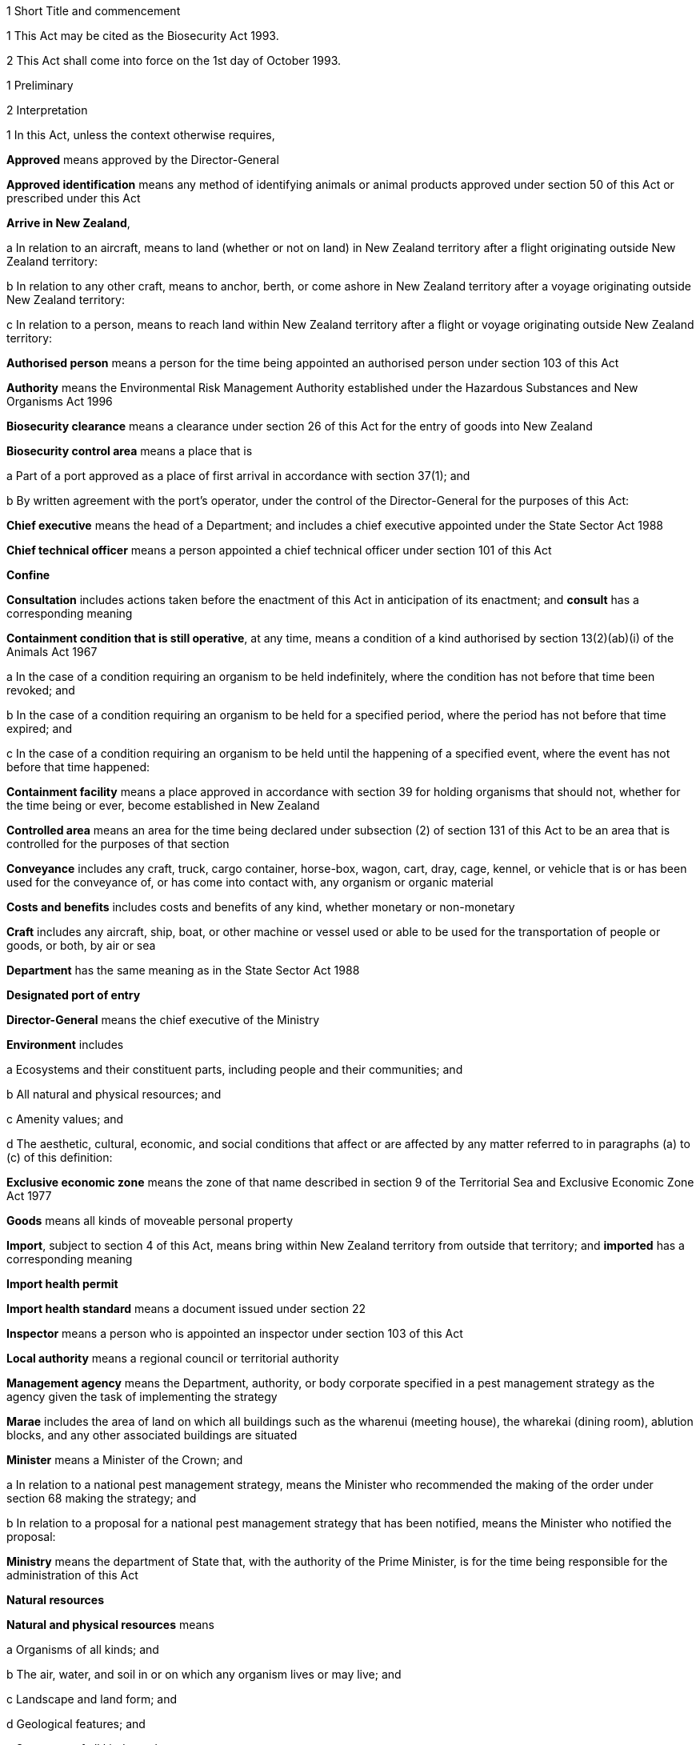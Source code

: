 

1 Short Title and commencement

1 This Act may be cited as the Biosecurity Act 1993.

2 This Act shall come into force on the 1st day of October 1993.

1 Preliminary

2 Interpretation

1 In this Act, unless the context otherwise requires,

*Approved* means approved by the Director-General

*Approved identification* means any method of identifying animals or animal products approved under section 50 of this Act or prescribed under this Act

*Arrive in New Zealand*,

a In relation to an aircraft, means to land (whether or not on land) in New Zealand territory after a flight originating outside New Zealand territory:

b In relation to any other craft, means to anchor, berth, or come ashore in New Zealand territory after a voyage originating outside New Zealand territory:

c In relation to a person, means to reach land within New Zealand territory after a flight or voyage originating outside New Zealand territory:

*Authorised person* means a person for the time being appointed an authorised person under section 103 of this Act

*Authority* means the Environmental Risk Management Authority established under the Hazardous Substances and New Organisms Act 1996

*Biosecurity clearance* means a clearance under section 26 of this Act for the entry of goods into New Zealand

*Biosecurity control area* means a place that is

a Part of a port approved as a place of first arrival in accordance with section 37(1); and

b By written agreement with the port's operator, under the control of the Director-General for the purposes of this Act:

*Chief executive* means the head of a Department; and includes a chief executive appointed under the State Sector Act 1988

*Chief technical officer* means a person appointed a chief technical officer under section 101 of this Act

*Confine*

*Consultation* includes actions taken before the enactment of this Act in anticipation of its enactment; and *consult* has a corresponding meaning

*Containment condition that is still operative*, at any time, means a condition of a kind authorised by section 13(2)(ab)(i) of the Animals Act 1967

a In the case of a condition requiring an organism to be held indefinitely, where the condition has not before that time been revoked; and

b In the case of a condition requiring an organism to be held for a specified period, where the period has not before that time expired; and

c In the case of a condition requiring an organism to be held until the happening of a specified event, where the event has not before that time happened:

*Containment facility* means a place approved in accordance with section 39 for holding organisms that should not, whether for the time being or ever, become established in New Zealand

*Controlled area* means an area for the time being declared under subsection (2) of section 131 of this Act to be an area that is controlled for the purposes of that section

*Conveyance* includes any craft, truck, cargo container, horse-box, wagon, cart, dray, cage, kennel, or vehicle that is or has been used for the conveyance of, or has come into contact with, any organism or organic material

*Costs and benefits* includes costs and benefits of any kind, whether monetary or non-monetary

*Craft* includes any aircraft, ship, boat, or other machine or vessel used or able to be used for the transportation of people or goods, or both, by air or sea

*Department* has the same meaning as in the State Sector Act 1988

*Designated port of entry*

*Director-General* means the chief executive of the Ministry

*Environment* includes

a Ecosystems and their constituent parts, including people and their communities; and

b All natural and physical resources; and

c Amenity values; and

d The aesthetic, cultural, economic, and social conditions that affect or are affected by any matter referred to in paragraphs (a) to (c) of this definition:

*Exclusive economic zone* means the zone of that name described in section 9 of the Territorial Sea and Exclusive Economic Zone Act 1977

*Goods* means all kinds of moveable personal property

*Import*, subject to section 4 of this Act, means bring within New Zealand territory from outside that territory; and *imported* has a corresponding meaning

*Import health permit*

*Import health standard* means a document issued under section 22

*Inspector* means a person who is appointed an inspector under section 103 of this Act

*Local authority* means a regional council or territorial authority

*Management agency* means the Department, authority, or body corporate specified in a pest management strategy as the agency given the task of implementing the strategy

*Marae* includes the area of land on which all buildings such as the wharenui (meeting house), the wharekai (dining room), ablution blocks, and any other associated buildings are situated

*Minister* means a Minister of the Crown; and

a In relation to a national pest management strategy, means the Minister who recommended the making of the order under section 68 making the strategy; and

b In relation to a proposal for a national pest management strategy that has been notified, means the Minister who notified the proposal:

*Ministry* means the department of State that, with the authority of the Prime Minister, is for the time being responsible for the administration of this Act

*Natural resources*

*Natural and physical resources* means

a Organisms of all kinds; and

b The air, water, and soil in or on which any organism lives or may live; and

c Landscape and land form; and

d Geological features; and

e Structures of all kinds; and

f Systems of interacting living organisms and their environment:

*New organism* has the same meaning as in section 2 of the Hazardous Substances and New Organisms Act 1996

*New Zealand territory* means the land and the waters enclosed by the outer limits of the territorial sea (as described in section 3 of the Territorial Sea and Exclusive Economic Zone Act 1977)

*Occupier*,

a In relation to any place physically occupied by any person, means that person; and

b In relation to any other place, means the owner of the place; and

c In relation to any place, includes any agent, employee, or other person, acting or apparently acting in the general management or control of the place:

*Organic material*, subject to subsection (2) of this section, means any material that is or contains

a Material derived from an organism; or

b An excretion or secretion of an organism,(whether or not it also contains material derived from a human being or contains the secretions of a human being)

*Organism*

a Does not include a human being or a genetic structure derived from a human being:

b Includes a micro-organism:

c Subject to paragraph (a) of this definition, includes a genetic structure that is capable of replicating itself (whether that structure comprises all or only part of an entity, and whether it comprises all or only part of the total genetic structure of an entity):

d Includes an entity (other than a human being) declared by the Governor-General by Order in Council to be an organism for the purposes of this Act:

e Includes a reproductive cell or developmental stage of an organism:

f Includes any particle that is a prion:

*Other department* means a department of State other than the Ministry

*Other Minister* means a Minister other than the responsible Minister

*Person* includes the Crown, a corporation sole, and a body of persons (whether corporate or unincorporate)

*Pest* means an organism specified as a pest in a pest management strategy

*Pest agent*, in relation to any pest, means any organism capable of

a Helping the pest replicate, spread, or survive; or

b Interfering with the management of the pest:

*Pest management strategy* and *strategy* mean a strategy, made under Part 5 of this Act, for the management or eradication of a particular pest or pests

*Place* includes any building, conveyance, craft, land, or structure, and the bed and waters of the sea and any canal, lake, pond, river, or stream

*Port* includes an airport, anchorage, harbour, and wharf

*Prescribed* means prescribed by regulations made under this Act

*principal officer* means,

a in relation to a regional council, its chief executive; and

b in relation to a region, the chief executive of the region's regional council;and includes an acting chief executive

*Quarantine* means confinement of organisms or organic material that may be harbouring pests or unwanted organisms

*Quarantine area* means a place so designated under section 41 of this Act

*Quarantine facility*

*Reasonable charge* means a charge calculated by the Director-General having regard to the direct and indirect costs of performing the activity concerned

*Region*, in relation to a unitary authority, means the region in respect of which it has the functions, duties, and powers of a regional council

*Regional council* includes the Chatham Islands Council and a unitary authority

*Regulations* means regulations made under this Act

*Responsible Minister* means the Minister who, under the authority of any warrant or with the authority of the Prime Minister, is for the time being responsible for the administration of this Act

*Restricted organism* means any organism for which a containment approval has been granted in accordance with the Hazardous Substances and New Organisms Act 1996 (including any approval deemed to have been granted under sections 254(1), 254(3), 254(8)(a), 255(1), 255(2), 256, 258(1), and 258(3))

*Restricted place* means any place that an inspector or an authorised person has declared to be a restricted place under section 130 of this Act

*Risk goods* means any organism, organic material, or other thing, or substance, that (by reason of its nature, origin, or other relevant factors) it is reasonable to suspect constitutes, harbours, or contains an organism that may

a Cause unwanted harm to natural and physical resources or human health in New Zealand; or

b Interfere with the diagnosis, management, or treatment, in New Zealand, of pests or unwanted organisms:

*Road* includes all bridges, culverts, and fords forming part of any road

*Rule* means a rule included in a pest management strategy in accordance with section 69B or section 80B

*Small-scale management programme* means a small-scale management programme declared under section 100

*Threatened species* includes any species within the meaning given to the terms extinct in the wild, critically endangered, endangered, and vulnerable by the International Union for Conservation of Nature and Natural Resources

*territorial authority* means a territorial authority within the meaning of the Local Government Act 2002

*Transitional facility* means

a Any place approved as a transitional facility in accordance with section 39 for the purpose of inspection, storage, treatment, quarantine, holding, or destruction of uncleared goods; or

b A part of a port declared to be a transitional facility in accordance with section 39:

*Treatment*

*Unauthorised goods* means any goods that are

a Uncleared goods in a place that is not a transitional facility or a biosecurity control area (other than goods that, in accordance with the authority of an inspector, are

i Proceeding from a transitional facility or a biosecurity control area to a transitional facility, biosecurity control area, or a containment facility; or

ii Being exported from New Zealand); or

b Uncleared goods that are in a transitional facility or a biosecurity control area to which those goods proceeded, other than in accordance with the authority of an inspector, from some other transitional facility, or biosecurity control area, and have not later received the authority of an inspector to remain there; or

c Goods which have been given a biosecurity clearance by an inspector following receipt by that inspector of false, incomplete, or misleading information concerning the goods; or

d A restricted organism in a place that is not a containment facility (other than an organism that,

i In accordance with the authority of an inspector, is proceeding from a transitional facility, biosecurity control area, or a containment facility to another transitional facility, biosecurity control area, or containment facility; or

ii Is in a transitional facility or biosecurity control area to which it has proceeded in accordance with the authority of an inspector; or

iii In accordance with the authority of an inspector, is being exported from New Zealand); or

e A restricted organism that is in a containment facility to which it proceeded other than in accordance with the authority of an inspector, and has not later received the authority of an inspector to remain there:

*Uncleared goods* means imported goods for which no biosecurity clearance has been given

*unitary authority* has the meaning given to it by section 5(1) of the Local Government Act 2002

*Unwanted organism* means any organism that a chief technical officer believes is capable or potentially capable of causing unwanted harm to any natural and physical resources or human health; and

a Includes

i Any new organism, if the Authority has declined approval to import that organism; and

ii Any organism specified in Schedule 2 of the Hazardous Substances and New Organisms Act 1996; but

b Does not include any organism approved for importation under the Hazardous Substances and New Organisms Act 1996, unless

i The organism is an organism which has escaped from a containment facility; or

ii A chief technical officer, after consulting the Authority and taking into account any comments made by the Authority concerning the organism, believes that the organism is capable or potentially capable of causing unwanted harm to any natural and physical resources or human health:

*Working day* means any day except

a A Saturday, a Sunday, Good Friday, Easter Monday, Anzac Day, Labour Day, the Sovereign's birthday, and Waitangi Day; and

ab The day observed in the region of a regional council as the anniversary day of the province of which the region forms part; and

b A day in the period commencing on the 20th day of December in any year and ending with the 15th day of January in the following year.

2 No goods are an organic material by virtue only of being or containing cardboard, coal, paper, petroleum oil, or a substance derived from coal or petroleum oil.

3 For the purposes of this Act any organism may be specified, whether in a pest management strategy or for any other purpose, by reference to

a Its scientific name; or

b The name of a disease it causes; or

c Both.

4 

3 Application of Act to syndromes of uncertain origin

1 This subsection applies to a syndrome if

a The scientific community generally accepts that

i It is probably caused by an organism; but

ii There is no satisfactory proof that it is in fact caused by an organism; or

b The scientific community generally accepts that

i It is caused by an organism; but

ii There is no satisfactory evidence available as to the identity or nature of the organism causing it.

2 This Act shall have effect as if every syndrome to which subsection (1) of this section applies is in fact caused by an organism, which may be specified (in a pest management strategy or for any other purpose) by reference to the name generally accepted by the scientific community for that syndrome.

3 In this section, *syndrome* means a group of characteristic symptoms, behaviours, or symptoms and behaviours, generally recognised by the scientific community as proceeding or being likely to proceed from a single cause.

4 Application of Act to fish and mammals taken in exclusive economic zone
This Act shall have effect in relation to fish (within the meaning of section 2 of the Fisheries Act 1983) and marine mammals (within the meaning of section 2 of the Marine Mammals Protection Act 1978),

a Taken in the exclusive economic zone; and

b Carried on board a foreign licensed vessel, a vessel registered under the Fisheries Act 1983, or a vessel operated by the Crown,as if they are not imported goods.

5 Act binds the Crown
Except as is provided in section 87 of this Act, this Act binds the Crown.

6 Land may include parts of boundary roads

1 Where any pest management strategy applies to land adjoining a road, that strategy may state that the land includes, for the purposes of the strategy, all or any of the portions of road bounded by

a The boundary of that land abutting that road; and

b Lines extended from the end of that portion of boundary to the middle line of the road; and

c The middle line of the road connecting those extended lines.

2 Any person required or authorised by or under any pest management strategy to do anything on or in relation to land, where the pest management strategy provides that the land includes portions of road in accordance with subsection (1), is also required or authorised to do that thing on those portions of the road.

3 Nothing in subsection (2) authorises any person to damage any road.

7 Relationship with other enactments

1 Nothing in any enactment specified in this section affects the performance or exercise of any power, function, or duty conferred by Part 7 of this Act.

2 Except

a To the extent provided in subsections (1), (5), and (6) of this section and section 7A of this Act; and

b To the extent that those enactments are expressly amended by section 168(1) of this Act,this Act must not be construed so as to affect or derogate in any way from the provisions of the Soil Conservation and Rivers Control Act 1941, the Forests Act 1949, the Wildlife Act 1953, the Health Act 1956, the Animal Welfare Act 1999, the Wild Animal Control Act 1977, the Reserves Act 1977, the National Parks Act 1980, the Fisheries Act 1983, the Conservation Act 1987, the Trade in Endangered Species Act 1989, or the Resource Management Act 1991.

3 This Act must not be construed so as to affect or derogate in any way from the provisions of the Customs and Excise Act 1996 and, in particular, the provisions of this Act do not affect the obligations of any person under the Customs and Excise Act 1996 in relation to goods.

4 The provisions of this Act in so far as they relate to risk goods must not be construed to take precedence over the powers provided under the Misuse of Drugs Act 1975 in relation to any controlled drug (as defined in section 2(1) of that Act).

5 The provisions of the Wild Animal Control Act 1977 do not apply to prevent or inhibit the exercise of any powers under the Biosecurity Act 1993 on any land (other than land administered under the Acts listed in Schedule 1 of the Conservation Act 1987) when those powers are used in respect of

a A pest; or

b An unwanted organismthat may be transmitted by any animal to which the Wild Animal Control Act 1977 applies.

6 The provisions of the Wildlife Act 1953 (including any regulations made under that Act)

a do not apply to prevent or inhibit the exercise or performance of any powers, functions, or duties under this Act when those powers, functions, or duties are exercised or performed in respect of an unwanted organism; and

b do not allow or authorise the contravention of any provision of this Act in respect of wildlife that is also an unwanted organism.

7A Relationship with Resource Management Act 1991

1 Where any action taken in accordance with any provision in Part 6 of this Act in an attempt to eradicate any organism would be in breach of the provisions of Part 3 of the Resource Management Act 1991, the responsible Minister may exempt the actions taken in relation to that organism from the provisions of Part 3 of the Resource Management Act 1991 for up to 20 working days if that Minister is satisfied that it is likely that

a The organism is not established in New Zealand, the organism is not known to be established in New Zealand, or the organism is established in New Zealand but is restricted to certain parts of New Zealand; and

b The organism has the potential to cause all or any of significant economic loss, significant adverse effects on human health, or significant environmental loss if it becomes established in New Zealand or if it becomes established throughout New Zealand; and

c It is in the public interest that action be taken immediately in an attempt to eradicate the organism.

2 Before making a decision under subsection (1), the responsible Minister must consult the relevant consent authority (to the extent that is possible in the circumstances), and may consult such other persons as the responsible Minister considers are representative of the persons likely to be affected by the eradication attempt.

3 After making a decision under subsection (1), the responsible Minister must give public notice of the Minister's decision in such a manner as the Minister thinks fit.

4 The public notice must specify

a The organism to be eradicated; and

b The principal actions that may be taken in the attempt to eradicate the organism; and

c The areas affected by the action.

5 A failure to comply with the provisions of subsections (2) and (3) does not affect the validity of any exemption given under this section.

6 Where any action has been exempted from Part 3 of the Resource Management Act 1991 under subsection (1) and the responsible Minister considers that it is necessary to continue action beyond the duration of the exemption to attempt to eradicate the organism, that Minister may recommend that regulations be made continuing the exemption and the Governor-General may from time to time, by Order in Council, make regulations for that purpose.

7 Regulations made under this section come into force on the date of notification in the Gazette, or at the time specified in the regulations, whichever is the later, and continue in force until revoked or until a date not later than the day 2 years after the regulations came into force when the regulations expire and are deemed to have been revoked.

8 Where an exemption is granted under subsection (1) or by regulations made under subsection (6), the provisions of Part 3 of the Resource Management Act 1991 do not apply to the actions taken to eradicate the organism while the exemption is in force.

9 Where an exemption from the provisions of the Resource Management Act 1991 has been granted under subsection (1) or by regulations made under subsection (6) and that exemption has ended (either by the expiry of the exemption under subsection (1) or by the revocation of the regulations, as the case may be), the provisions of the Resource Management Act 1991 then apply and the responsible Minister must remedy or mitigate the adverse effects of any actions taken under Part 6 and to which the provisions of the Resource Management Act 1991, but for the exemption under this section, would otherwise have applied.

10 For the purposes of this section, *consent authority* has the same meaning as in section 2(1) of the Resource Management Act 1991.

2 Functions, powers, and duties



8 Responsibilities of responsible Minister

1 In addition to being responsible for the administration of this Act, the responsible Minister has responsibility for

a Providing for the co-ordinated implementation of this Act:

b Recording and co-ordinating reports of suspected new organisms:

c Managing appropriate responses to such reports.

2 Section 9 of this Act does not limit or affect the generality of subsection (1) of this section.

9 Powers of responsible Minister

1 The responsible Minister has power to

a Perform the functions in section 7A:

b Perform the functions specified in section 10 in relation to those national pest management strategies,

i Where the responsible Minister has prepared a proposal under section 56; or

ii Where some other person has requested the responsible Minister to notify a proposal:

c Recommend to the Governor-General the making of Orders in Council under section 45(3):

d Recommend to the Governor-General under section 137(1) the making of Orders in Council imposing levies, and perform other functions in relation to levies:

e Recommend to the Governor-General under section 165 the making of regulations.

2 The responsible Minister must not delegate to any person the exercise of any of the powers specified in subsection (1)(a), (c), (d), and (e).

10 Functions of Ministers in relation to proposed national pest management strategies

1 Any Minister who prepares a proposal for a national pest management strategy under section 56, or who has been requested to notify a proposal for a national pest management strategy, has the function of

a Publicly notifying the proposed strategy under section 62(1):

b Deciding under section 63 whether to appoint a board of inquiry to inquire into and report on the proposed strategy:

c Where this Act requires the appointment of a board of inquiry to inquire into and report on the proposed strategy,

i Appointing the board under section 63(1):

ii Causing under section 67(3) copies of the report, and all recommendations (if any) on the proposed strategy, made to the Minister by the board under section 67(2), to be sent to every person who made a submission to the board, and every other person or body the Minister thinks appropriate, and to be published:

iii Causing public notice to be given under section 67(3) of where and how persons can obtain copies of the report and recommendations:

iv Considering under section 69(1)(a)(i) the report made by the board under section 67(2) on the proposed strategy:

d Considering whether or not to recommend to the Governor-General under section 68, the making of an Order making the strategy concerned, and if so, doing so:

e If an Order under 68 has been made that makes the proposed strategy,

i Laying a copy before the House of Representatives under section 70; and

ii Appointing a management agency in respect of the strategy under section 84(4); and

iii Disallowing under section 85(4) the operational plan or any part of that plan; and

iv Reviewing the strategy in accordance with this Act; and

v Under this Act, amending or revoking the strategy:

f Recommending under section 90 the making of Orders in Council imposing levies payable to the management agency that is responsible for implementing the strategy and performing other functions in relation to levies.

2 No Minister may delegate to any person the performance of any of the functions specified in subsection (1)(c)(i), (d), (e), and (f).

11 Other powers of Ministers

1 Any Minister has power to

a Direct the forfeiture of organisms and organic material under section 134(3):

b Take action under sections 144 and 147 in relation to biosecurity emergencies:

c Take action under section 145 in relation to biosecurity emergencies:

d Recommend to the Governor-General under section 150(1) the making of biosecurity emergency regulations, and where such regulations are made, the Minister has the duty of laying them before the House of Representatives under section 150(5):

e Declare a provisional control programme under section 152(1):

f Extend under subsection (3) of section 152 a provisional control programme.

2 A Minister must not delegate to any person the exercise of the powers specified in subsection (1)(b), (d), (e), and (f).

12 Responsible Minister may require information

1 The responsible Minister may ask any regional council or management agency to give the responsible Minister, in a form the responsible Minister specifies, any information relating to the exercise or performance of any of its functions, powers, or duties under this Act or under any pest management strategy

a In the possession of the council or agency; or

b Capable of being obtained by the council or agency without unreasonable difficulty or expense,that the responsible Minister reasonably requires.

2 A regional council or management agency shall give the responsible Minister any information the responsible Minister has asked for under subsection (1) of this section as soon as is reasonably practicable after being asked to do so.



13 Powers of regional councils

1 Every regional council has, in relation to its region, power to

a Cause to be carried out, for the purposes of Part 5,

i Monitoring to determine whether or not there are present; and

ii Surveillance ofpests, pest agents, and unwanted organisms:

b Provide, in accordance with relevant pest management strategies, for the assessment and management or eradication of pests:

c Prepare proposals for, notify, make, and implement pest management strategies:

d If a regional pest management strategy notified by the council has been made under this Act,

i Appoint a management agency in respect of the strategy under section 84(4):

ii Disallow the operational plan or any part of that plan under section 85(4):

iii Review, amend, or revoke a strategy in accordance with this Act:

e Declare and implement a small-scale management programme under section 100:

f Where the council has, under section 100, agreed or arranged that steps to bring an organism under control should be taken by some person or persons other than the council, to meet (in part or in whole) the costs to that person or those persons of the taking of those steps:

g Gather information, keep records, undertake research, or do any other similar thing, if doing so is necessary or desirable to enable it to act effectively under this Act:

h Take any action contemplated by or necessary for giving effect to any provision of this Act.

2 Subject to sections 97 and 97A, every regional council has all the powers of a territorial authority under section 14; and every reference in that section to a territorial authority (or territorial authorities) must be read as including a reference to a regional council (or regional councils).

14 Powers of territorial authorities
Every territorial authority has power to

a Take any action any natural person could take under Part 5 of this Act:

b Act as a management agency under a pest management strategy:

c Take any action provided for or required by any pest management strategy:

d If, and only if,

i A pest management strategy provides for certain actions to be taken; but does not expressly provide for them to be taken by territorial authorities, territorial authorities of a class or description to which the authority belongs, or the authority; and

ii The management agency for the strategy agrees with the authority that the authority will take those actions and the agency will meet the authority's costs in doing so,to take those actions:

da To the extent only that any national pest management strategy provides for

i Territorial authorities; or

ii Territorial authorities of a class or description to which the authority belongs; or

iii The authority,to make contributions towards the costs of the implementation of that strategy, to make such contributions (from the authority's general funds or from any fund dedicated for the purpose):

db to set and assess rates under the Local Government (Rating) Act 2002 for the purpose of making any contributions that the authority is empowered by paragraph (da) to make:

e Gather information, keep records, undertake research, or do any other similar thing, if doing so is necessary or desirable to enable it to act effectively under this Act:

f Perform or exercise any function, power, or duty whose performance or exercise is for the time being transferred to it under section 15 of this Act:

g Perform or exercise any other function, power, or duty conferred on it by this Act.

15 Transfer of powers, etc, by local authorities

1 Subject to subsections (2) and (3) of this section, a local authority that has an operation under this Act (in this section referred to as the transferor) may transfer the performance of the operation to another local authority (in this section referred to as the transferee), if

a it has used the special consultative procedure specified in section 83 of the Local Government Act 2002; and

b In the case of an operation under or relating to a national pest management strategy, before using that procedure it has served notice on the Minister of its intention to do so; and

c In the case of an operation under or relating to a regional pest management strategy,

i It is a regional council, and no other regional council is involved in the plan; or

ii Before using that procedure it has served notice on every regional council involved in the plan (other than itself, if it is a regional council) of its intention to do so; and

d It agrees with the transferee that the transfer is desirable on the grounds of

i Efficiency; and

ii Technical or special capability or expertise on the part of the transferee, by (and subject to any terms and conditions contained in) a written agreement with the transferee.

2 The transferor shall not transfer

a The performance of the function of notifying or making any regional pest management strategy under Part 5 of this Act; or

b The exercise of the power of transfer conferred by subsection (1) of this section.

3 The agreement shall contain provisions dealing with the revocation and relinquishment of the transfer; and

a The transferor may change or revoke the transfer; and

b The transferee may relinquish the transfer,accordingly.

4 While the operation remains transferred to the transferee,

a The transferee's functions, powers, and duties shall be deemed to be extended to the extent necessary to enable it to undertake the operation; but

b The transferor shall continue to be responsible for the operation.

5 In this section

*Operation* means a function, power, or duty

*Perform* includes exercise.

3 Importation of risk goods

16 Purpose of Part 3
The purpose of this Part of this Act is to provide for the effective management of risks associated with the importation of risk goods.



17 Notice of intended arrival of craft in New Zealand

1 The person in charge of any craft proceeding to New Zealand territory from outside New Zealand territory shall, unless there are reasonable grounds for not doing so,

a Give the Director-General notice of when and where, approximately, the craft will enter New Zealand territory, and

i The designated port of entry where it is intended that the craft will first arrive in New Zealand; or

ii If it is impossible or impracticable to proceed to any designated port of entry, the destination where it is intended that the craft will first arrive in New Zealand; and

b Proceed directly to, and arrive in New Zealand at, that port or destination.

2 Where

a Any person in charge of any craft has given the Director-General notice under subsection (1) of this section or this subsection; and

b The craft has not arrived in New Zealand since the notice was given; and

c The person learns that it is impossible or impracticable to proceed to the designated port of entry or destination notified,the person shall, unless there are reasonable grounds for not doing so,

d Give the Director-General notice of where, approximately, the craft is, and

i Notice of a designated port of entry where it is now intended that the craft will first arrive in New Zealand, if it is possible and practicable to proceed to such a port; or

ii Notice of the destination where it is now intended that the craft will first arrive in New Zealand, if it is impossible or impracticable to proceed to any designated port of entry; and

e Proceed directly to, and arrive in New Zealand at, that port or destination.

3 For the purposes of this section, *designated port of entry* means

a A port of entry approved under this Act as a place of first arrival

i For all craft; or

ii For craft of the kind and description of the craft and, where applicable, arriving for the purposes of the craft; or

b A port approved under section 37A for the arrival of the craft.

18 Arrival of craft in New Zealand

1 The person in charge of any craft that arrives at a place in New Zealand

a Shall, if

i The person has not notified the Director-General under section 17 of this Act; or

ii The place is not the port or destination notified (or, as the case may be, last notified) under section 17 of this Act,give the Director-General notice of where and (approximately) when the craft arrived; and

b Shall prevent risk goods from leaving the craft without the permission of an inspector.

2 The person in charge of any such craft shall, if so required by an inspector, pay a bond for such amount not exceeding $10,000 as the inspector may require to secure due compliance with subsection (1)(b) of this section.

19 Persons in charge of certain craft to obey directions of inspector or authorised person

1 This section applies to a craft, and place in New Zealand, if

a The craft arrives in New Zealand there; or

b The craft is carrying risk goods that it was carrying when it arrived in New Zealand at some other place.

2 Where this section applies to a craft and place, the person in charge of the craft shall

a Obey every reasonable direction given by an inspector as to

i The movement of the craft in the place; or

ii The unloading or discharge of risk goods or the disembarkation of crew or passengers from the craft; or

iii Measures (including any bond required under section 18(2) of this Act) to ensure that any risk goods not intended to be unloaded or discharged from the craft are maintained in a secure place under the control of that person; and

b Within the required time or times, deliver to an inspector a report, in such manner and form, and containing such particulars verified by declaration, and with such supporting documents, as may be required; and

c Answer all questions relating to the craft or its cargo, crew, passengers, stores, or voyage, asked by an inspector;and every person disembarking from the craft shall, on request by an inspector, make his or her baggage available for inspection by the inspector.



20 Import health permits

21 Criteria for issue of import health permits

22 Import health standards

1 The Director-General may, following the recommendation of a chief technical officer, issue an import health standard specifying the requirements to be met for the effective management of risks associated with the importation of risk goods before those goods may be imported, moved from a biosecurity control area or a transitional facility, or given a biosecurity clearance; and may, in a like manner, amend or revoke any import health standard so issued.

2 If an import health standard requires a permit to be obtained from the Director-General before the goods can be imported, moved from a biosecurity control area or a transitional facility, or given a biosecurity clearance, the Director-General may, if he or she thinks fit, issue the permit.

3 Nothing in this Act obliges the Director-General to have an import health standard in force for goods of any kind or description if, in the Director-General's opinion, the requirements that could be imposed on the importation of those goods would not be sufficient to enable the purpose of this Part to be met if the importation of those goods were permitted.

4 An import health standard issued under this section may apply to goods of a certain kind or description imported from

a A country or countries specified in the import health standard; or

b Countries of a kind or description specified in the import health standard; or

c All countries; or

d A location or locations specified in the import health standard.

5 When making a recommendation to the Director-General in accordance with this section, the chief technical officer must have regard to the following matters:

a The likelihood that goods of the kind or description to be specified in the import health standard may bring organisms into New Zealand:

b The nature and possible effect on people, the New Zealand environment, and the New Zealand economy of any organisms that goods of the kind or description specified in the import health standard may bring into New Zealand:

c New Zealand's international obligations:

d Such other matters as the chief technical officer considers relevant to the purpose of this Part.

6 Before making a recommendation to the Director-General on the issue or amendment of an import health standard, the chief technical officer must, unless the standard needs to be issued or amended urgently, or unless the chief technical officer considers that the amendment is minor, consult with those persons considered by the chief technical officer to be representative of the classes of persons having an interest in the standard.

7 The consultation may be on the import health standard or on a document that analyses or assesses the risks associated with the goods or class of goods to which the goods belong.

8 Before making a recommendation to the Director-General in accordance with this section the chief technical officer must give notice of the intention to make the recommendation to the chief executive of every department of State whose responsibilities for natural resources or human health may be adversely affected by the issue, amendment, or revocation of the relevant standard.

9 The Director-General must maintain a register of the import health standards (as amended from time to time) issued under this section.

10 The register must be available for public information and inspection at the office of the Director-General during normal office hours.

23 Revocation and variation of import health permits

24 Exemptions from requirement for import health permit



25 Goods to be cleared for entry into New Zealand

1 No person may cause or permit any uncleared goods imported on any craft to leave that craft, except to proceed to a transitional facility or a biosecurity control area.

2 No person may cause or permit any uncleared goods that are in a transitional facility or biosecurity control area to leave that facility or area, except

a To proceed, in accordance with the authority of an inspector, to another transitional facility, containment facility, or biosecurity control area; or

b In accordance with the authority of an inspector, to be exported from New Zealand.

3 Authority to move uncleared goods given by an inspector in accordance with this section, may be given subject to conditions.

25A Organisms illegally present in New Zealand

26 Clearances
Subject to sections 27 and 28 of this Act, any inspector may give a clearance for the entry into New Zealand of any goods.

27 Inspector to be satisfied of certain matters
An inspector shall not give a biosecurity clearance for any goods unless satisfied that the goods are not risk goods; or satisfied

a That the goods comply with the requirements specified in an import health standard in force for the goods (or goods of the kind or description to which the goods belong); and

b That there are no discrepancies in the documentation accompanying the goods (or between that documentation and those goods) that suggest that it may be unwise to rely on that documentation; and

c In the case of an organism, that the goods display no symptoms that may be a consequence of harbouring unwanted organisms; and

d That the goods display no signs of harbouring organisms that may be unwanted organisms; and

e There has been no recent change in circumstances, or in the state of knowledge, that makes it unwise to issue a clearance.

28 Restrictions on giving clearances

1 An inspector must not give a biosecurity clearance for goods that are or contain an organism specified in Schedule 2 of the Hazardous Substances and New Organisms Act 1996 or for a new organism.

2 Where any new organism is an organism for which

a The Authority has given approval for importation into containment in accordance with sections 42 or 45 of the Hazardous Substances and New Organisms Act 1996: and

b There is in existence a containment facility approved as meeting the standard set by the Authority; and

c The organism is able to go to that facility,any inspector may authorise that organism to go to that containment facility.

28A Dealing with suspected new organism

1 Any inspector may seize any organism which the inspector has reason to believe may be a new organism.

2 The provisions of sections 116 and 117 apply to any organism seized under subsection (1) as if that organism were unauthorised goods.

3 A chief technical officer may permit an organism seized under this section to be held in the custody of the Director-General for so long as is necessary for the importer to apply to the Authority for a determination under section 26 of the Hazardous Substances and New Organisms Act 1996 that the organism is, or is not, a new organism.

4 Where an organism is held in accordance with this section, the estimated costs and expenses of the custody and maintenance of the organism must be paid in advance to the Director-General by the importer.

5 When the Director-General's custody of an organism ceases, the Director-General must calculate the actual and reasonable costs and expenses of holding the organism and, if those actual and reasonable costs

a Exceed the amount paid in accordance with subsection (4), the balance of the costs and expenses are recoverable as a debt due to the Crown from the importer:

b Are less than the amount paid in accordance with subsection (4), the overpayment must be refunded to the importer.

6 Where any organism held under subsection (3) is declared to be a new organism, the chief technical officer may, either generally or in any particular case, give any reasonable directions as to the disposal of, or any other dealing with, that organism, but must not give a biosecurity clearance for that organism.

28B Biosecurity clearance for certain new organisms and qualifying organisms
Section 28 does not apply to

a a new organism that is subject to a conditional release approval granted under section 38C of the Hazardous Substances and New Organisms Act 1996; or

b a qualifying organism approved for importation for release with controls under section 38I of that Act.

29 Restricted organisms to be contained

1 No person may cause or permit any restricted organism that is in a transitional facility, a biosecurity control area, or a containment facility to leave that facility or area, except

a To proceed, in accordance with the authority of an inspector, to a transitional facility, a biosecurity control area, or a containment facility; or

b In accordance with the authority of an inspector, to be exported from New Zealand.

2 Authority to move a restricted organism given by an inspector in accordance with this section may be given subject to conditions.



30 Uncleared imports

1 An inspector may require people arriving in New Zealand

a To make declarations in a specified manner as to whether they have any specified goods in their possession as part of their personal effects or baggage; and

b To surrender to an inspector control of any uncleared imported risk goods to enable them to be disposed of in accordance with this Act.

2 Every person arriving in New Zealand shall permit any inspector to inspect and examine any specified goods in his or her possession as part of his or her personal effects or baggage, and afford to the inspector all reasonable facilities and assistance in carrying out the inspection and examination.

30A Processing unaccompanied goods

1 Where any imported goods other than goods inspected, examined, or surrendered in accordance with section 30 or section 35, are in a transitional facility or biosecurity control area, an inspector may, for the purpose of determining whether the goods are, or contain, risk goods,

a Open any bag, box, parcel, container, or other thing containing the goods:

b Inspect the goods.

2 Where any goods in a transitional facility or biosecurity control area are, or contain, risk goods or unauthorised goods, section 116 applies to those goods as if the goods were unauthorised goods seized in accordance with that section.

3 For the purposes of this section an inspector may, at any reasonable time or times, enter any transitional facility or biosecurity control area and the provisions of section 112 apply.

31 Boarding of craft

1 Subject to subsection (2) of this section, an inspector may, for the purpose of ascertaining the presence of risk goods, require the person in charge of

a Any craft, used for the transportation of people or goods, or both, by air, that is within New Zealand territory; or

b Any craft, used for the transportation of people or goods, or both, by sea, that is within the area of sea adjacent to New Zealand and bounded by the outer limits of the contiguous zone of New Zealandto

c Bring the craft to for boarding on being so directed by an inspector; and

d By all reasonable means, facilitate the boarding of the craft by an inspector.

2 A craft carrying an inspector who gives a direction under this section must be clearly identifiable as being a craft in the service of the Crown.

32 Powers relating to craft

1 Subject to subsection (2) of this section, any person who has the power under any provision in this Act to enter any craft and who has reasonable grounds to suspect that a craft in New Zealand territory contains any unwanted organism may direct the master or other person in charge of the craft to

a Move it to and stop it at any place within New Zealand territory; or

b Move it and keep it outside New Zealand territory; or

c Take any specified action on or in respect of the craft.

2 Before exercising a power conferred by subsection (1) of this section, the person who proposes to exercise the power shall consult the chief executives of

a The New Zealand Customs Service; and

b The Ministry of Agriculture and Forestry.

33 Risk goods on board craft

1 Where there are any risk goods on board a craft that has entered New Zealand territory from outside New Zealand territory, an inspector may direct the master or other person in charge of the craft to take (as the master or person thinks fit) 1 of the following steps:

a Deal with the goods in a manner specified by the inspector while the craft is in New Zealand territory; or

b Move the craft outside New Zealand territory (immediately, or within a period specified by the inspector); or

c Destroy the goods in a place and manner approved by the inspector for the purpose.

2 Subject to subsection (3) of this section, where the master or person in charge of a craft fails or refuses to comply with a direction under subsection (1) of this section, any inspector may

a Direct the master or other person in charge of the craft to move the craft outside New Zealand territory (immediately, or within a period specified by the inspector); or

b Seize and destroy the risk goods concerned.

3 Where

a An inspector gives a direction under subsection (1) of this section in respect of goods of a particular kind or description on board a craft of a particular kind or description; and

b There are for the time being in force under this Act regulations prescribing the manner in which risk goods of that kind or description should be dealt with while on board a craft of that kind or description,compliance with those regulations shall be deemed to be a sufficient compliance with the direction.

4 Nothing in this section limits or affects the generality of section 32 of this Act.

34 Disembarkation

1 For the purpose of ascertaining the presence of or controlling any risk goods, a person on board a craft that has arrived in New Zealand shall obey every reasonable direction given to the person concerning disembarkation

a By an inspector; or

b On the direction of an inspector, by the person in charge of the craft or a crew member of the craft.

2 Unless otherwise directed by an inspector, every person arriving in New Zealand shall

a Go directly to a biosecurity control area; and

b Remain there for such reasonable time as an inspector may require to ascertain the presence of any risk goods.

3 This subsection applies to a person and a biosecurity control area if the person is required by subsection (2) of this section to go directly to the biosecurity control area and remain there for such reasonable time as an inspector may require to ascertain the presence of any risk goods.

4 An inspector, and any person the inspector calls to the inspector's assistance, may use such force as is reasonably necessary to

a Compel to go to the biosecurity control area concerned a person to whom subsection (3) of this section applies who has been directed by the inspector to go directly there; but

i Has failed or refused to do so within a reasonable time of being so directed; or

ii Has attempted to go instead to some other place; or

b Detain in the biosecurity control area concerned a person to whom subsection (3) of this section applies who

i Has been required by the inspector to remain there for a reasonable time to ascertain the presence of any risk goods; but

ii Has attempted to leave the biosecurity control area in contravention of the requirement; or

c Stop, return to, and detain in the biosecurity control area concerned a person to whom subsection (3) of this section applies who has gone to the biosecurity control area, and

i Has been required by the inspector to remain there for a reasonable time to ascertain the presence of any risk goods; but

ii Has left the biosecurity control area in contravention of the requirement; or

d Stop, return to, and detain in the biosecurity control area concerned a person to whom subsection (3) of this section applies who has gone to the biosecurity control area, but left before the inspector has

i Required the person to remain there; or

ii Had a reasonable time to ascertain the presence of any risk goods.

5 Every person who has disembarked from a craft that has arrived in New Zealand, whether or not the person boarded the craft in New Zealand, shall make his or her accompanying baggage available for inspection by an inspector.

35 Duties of people in biosecurity control areas
Every person who is at any time in a biosecurity control area shall, for the purposes of this Part of this Act,

a Obey any reasonable direction of an inspector in relation to risk goods; and

b Answer all questions asked by an inspector that are necessary for the inspector to ascertain the presence, nature, origin, or itinerary of any risk goods; and

c Make available for examination by an inspector any goods in his or her possession or under his or her immediate control so that the inspector may ascertain the presence of risk goods.

36 Movement of risk goods
Any person who moves or wants to move risk goods within a biosecurity control area shall comply with all reasonable directions given to that person by an inspector concerning the movement of those goods.

37 Approval of ports as places of first arrival

1 The Director-General may, by written notice to the operator of a port, approve a port as a place of first arrival for all craft or craft of specified kinds or descriptions if satisfied that there are available, and capable of operating to approved standards, all arrangements, facilities (other than office and parking facilities), and systems that the Director-General for the time being reasonably requires, in relation to that port, for the purposes of this Part.

2 An approval given under subsection (1) may limit the arrival of craft to arrivals for the purposes specified in the approval.

3 The Director-General must, when considering the arrangements, facilities, and systems available at a port in accordance with subsection (1), have regard to

a The alternative arrangements, facilities, and systems that are or could be made available; and

b The cost to the port operator of each alternative arrangement, facility, and system; and

c The extent to which each alternative arrangement, facility, and system would assist the Director-General in managing the risks associated with the importation of risk goods.

4 All arrangements, facilities (other than office or parking facilities), and systems required in accordance with subsection (1) are available for use by the Crown at no expense to the Crown.

5 The Director-General must,

a Within 28 days after approving a port in accordance with subsection (1), publish in the Gazette a notice specifying the name of the port, the day on which it was so approved, any limitation on the kind or description of craft for which the port was approved, any limitation on arrivals to specified purposes, and a place where the notice of approval may be inspected; and

b At all reasonable times make the written notice available for inspection at the place specified in the Gazette notice.

6 The Director-General must be satisfied of the matters referred to in subsection (1), whether or not all of the arrangements, facilities, and systems are under the control of the operator of the port concerned.

7 Before taking any action under this section, the Director-General must consult in accordance with section 37D.

8 Where approval is declined under this section, the Director-General must give reasons for his or her decision.

9 Where a decision under this section is made by a person acting under the delegated authority of the Director-General, the port operator is entitled to have the decision reviewed by the Director-General.

37A Approval of arrival of craft at port not approved as place of first arrival

1 The Director-General may approve the arrival of a craft at a port that is not approved under section 37 as a place of first arrival for any craft, for craft of the kind or description of that craft, or for craft arriving for the purpose of that craft, if

a A person has requested approval for that craft to arrive in New Zealand at that port; and

b The Director-General is satisfied that the risks associated with the importation of risk goods can be managed by imposing conditions on the arrival of the craft at that port.

2 The approval of the Director-General may be given subject to those conditions that the Director-General considers will manage the risks associated with the importation of risk goods.

3 Before taking action under this section, the Director-General must consult in accordance with section 37D.

37B Suspension of approval

1 If the Director-General is no longer satisfied that the provisions of section 37(1) are being met for a port, the Director-General may,

a By written notice to its operator, suspend the port's approval under section 37(1) for a specified period or until a specified action is taken; or

b By written notice in the Gazette, revoke the port's approval under section 37(1); or

c By written notice in the Gazette and written notice to the port's operator, vary the port's approval under section 37(1) by varying the kind or description of craft for which the port is approved as a place of first arrival, or by varying the purposes of arrival for which the port is approved as a place of first arrival.

2 Before taking action under this section, the Director-General must consult in accordance with section 37D.

3 In exercising a power under this section, the Director-General must observe the rules of natural justice.

4 Where a decision under this section is made by a person acting under the delegated authority of the Director-General, the port operator is entitled to have the decision reviewed by the Director-General.

37C Port operators

1 Nothing in section 37 authorises a port operator to require any user of a port

a To use or patronise facilities under the operator's control; or

b To contribute, directly or indirectly, towards the expense of operating facilities under the operator's control that the user has not used or patronised.

2 No operator of a port may wilfully or recklessly represent that the port is an approved place of first arrival for any craft other than craft specified in the approval.

3 No operator may wilfully or recklessly represent that the port is an approved place of first arrival where no approval has been given or an approval has been suspended or revoked.

37D Director-General to consult chief executives
The Director-General must not take any action under sections 37, 37A, or 37B without consulting the chief executives of

a The New Zealand Customs Service; and

b The Ministry of Health; and

c The New Zealand Police; and

d The Ministry of Transport; and

e Every other department of State whose operations may, in the Director-General's opinion, be affected by the action.

38 Importers' records
Every person who by way of commerce imports or causes to be imported any risk goods shall keep at that person's place of business, or at some other approved place in New Zealand, such records in respect of those goods, in such manner, and for such period of time, as may be prescribed.

39 Approval of transitional facilities and containment facilities

1 The Director-General may, after consulting with the persons that the Director-General considers to be representative of the classes of persons likely to have an interest in the proposed standard, approve standards for building, maintaining, or operating transitional facilities.

2 Any person may apply in an approved form to the Director-General for the approval of any place as a transitional facility or a containment facility.

2A The Director-General must consider every application for approval of a place as a containment facility made under subsection (2) and,

a If the application complies with the requirements of this Act; and

b If the place meets the relevant standards approved by the Authority in accordance with the Hazardous Substances and New Organisms Act 1996,the Director-General may approve the place as a containment facility.

3 The Director-General must consider every application for approval of a place as a transitional facility made under subsection (2) and

a If the application complies with the requirements of this Act; and

b If the place meets the relevant standards approved under subsection (1),the Director-General may approve the place as a transitional facility for the purpose specified in the approval.

4 A transitional facility approval given in accordance with this section must, where the approval specifies, expire at a time specified in the approval or upon the occurrence of an event specified in the approval.

5 A transitional facility approval given in accordance with this section may specify the uncleared goods that may be held in the facility.

6 A containment facility approval given in accordance with this section may specify the organisms that may be held in the facility.

7 The Director-General may, by written notice to the operator of a transitional facility, or a containment facility, cancel an approval for a transitional facility, or a containment facility, or a part of an approval relating to one or more uses of a transitional facility, where

a The facility no longer complies with the relevant standards; or

b The Director-General is satisfied that the facility is no longer used for the purpose or one or more of the purposes specified in the approval.

8 In exercising a power under subsection (7), the Director-General must observe the rules of natural justice.

9 The Director-General may, if he or she thinks fit and without an application from any person, declare specified parts of ports approved as places of first arrival to be transitional facilities.

40 Approval of facility operators

1 Any person may apply, in an approved form, to the Director-General for approval as the operator of a specified transitional facility or specified containment facility.

2 Every application must be accompanied by such further information as the Director-General may require.

3 The Director-General must consider every application made under subsection (1) and, if satisfied

a That the applicant is a fit and proper person to be the operator of the transitional facility or containment facility specified in the application; and

b The applicant is able to comply with the operating standards for that facility,may approve the applicant as the operator of that facility.

4 The Director-General may, by written notice to a person, cancel that person's approval to operate a specified transitional facility or a specified containment facility where

a The person is no longer operating the facility in compliance with the operating standards for the facility; or

b The person has ceased to act as operator of the facility; or

c The person is no longer a fit and proper person to operate the facility.

5 In exercising a power under subsection (4), the Director-General must observe the rules of natural justice.

6 No person may operate or purport to operate a transitional facility or a containment facility unless the person is approved as an operator of that facility.

41 Designation of quarantine area

1 The Director-General may by notice in the Gazette designate any place to be a quarantine area, and may at any time revoke or vary such a designation.

2 An inspector may, by the display of a clearly visible notice within a biosecurity control area, designate any place within that biosecurity control area to be a quarantine area.

3 A designation under subsection (2) of this section shall ordinarily expire after 48 hours, or when sooner revoked; but it may be extended once by an inspector for a further period of not more than 48 hours.

4 Every quarantine area shall be under the direct control of an inspector.

5 No person shall, knowing that an area is a quarantine area, enter, leave, or use the area for any purpose, without the permission of the inspector who has control of the area.

4 Surveillance and prevention

42 Purpose of Part 4
The purpose of this Part of this Act is to provide for the continuous monitoring of New Zealand's status in regard to pests and unwanted organisms

a To facilitate the provision of assurances and certificates in relation to exports of organisms and their products; and

b As a basis for the proper administration of this Act, including the institution of precautionary actions, emergency and exigency arrangements, and pest management strategies; and

c To monitor the effect of pest management strategies; and

d Otherwise to enable any of New Zealand's international reporting obligations and trading requirements to be met.

43 Duty to provide information

1 For the purposes of this Part of this Act, an inspector or authorised person may require any person referred to in subsection (2) of this section

a To provide any information held by the person concerning pests, pest agents, unwanted organisms, or risk goods that the inspector or authorised person believes on reasonable grounds is necessary to ascertain the presence or distribution in New Zealand of pests, pest agents, or unwanted organisms (or pests or unwanted organisms of a particular kind or description); and

b To provide such assistance as the inspector or authorised person reasonably requests to enable or facilitate the acquisition, collection, and recording of any such information ascertained.

2 The persons referred to for the purposes of subsection (1) of this section are

a Every person who owns, manages, or otherwise controls the means by which and the sources from which information required under subsection (1) of this section may be generated; and

b Every person who owns, manages, or otherwise controls any organism, organic material, or risk goods that may be monitored for the purposes of this Part of this Act.

44 General duty to inform

1 Every person is under a duty to inform the Ministry, as soon as practicable in the circumstances, of the presence of what appears to be an organism not normally seen or otherwise detected in New Zealand.

2 The duty to inform does not apply in relation to an organism that is seen or otherwise detected in a place where it may lawfully be present in accordance with an approval given under the Hazardous Substances and New Organisms Act 1996.

45 Notifiable organisms

1 

2 The Governor-General may, by Order in Council, declare any organism to be a notifiable organism.

3 The Governor-General may, by Order in Council, made on the recommendation of the responsible Minister, declare any pest to which a regional pest management strategy relates to be an organism notifiable within the region, or within any specified part of the region, of the regional council or regional councils concerned.

4 The responsible Minister shall not recommend the making of an order under subsection (3) of this section, unless

a The regional council or regional councils concerned have asked the Minister to do so; and

b The Minister is satisfied that it is in the public interest to do so.

5 The responsible Minister must not recommend the making of an order under subsection (2) in respect of any organism which has been approved for release in New Zealand by the Authority in accordance with the Hazardous Substances and New Organisms Act 1996 unless that Minister has first consulted with the Authority.

46 Duty to report notifiable organisms

1 Every person who

a At any time suspects the presence of an organism in any place in New Zealand; and

b Suspects that it is for the time being declared to be a notifiable organism under subsection (2) of section 45 of this Act; and

c Believes that it is not at the time established in that place; and

d Has no reasonable grounds for believing that the chief technical officer is aware of its presence or possible presence in that place at that time,shall without unreasonable delay report to the chief technical officer its presence or possible presence in that place at that time.

2 Every person who

a At any time suspects the presence of an organism in a place in the region, or in any part of the region, of a regional council; and

b Suspects that it is for the time being declared to be an organism notifiable within the region or part under subsection (3) of section 45 of this Act; and

c Believes that it is not at that time established in that place; and

d Has no reasonable grounds for believing that the chief technical officer is aware of its presence or possible presence in that place at that time,shall without unreasonable delay report to the chief technical officer its presence or possible presence in that place at that time.

47 Imported risk goods

48 Power to require information

1 A chief technical officer may, by notice in writing, require the person in charge of premises used for investigating organisms or organic material, or any person employed in a professional or technical capacity in any area of biological science, to

a Supply the chief technical officer with information held by that person on the incidence, prevalence, or distribution of specified organisms; or

b Permit the chief technical officer, or a person authorised in writing by that officer, to have access to, inspect, and test or sample specimens of any organism or tissues or parts of an organism or organic material held by that person or on those premises.

1A A chief technical officer may, by notice in writing, require any person who has expertise or knowledge in an area of biological science to supply the chief technical officer with information held by that person on the incidence, prevalence, or distribution of specified organisms.

2 Except in relation to circumstances concerning which a regulation makes contrary provision, the reasonable expenses of a person who supplies information to a chief technical officer in response to a requirement under this section will be reimbursed out of money appropriated by Parliament for the purpose if those expenses would not have been incurred but for the requirement.

49 Use of information
Any information acquired by a chief technical officer under this Part of this Act may be published for the purpose of communicating the animal or plant health status of New Zealand, or the occurrence (in New Zealand or overseas) of pests or unwanted organisms.

50 Identification systems

1 The Director-General may, from time to time, approve systems administered by specified persons for the purpose of enabling the identification of organisms and their products and associated premises.

2 The Director-General may approve identification systems under this section for any of the following purposes:

a Facilitating pest management:

b Marking the presence or absence in organisms of particular qualities relating to the purposes of this Act:

c Meeting the certification requirements of overseas authorities in respect of New Zealand exports.

3 When considering the approval of an identification system under this section, the Director-General shall ensure that the identifications to be used

a Provide unique, clear, and lasting identification having regard to the purpose for which the identifications are needed; and

b Do not create confusion with any other generally used system of identification.

4 Regulations made under this Act may require persons of any kind or description to use 1 of any 1 or more identification systems approved under this section and notified in the Gazette in accordance with subsection (5).

5 The Director-General may, by notice in the Gazette, specify the identification systems that may be used to comply with regulations made under this Act; and must keep, and make publicly available, a register of all Gazette notices made under this section.

51 Duties relating to identification of organisms

1 No person shall remove, alter, or deface any approved identification that has been used in relation to an organism except with the written permission of an inspector or with reasonable excuse.

2 No person shall knowingly use in relation to any organism

a An identification forming part of an approved identification system that the person is not entitled to use in relation to that organism; or

b Any mark that is likely to be mistaken for or confused with an identification forming part of an approved identification system.

3 No person required by regulations made under this Act to use 1 of any 1 or more identification systems notified in the Gazette shall fail to do so.

52 Communication of pest or unwanted organism
No person shall knowingly communicate, cause to be communicated, release, or cause to be released, or otherwise spread any pest or unwanted organism except

a In the course of and in accordance with a pest management strategy; or

b As provided in an emergency regulation made under section 150 of this Act; or

c For a scientific purpose carried out with the authority of the Minister.

d As permitted either generally or specifically by a chief technical officer.

53 Duties of owners of organisms

1 Subject to subsection (2), the owner or person in charge of an organism which that person knows or suspects constitutes, contains, or harbours a pest or unwanted organism must not

a Cause or permit that organism to be in a place where organisms are offered for sale or are exhibited; or

b Sell or offer that organism for sale; or

c Propagate, breed, or multiply the pest or unwanted organism or otherwise act in such a manner as is likely to encourage or cause the propagation, breeding, or multiplication of the pest or unwanted organism.

2 A chief technical officer may permit an owner or person in charge of an organism to carry out an act otherwise prohibited by this section.

3 Permission given under this section must be given either by notice in the Gazette or in writing to the owner or person in charge of an organism.

5 Pest management

54 Purpose of Part 5
The purpose of this Part is to provide for the effective management or eradication of pests and unwanted organisms.

55 Powers for purpose of pest management strategy and small-scale management programme

1 The management or eradication of pests must be in accordance with pest management strategies made in accordance with this Part.

2 Every pest management strategy or notice declaring a small-scale management programme must specify which of the powers in Part 6 may be exercised in the implementation of that strategy or programme and only those powers may be used to implement the strategy or programme.

3 Where any provision in Part 6 confers a power on a management agency, that power may be exercised by a management agency only if it is acting in the implementation of a pest management strategy for which it is the management agency, and that strategy specifies the power as one which may be exercised to implement the strategy.

4 An authorised person may exercise a power conferred on an authorised person by Part 6 to implement a pest management strategy or small-scale management programme only if the strategy or notice declaring the programme specifies the power as one which may be exercised to implement the strategy or programme and that authorised person was appointed for the purposes of that strategy or programme.



56 Preparation of national pest management strategy
A Minister or any person may prepare a proposal for a national pest management strategy.

57 Notification of proposal by Minister

1 A Minister may notify, in accordance with section 62, a proposal for a national pest management strategy only if the Minister is of the opinion that

a The benefits of having a pest management strategy or strategies in relation to each organism to which the strategy would apply outweigh the costs, after taking account of the likely consequences of inaction or alternative courses of action; and

b The net benefits of national intervention exceed the net benefits of regional intervention; and

ba Where funding proposals for the strategy require persons to meet directly the costs of implementing the strategy,

i The benefits that will accrue to those persons as a group will outweigh the costs; or

ii Those persons contribute to the creation, continuance, or exacerbation of the problems proposed to be resolved by the strategy; and

c Each organism in respect of which the strategy is under consideration is capable of causing at some time a serious adverse and unintended effect in relation to New Zealand on one or more of the following:

i Economic wellbeing; or

ii The viability of threatened species of organisms, the survival and distribution of indigenous plants or animals, or the sustainability of natural and developed ecosystems, ecological processes, and biological diversity; or

iii Soil resources or water quality; or

iv Human health or enjoyment of the recreational value of the natural environment; or

v The relationship of Maori and their culture and traditions with their ancestral lands, waters, sites, waahi tapu, and taonga; and

d The implementation of the proposed strategy would not be contrary to New Zealand's international obligations.

2 In addition to the requirements in subsection (1) of this section, a Minister may notify, in accordance with section 62, a proposal for a national pest management strategy only if the Minister is of the opinion that each organism in respect of which the strategy is under consideration

a Is not known to be established in New Zealand, but if the organism were so established, it would have the potential to cause significant economic loss or environmental degradation, or both, and it could be eradicated or effectively managed; or

b Is of restricted distribution or abundance, or restricted distribution and abundance, in New Zealand, but the organism has the potential to cause significant economic loss or environmental degradation, or both, and it could be eradicated or effectively managed; or

c Is of widespread distribution in all or part of New Zealand and

i Effective action in respect of the organism would be impracticable without a national strategy; and

ii The potential economic, social, or environmental damage or loss of not taking action on a national basis would be significant.

58 Request to notify national proposal

1 Any person may, by notice in writing to a Minister whose responsibilities might be adversely affected by an organism, request that Minister to notify in accordance with section 62 a proposal for a national pest management strategy in relation to that organism.

2 Where a Minister is requested to notify a proposal in accordance with this section, the Minister must do so unless section 59 applies, and if,

a In the Minister's opinion, the proposal complies with section 57; and

b In the Minister's opinion, the person making the request has consulted with persons likely to be affected by the strategy, or representatives of persons likely to be affected by the strategy.

3 Where a proposal is notified after a request made in accordance with this section, the Minister may, if he or she thinks fit, require the person who has given notice in writing to pay all or part of the costs of processing the proposal in accordance with sections 62 to 69, and the strategy may be processed only to the extent that the person meets his or her share of the costs.

59 Minister may refuse to notify suggested strategy in certain circumstances
The Minister may refuse to notify a proposal under section 62 of this Act, if satisfied on reasonable grounds that

a It does not comply with this Part of this Act; or

b It has not been described clearly enough to be readily understood; or

c 

d Both

i At a time within the 3 years before the proposal was submitted to the Minister, a board of inquiry completed an inquiry under this Part of this Act into a proposal whose substance was broadly the same as its substance; and

ii There is not available any significant evidence relating to it that was not available at that time; or

e It has little or no merit in relation to the management or eradication of the organism to which it relates; or

f It is frivolous or vexatious.

60 Preparation and contents of proposal for national pest management strategy
A proposal for a national pest management strategy must specify the following matters:

a The proposer of the strategy:

b The organism or organisms to which the strategy is to apply and any other organisms intended to be controlled:

c In relation to each organism to which the strategy would apply, or each class or description of organism to which the strategy would apply, the reasons for the strategy including a description of the adverse effects of the organism, or the class or description of organism:

d The management agency that is to be responsible for implementing the strategy:

e The proposed period for which the strategy will remain in force:

f In relation to each organism to which the strategy would apply, or each class or description of organism to which the strategy would apply, the objectives of the strategy and the principal measures proposed to be taken to achieve those objectives:

g Any alternative measures that it would be reasonable to take to achieve the objectives of the strategy, and the reasons for preferring the measures specified in accordance with paragraph (f) as the measures proposed to be taken:

h The intended scope and purpose of each proposed strategy rule, and the rules for which it is proposed that a breach of the rule will be an offence under this Act:

i Whether any land will include portions of adjoining road for the purposes of the strategy in accordance with section 6, and if so, the portions of road that are proposed to be included:

j The actual or potential effects, beneficial or detrimental, that the implementation of the strategy might (in the proposer's opinion) have on the relationship of Maori and their culture and traditions with their ancestral lands, waters, sites, waahi tapu, and taonga:

k The actual or potential effects, beneficial or detrimental, that the implementation of the strategy might (in the proposer's opinion) have on

i The environment; and

ii The marketing overseas of New Zealand products:

l An analysis of the benefits and costs of the strategy in relation to each organism to which the strategy would apply, or each class or description of organism to which the strategy would apply, and the reasons why a national strategy is more appropriate than a regional strategy or regional strategies:

m The anticipated costs of implementing the strategy, how those costs are to be funded, and the funding information required to be included by section 61:

n The basis, if any, on which compensation is to be paid by the management agency in respect of losses incurred as a direct result of the implementation of the strategy, and information concerning the disposal of the proceeds of any receipts arising in the course of implementing the strategy:

o The powers to be used in accordance with section 55 to implement the strategy:

p Where the proposed strategy would affect another pest management strategy, the proposed means of co-ordination:

q The proposed means for measuring the extent to which the objectives of the strategy are being achieved:

r The actions (including the making of contributions towards the costs of implementation) that it is proposed may be taken in relation to the strategy by local authorities, local authorities of a specified kind or description, or specified local authorities.

61 Funding information required in proposal
A proposal for a national pest management strategy must specify, in relation to each organism to which the strategy would apply, or in relation to each class or description of organism to which the strategy would apply, the following matters:

a The extent to which any persons, or persons of any class, kind, or description are likely to benefit from the strategy:

b The extent (if any) to which any persons, or persons of any class, kind, or description by their activities or inaction contribute to the creation, continuance, or exacerbation of the problems proposed to be resolved by the pest management strategy:

c The rationale for the proposed allocation of costs, including, where it is proposed that the strategy should be funded by a levy in accordance with sections 90 to 96,

i The matters required to be specified in accordance with section 93(1); and

ii How the proposed levy will comply with section 92(1)(d), (e), (f), and (g):

d Whether any unusual administrative problems or costs are expected in recovering the costs allocated to any of the persons who are to be required to pay.

62 Notification of proposed national pest management strategy

1 The Minister shall publicly notify a proposed national pest management strategy by

a Publishing a notice in the Gazette; and

aa Publishing a notice in 1 or more daily newspapers circulating in the major metropolitan areas; and

b Giving such other notification as the Minister considers appropriate having regard to the nature and distribution of the organism concerned and the persons (including regional councils) likely to have an interest in the proposal; and

c If the responsible Minister is not the proposer of the strategy, sending a copy to the responsible Minister for co-ordination purposes.

2 Every notice under this section must include

a A description of the proposed strategy:

b A statement that submissions on the proposed strategy may be made in writing to the Minister by any person:

c A closing date for submissions (which must not be earlier than 20 working days after notification under this section):

d A statement that every submission should state

i Those aspects of the proposed strategy that the submission supports; and

ii Those aspects of the proposed strategy that the submission opposes; and

iii The reasons for the support and opposition identified; and

iv Any specific alternatives to the proposed strategy that the person making the submission wishes to recommend; and

v Whether the person making the submission wishes to be heard in respect of that submission if an inquiry is held:

e A list of the places where a copy of the proposal for the strategy may be obtained or inspected:

f An address for submissions.

3 Any person may make a submission to the Minister about a proposed national pest management strategy notified in accordance with this section, and every submission must contain the matters specified in subsection (2)(d).

63 Board of inquiry

1 The Minister must appoint a board of inquiry to inquire into and report on every proposal for a pest management strategy notified in accordance with section 62, unless, after having regard to the submissions made to the Minister, the Minister is satisfied that there is no significant body of persons who

a Would be affected by the implementation of the proposed strategy; and

b Are opposed to a significant element of the proposed strategy.

2 A board of inquiry shall

a Comprise not fewer than 3 and not more than 5 members; and

b Have a presiding member appointed either by the Minister or, if the Minister declines to do so, by the members.

2A Where the Minister appoints a board of inquiry in accordance with subsection (1), the Minister must forward all submissions received under section 62 to that board.

3 Every board of inquiry shall be a statutory Board within the meaning of the Fees and Travelling Allowances Act 1951 and there may, if the Minister so directs, be paid to any member of the board of inquiry, out of money appropriated by Parliament for the purpose,

a Remuneration by way of fees, salary, or allowances in accordance with the Act; and

b Travelling allowances and travelling expenses in accordance with that Act in respect of time spent travelling in the service of the board of inquiry,and the provisions of that Act apply accordingly.

64 Public notification of inquiry

65 Submissions to the board of inquiry

66 Summary of submissions, notification and conduct of hearing
Schedule 2 to this Act shall apply in respect of an inquiry by a board of inquiry into a proposed national pest management strategy; and the proposer of the strategy and every person who made a submission under section 62 of this Act shall have the right to be heard at any such inquiry.

67 Matters to be considered and board of inquiry's report

1 In considering a proposed national pest management strategy, a board of inquiry shall have regard to

a All submissions; and

b All relevant provisions of this Part of this Act; and

c Any other matters it thinks fit.

2 On completion of its inquiry, the board of inquiry shall prepare a written report on the proposed national pest management strategy and the matters raised by the inquiry, and shall make such recommendations to the Minister as it determines are appropriate in the circumstances.

3 After receiving a report from a board of inquiry, the Minister shall ensure that

a A copy of the report is sent to every person who made a submission to the board of inquiry and to every other person the Minister considers appropriate having regard to the nature and distribution of the organism concerned; and

b The report is published; and

c Public notice is given of where and how copies of the report can be obtained.

68 Making of national pest management strategy

1 Subject to section 69, the Governor-General may, by Order in Council made on the recommendation of a Minister, make a national pest management strategy.

2 The Order in Council made under this section must include all the matters required in a national pest management strategy by section 69A.

3 The strategy rules in an order made under this section are deemed to be regulations for the purposes of the Regulations (Disallowance) Act 1989.

69 Duties of Ministers in relation to proposed national pest management strategies

1 The Minister shall not recommend the making of an order under section 68 of this Act making a national pest management strategy

a Where the Minister has appointed a board of inquiry to inquire into and report on the proposed strategy, without considering

i The report, and any recommendations, of the board; and

ii A report on that report, any such recommendations, and the strategy itself, made to the Minister by the appropriate chief executive:

b In any other case, without considering a report on the strategy made to the Minister by the appropriate chief executive.

1A Where the proposed strategy has not been considered by a board of inquiry, the Minister must not recommend the making of a strategy if that strategy differs significantly in its effect from the relevant provisions in the proposal notified in accordance with section 62.

2 The Minister shall not recommend the making of an order under section 68 of this Act making a national pest management strategy unless satisfied, on reasonable grounds,

a Of the matters specified in section 57(1) of this Act; and

b That there is likely to be adequate funding for the implementation of the strategy for its proposed duration or 5 years (whichever is the shorter); and

c 

69A Contents of national pest management strategy
A national pest management strategy must specify the following matters:

a The pest or pests to be managed or eradicated:

b the objectives of the strategy, and a general description of the principal measures to be taken to implement the strategy:

c The management agency that is responsible for implementing the strategy:

d The period for which the strategy will remain in force:

e The powers to be used in accordance with section 55 to implement the strategy:

f The strategy rules, if any, made in accordance with this Act:

g The portions of road, if any, that are included as adjoining land, in accordance with section 6, for the purposes of the strategy:

h The basis, if any, on which compensation is to be paid by the management agency in respect of losses incurred as a direct result of the strategy:

i The sources of funding for the implementation of the strategy, and the limitations, if any, on how the funds collected from those sources may be used to implement the strategy:

j The actions (including the making of contributions towards the costs of implementation) that may be taken in relation to the strategy by local authorities, local authorities of a specified kind or description, or specified local authorities.

69B Strategy rules

1 A national pest management strategy made by Order in Council under section 68, may include rules made for all or any of the following purposes:

a Requiring any person to take specified actions which will enable the management agency to determine or monitor the presence or distribution of the pest or any pest agent:

b Requiring any person to keep records of actions taken in accordance with rules made under this section and to send specified information based on those records to the management agency:

c Requiring the identification of specified goods:

d Prohibiting or regulating specified methods that may be used in the management of the pest:

e Prohibiting or regulating activities which may affect measures taken to implement the strategy:

f Requiring audits or inspections of specified actions:

g Specifying, for the purposes of section 52(a), the circumstances in which the pest may be communicated, released, or otherwise spread:

h Requiring the occupier of any place to take specified actions to control or eradicate the pest or a specified pest agent on that place:

i Requiring the occupier of any place to take specified actions to control or eradicate the habitat of the pest or the habitat of a specified pest agent on that place:

j Prohibiting or regulating specified activities by the occupier of a place where those activities will promote the habitat of the pest on that place:

k Requiring the occupier of a place to carry out specified activities to promote the presence of organisms that assist in the control of the pest on that place:

l Prohibiting or regulating specified activities by the occupier of a place, which deter the presence on that place of organisms that assist in the control of the pest:

m Requiring the occupier of any place to carry out specified treatments or procedures to assist in preventing the spread of the pest:

n Requiring the owners or persons in charge of goods to carry out specified treatments or procedures to assist in preventing the spread of the pest:

o Requiring the destruction of goods in circumstances where the goods may contain or harbour the pest, or otherwise pose a risk of spreading the pest:

p Prohibiting or regulating specified uses of goods that may promote the spread or survival of the pest:

q Prohibiting or regulating the holding or disposal of organic material:

r Prohibiting or regulating the use of specified practices in the management of organisms that may promote the spread or survival of the pest:

s Prohibiting or regulating the movement of goods that may contain or harbour the pest or otherwise pose a risk of spreading the pest.

2 A Minister must not recommend the making of an Order in Council under section 68 unless the Minister has had regard to

a The extent to which each rule included in the strategy is likely to assist in achieving the objectives of the strategy; and

b The extent to which each rule included in the strategy is likely to restrict the rights of individuals.

3 A rule may specify that a breach of the rule creates an offence under section 154(q).

4 A rule may provide that no exemptions from any requirement of the rule may be granted under section 69D.

5 A rule may

a Apply generally throughout New Zealand or within a specified part or parts of New Zealand:

b Apply generally or with respect to different classes of persons, places, goods, or other things:

c Apply generally or at any specified time of each year.

6 Where a rule applies to a specified part or parts of New Zealand, other rules relating to the same subject matter may be made for other specified parts of New Zealand.

7 So far as the bylaws of any local authority are inconsistent with or repugnant to any rule made under this Act in force in the same locality, the bylaws must be construed subject to the rules.

69C Incorporation by reference

1 Any written material or document that, in the opinion of the Minister, is too large or otherwise impractical to be printed as part of a rule included in a pest management strategy may be incorporated by reference.

2 Any material incorporated by reference under this section is deemed for all purposes to form part of the rule, but any amendment to the material by the person or organisation originating it does not come into force as a rule until a rule to that effect has been made under this Act.

3 All material incorporated by reference under this section must be available at the office of the management agency for that strategy and copies of that material must be available for purchase for a reasonable charge.

69D Exemption power of Minister

1 The Minister may, upon such conditions as he or she considers appropriate, exempt any person from any requirement in any rule included in a national pest management strategy made under this Act.

2 Before granting an exemption under this section, the Minister must be satisfied in the circumstances of each case that

a The requirement has been substantially complied with and that further compliance is unnecessary; or

b The action taken or provision made in respect of the matter to which the requirement relates is as effective or more effective than actual compliance with the requirement; or

c The prescribed requirements are clearly unreasonable or inappropriate in the particular case; or

d Events have occurred that make the prescribed requirements unnecessary or inappropriate in the particular case,and that the granting of the exemption will not significantly prejudice the attainment of the objectives of the strategy.

3 The Minister may, upon such conditions as he or she thinks fit, exempt all persons, or any specified class of persons, persons in any specified place, or persons responsible for specified goods or things from any requirement in any rule included in a national pest management strategy made under this Act, if the Minister is satisfied that events have occurred that make the prescribed requirements unnecessary or inappropriate.

4 The number and nature of exemptions granted under this section must be notified as soon as practicable in the Gazette.

5 Nothing in this section applies in any case where any rule specifically provides that no exemptions are to be granted.

70 Orders to be laid before House of Representatives
As soon as is practicable after an order has been made under section 68 of this Act, the Minister who recommended its making shall lay a copy before the House of Representatives.



71 Preparation of regional pest management strategy
A regional council or any other person may prepare a proposal for a regional pest management strategy.

72 Prerequisites for proposal

1 A regional council may notify, in accordance with section 78 of this Act, a proposal for a regional pest management strategy only if it is of the opinion that

a The benefits of having a regional pest management strategy in relation to each organism to which the strategy would apply outweigh the costs, after taking account of the likely consequences of inaction or alternative courses of action; and

b The net benefits of regional intervention exceed the net benefits of an individual's intervention; and

ba Where funding proposals for the strategy require persons to meet directly the costs of implementing the strategy

i The benefits that will accrue to those persons as a group will outweigh the costs; or

ii Those persons contribute to the creation, continuance, or exacerbation of the problems proposed to be resolved by the strategy; and

c Each organism in respect of which the strategy is under consideration is capable of causing at some time a serious adverse and unintended effect in relation to the region on one or more of the following:

i Economic wellbeing; or

ii The viability of threatened species of organisms, the survival and distribution of indigenous plants or animals, or the sustainability of natural and developed ecosystems, ecological processes, and biological diversity; or

iii Soil resources or water quality; or

iv Human health or enjoyment of the recreational value of the natural environment; or

v The relationship of Maori and their culture and traditions with their ancestral lands, waters, sites, waahi tapu, and taonga.

2 

3 

73 Consultation

1 During the preparation of a proposed regional pest management strategy, a regional council shall consult

a Those Ministers whose responsibilities may be affected by the strategy; and

b Local authorities that may be so affected; and

c The tangata whenua of the area who may be so affected, through iwi authorities and tribal runanga.

2 A regional council may consult any other person during the preparation of a proposed regional pest management strategy.

74 Request to notify regional proposal

1 Any person may, by notice in writing to a regional council, request that council to notify a proposal for a regional pest management strategy under section 78.

2 Where a regional council is requested to notify a proposal in accordance with this section, the council must do so unless section 75 applies, and if,

a In the opinion of the council, the proposal complies with the provisions of section 72; and

b In the council's opinion, the person making the request has consulted with persons likely to be affected by the strategy, or representatives of persons likely to be affected by the strategy.

3 Where a proposal is notified after a request made in accordance with this section, the regional council may, if it thinks fit, require the person who has given notice in writing to pay all or part of the costs of processing the proposal in accordance with sections 78 to 79F, and the strategy may be processed only to the extent that the person meets his or her share of the costs.

75 Council may refuse to notify suggested strategy in certain circumstances
A regional council may refuse to notify a proposal for a strategy under section 78 of this Act, if satisfied on reasonable grounds that

a It does not comply with this Part of this Act; or

b It has not been described clearly enough to be readily understood; or

c 

d Both

i At a time within the 3 years before the proposal for the strategy was submitted to the council, an inquiry was completed into a proposal for a regional pest management strategy whose substance was broadly the same as its substance; and

ii There is not available any significant evidence relating to it that was not available at that time; or

e It has little or no merit in relation to the management or eradication of the organism to which it relates; or

f It is frivolous or vexatious.

76 Preparation and contents of proposal for regional pest management strategy

1 A proposal for a regional pest management strategy must specify the following matters:

a The proposer of the strategy:

b The organism or organisms to which the strategy is to apply and any other organisms intended to be controlled:

c In relation to each organism to which the strategy would apply, or each class or description of organism to which the strategy would apply, the reasons for the strategy, including a description of the adverse effects of the organism, or the class or description of organism:

d The management agency that is to be responsible for implementing the strategy:

e The proposed period for which the strategy will remain in force:

f In relation to each organism to which the strategy would apply, or each class or description of organism to which the strategy would apply, the objectives of the strategy and the principal measures proposed to be taken to achieve those objectives:

g Any alternative measures that it would be reasonable to take to achieve the objectives of the strategy and the reasons for preferring the measures specified in accordance with paragraph (f) as the measures proposed to be taken:

h Each proposed strategy rule, an explanation of each proposed rule, and, if it is proposed that a breach of the rule will be an offence under this Act, a statement to that effect:

i Whether land will include portions of adjoining road for the purposes of the strategy in accordance with section 6, and if so, the portions of road that are proposed to be included:

j The actual or potential effects, beneficial or detrimental, that the implementation of the strategy might (in the proposer's opinion) have on the relationship of Maori and their culture and traditions with their ancestral lands, waters, sites, waahi tapu, and taonga:

k The actual or potential effects, beneficial or detrimental, that the implementation of the strategy might (in the proposer's opinion) have on

i The environment; and

ii The marketing overseas of New Zealand products:

l An analysis of the benefits and costs of the strategy (including the reasons why the strategy is more appropriate than relying on the voluntary actions of persons) in relation to each organism to which the strategy would apply:

m The anticipated costs of implementing the strategy, how those costs are to be funded, and the funding information required to be included by section 77:

n The basis, if any, on which compensation is to be paid by the management agency in respect of losses incurred as a direct result of the implementation of the strategy, and information concerning the disposal of the proceeds of any receipts arising in the course of implementing the strategy:

o The powers to be used in accordance with section 55 to implement the strategy:

p Where the proposed strategy would affect another pest management strategy, the proposed means of co-ordination:

q The proposed means for measuring the extent to which the objectives of the strategy are being achieved:

r The actions (including the making of contributions towards the costs of implementation) that it is proposed may be taken in relation to the strategy by local authorities, local authorities of a specified kind or description, or specified local authorities.

2 

3 A proposal for a regional pest management strategy may provide that the regional council shall itself be the management agency for the strategy, or may specify a Department, body, or other authority as the management agency.

4 A proposal for a regional pest management strategy shall not be inconsistent with

a Any national or regional pest management strategy (whether relating to the same region or any other region or regions) concerning the same organism; or

b Any regulation; or

c Any regional policy statement or regional plan prepared under the Resource Management Act 1991.

77 Funding information required in proposal
A proposal for a regional pest management strategy must specify, in relation to each organism or in relation to each class or description of organism to which the strategy would apply, the following matters:

a The extent to which any persons or persons of any class, kind, or description are likely to benefit from the strategy:

b The extent (if any) to which any persons or persons of any class, kind, or description by their activities or inaction contribute to the creation, continuance, or exacerbation of the problems proposed to be resolved by the pest management strategy:

c The rationale for the proposed allocation of costs, including, where it is proposed that the strategy should be funded by a levy in accordance with sections 90 to 96,

i The matters required to be specified in accordance with section 93(1); and

ii How the proposed levy will comply with section 92(1)(d), (e), (f), and (g):

d Whether any unusual administrative problems or costs are expected in recovering the costs allocated to any of the persons who are to be required to pay.

78 Notification of proposed regional pest management strategy

1 A regional council must publicly notify a proposed regional pest management strategy

a By publishing a notice in 1 or more daily newspapers circulating within the council's region; and

b By giving such further notice, if any, as the regional council considers appropriate having regard to the nature and distribution of the organism concerned and the persons likely to have an interest in the proposal.

2 Every notice under this section must include

a A description of the proposed strategy:

b A statement that submissions on the proposed strategy may be made in writing to the regional council by any person:

c A closing date for submissions (which must not be earlier than 20 working days after notification under this section):

d A statement that every submission should state

i Those aspects of the proposed strategy that the submission supports; and

ii Those aspects of the proposed strategy that the submission opposes; and

iii The reasons for the support and opposition identified; and

iv Any specific alternatives to the proposed strategy that the person making the submission wishes to recommend; and

v Whether the person making the submission wishes to be heard in respect of that submission:

e A list of the places where a copy of the proposed strategy may be obtained or inspected:

f An address for submissions.

2A Any person may make a submission to the regional council about a proposed regional pest management strategy notified in accordance with this section, and every submission must contain the matters specified in subsection (2)(d).

3 A regional council shall provide one copy of a proposed pest management strategy without charge to

a The responsible Minister and every other Minister whose responsibilities may be affected by the strategy; and

b All territorial authorities in the region and adjacent local authorities that may be so affected; and

c The tangata whenua of the area that may be so affected, through iwi authorities and tribal runanga.

4 A regional council shall make a proposed regional pest management strategy that it has notified available in every place in its region that it considers appropriate, having regard to the nature and distribution of the organism concerned and the persons likely to have an interest in the proposal.

79 Hearings commissioners

1 A regional council may appoint a hearings commissioner to inquire into and report on a proposal for a regional pest management strategy it has notified.

2 The council shall pay the hearings commissioner

a Remuneration by way of fees, salary, or allowances; and

b Travelling allowances and travelling expenses in respect of time spent travelling for the purposes of the inquiry,as the council agrees with the commissioner.

79A Summary of submission, notification, and conduct of hearing
Every proposal for a regional pest management strategy must be subject to an inquiry, Schedule 2 applies in respect of that inquiry as though the inquiry were undertaken by a board of inquiry, and every person who made a submission on that proposed regional pest management strategy has the right to be heard at the inquiry.

79B Regional matters to be considered and regional council's report

1 In considering a proposed regional pest management strategy, a regional council

a Must have regard to

i All submissions; and

ii All relevant provisions of this Part; and

iii A report on the proposed regional pest management strategy made to it by its principal officer; and

iv Any report and any recommendations of a hearings commissioner; and

b Where the strategy includes provision for funding, the strategy in accordance with section 97 must have regard to

i The extent to which the proposal for the pest management strategy gave notice of the intention to provide in the strategy for wholly or partially funding the strategy in accordance with section 97; and

ii the extent of consultation with the ratepayers for the rating units on which the rate or rates are likely to be assessed and the views of those ratepayers; and

iii All views expressed to the regional council by any other person concerning the proposal to fund the strategy in accordance with section 97; and

iv All other relevant matters known to the council; and

c Must be satisfied on reasonable grounds of the matters in section 72(1).

2 On completion of its consideration, the council must prepare a written report on the proposed regional pest management strategy and the matters raised by the submissions, and must give its decision which must include the regional pest management strategy and the reasons for accepting or rejecting any submissions or group of submissions.

3 The decision of the regional council may include any consequential alterations arising out of submissions and any other relevant matters it considered relating to matters raised in submissions.

4 The regional council must give public notice of the decision and the pest management strategy.

79C Notification of decision
At the same time as a regional council gives public notice of its decision, it must serve on every person who made a submission on a provision, a copy of its decision on that provision.

79D Reference of decision on submissions to Environment Court

1 Any person who made a submission on a proposed regional pest management strategy may refer to the Environment Court

a Any provision included in the proposed regional pest management strategy, or a provision which the decision on submissions proposes to include in the regional pest management strategy; or

b Any matter excluded from the proposed regional pest management strategy, or a provision which the decision on submissions proposes to exclude from the regional pest management strategy,if that person referred to that provision or matter in that person's submission on the proposed regional pest management strategy.

2 Any reference to the Environment Court under this section must be lodged with the Environment Court within 15 working days of service of the decision of the regional council and must state

a The reasons for the reference and relief sought; and

b The address for service of the person who made the reference; and

c Any other matters required by regulations.

3 A person who makes a reference to the Environment Court under this section must serve a copy of the notice within 5 working days after the reference is lodged with the Environment Court, on

a The regional council; and

b Every person who made a submission on that provision or matter.

79E Hearing by Environment Court

1 The Environment Court must hold a public hearing into any provision or matter referred to it.

2 Where the Environment Court holds a hearing into any provision or matter of a proposed regional pest management strategy, that reference is an appeal and the Environment Court may confirm, or direct the regional council to modify, delete, or insert, any provision or matter which is referred to it.

79F Final consideration of regional pest management strategy

1 A regional council must make a regional pest management strategy once it has made the amendments as directed by the Environment Court.

2 A strategy must be made under this section by affixing the seal of the regional council to the document.

3 The regional council must provide 1 copy of each regional pest management strategy made by the council to every public library in its area.

80 Regional pest management strategy to be processed like national pest management strategy

80A Contents of regional pest management strategy
A regional pest management strategy must specify the following matters:

a The pest or pests to be managed or eradicated:

b the objectives of the strategy, and a general description of the principal measures to be taken to implement the strategy:

c The management agency that is responsible for implementing the strategy:

d The period for which the strategy will remain in force:

e The powers to be used in accordance with section 55 to implement the strategy:

f The strategy rules, if any, made in accordance with this Act:

g The portions of road, if any, that are included as adjoining land, in accordance with section 6, for the purposes of the strategy:

h The basis, if any, on which compensation is to be paid by the management agency in respect of losses incurred as a direct result of the strategy:

i The sources of funding for the implementation of the strategy, and the limitations, if any, on how the funds collected from those sources may be used to implement the strategy:

j The actions (including the making of contributions towards the costs of implementation) that may be taken in relation to the strategy by local authorities, local authorities of a specified kind or description, or specified local authorities.

80B Strategy rules

1 A pest management strategy made under section 79F may include rules for all or any of the following purposes:

a Requiring any person to take specified actions which will enable the management agency to determine or monitor the presence or distribution of the pest or any pest agent:

b Requiring any person to keep records of actions taken in accordance with rules made under this section and to send specified information based on those records to the management agency:

c Requiring the identification of specified goods:

d Prohibiting or regulating specified methods that may be used in the management of the pest:

e Prohibiting or regulating activities which may affect measures taken to implement the strategy:

f Requiring audits or inspections of specified actions:

g Specifying, for the purposes of section 52(a), the circumstances in which the pest may be communicated, released, or otherwise spread:

h Requiring the occupier of any place to take specified actions to control or eradicate the pest or a specified pest agent on that place:

i Requiring the occupier of any place to take specified actions to control or eradicate the habitat of the pest or the habitat of a specified pest agent on that place:

j Prohibiting or regulating specified activities by the occupier of a place where those activities will promote the habitat of the pest on that place:

k Requiring the occupier of a place to carry out specified activities to promote the presence of organisms that assist in the control of the pest on that place:

l Prohibiting or regulating specified activities by the occupier of a place, which deter the presence on that place of organisms that assist in the control of the pest:

m Requiring the occupier of any place to carry out specified treatments or procedures to assist in preventing the spread of the pest:

n Requiring the owners or persons in charge of goods to carry out specified treatments or procedures to assist in preventing the spread of the pest:

o Requiring the destruction of goods in circumstances where the goods may contain or harbour the pest, or otherwise pose a risk of spreading the pest:

p Prohibiting or regulating specified uses of goods that may promote the spread or survival of the pest:

q Prohibiting or regulating the holding or disposal of organic material:

r Prohibiting or regulating the use of specified practices in the management of organisms that may promote the spread or survival of the pest:

s Prohibiting or regulating the movement of goods that may contain or harbour the pest or otherwise pose a risk of spreading the pest.

2 A rule may provide that no exemptions from any requirement of the rule may be granted under section 80D.

3 A rule may

a Apply generally throughout the region or within a specified part or parts of the region:

b Apply generally or with respect to different classes of persons, places, goods, or other things:

c Apply generally or at any specified time of each year.

4 Where a rule applies to a specified part or parts of the region, other rules relating to the same subject matter may be made for other specified parts of the region.

5 So far as the bylaws of the regional council or a territorial authority are inconsistent with or repugnant to any rule made under this Act in force in the same locality, the bylaws must be construed subject to the rules.

6 In the event of an inconsistency between regulations made under this or any other Act or the rules in a national pest management strategy, and the rules in a regional pest management strategy, the regulations or rules in a national pest management strategy prevail.

7 A rule may specify that a breach of the rule creates an offence under section 154(r).

8 Notwithstanding any rule of law to the contrary, a strategy rule may not be declared invalid for unreasonableness.

80C Incorporation by reference

1 Any written material or document that, in the opinion of the regional council, is too large or otherwise impractical to be printed as part of a rule included in a pest management strategy may be incorporated by reference.

2 Any material incorporated by reference under this section is deemed for all purposes to form part of the rule but any amendment to the material by the person or organisation originating it does not come into force as a rule until a rule to that effect has been made under this Act.

3 All material incorporated by reference under this section must be available at the office of the management agency for that strategy, and copies of that material must be available for purchase for a reasonable charge.

80D Exemption power of regional council

1 The regional council may, if the regional council considers it appropriate and upon such conditions as the regional council considers appropriate, exempt any person from any specified requirement in any rule included in a regional pest management strategy in accordance with this Act.

2 Before granting an exemption under this section, the regional council must be satisfied in the circumstances of each case that

a The requirement has been substantially complied with and that further compliance is unnecessary; or

b The action taken or provision made in respect of the matter to which the requirement relates is as effective or more effective than actual compliance with the requirement; or

c The prescribed requirements are clearly unreasonable or inappropriate in the particular case; or

d Events have occurred that make the prescribed requirements unnecessary or inappropriate in the particular case,and that the granting of the exemption will not significantly prejudice the attainment of the objectives of the strategy.

3 The regional council may, upon such conditions as it thinks fit, exempt all persons or any specified class of persons, persons in any specified place, or persons responsible for specified goods or things, from any requirement in any rule included in a regional pest management strategy made under this Act if the regional council is satisfied that events have occurred that make the prescribed requirements unnecessary or inappropriate.

4 The number and nature of exemptions granted under this section must be recorded by the regional council in a register; and the register must be available for public inspection during the normal office hours of the regional council.

5 Nothing in this section applies in any case where any rule specifically provides that no exemptions are to be granted.

81 Implementation of regional pest management strategy
Except as otherwise provided in this Act, the Local Government Act 2002 shall apply to the implementation of a regional pest management strategy by a regional council.

82 Powers that may not be delegated
A regional council is not capable of delegating (whether under clause 32 of Schedule 7 of the Local Government Act 2002 or any other provision of that Act or any other Act)

a the power to appoint a hearings commissioner to inquire into and report on a proposal for a regional pest management strategy it has notified; or

b the power to make, review, amend, or revoke a regional pest management strategy; or

c the power to declare a small-scale management programme under section 100

83 Councils may act jointly

1 Any 2 or more regional councils may separately notify and make a joint regional pest management strategy; and in that case,

a The strategy shall indicate

i Whether it is to be implemented by all the councils, some of them only, or only 1 of them; and

ii If it is to be implemented by 2 or more councils, the extent (if any) to which those councils are to be empowered to implement it outside their own regions; and

b The strategy shall not have effect unless made by all the councils; and

c Subject to subsection (2) of this section, if the strategy is made, it shall have effect, and this Act shall have effect in relation to it,

i In the case of a strategy to be implemented by 1 council only, as if the regions of the councils are a single region, whose council that 1 council is; and

ii In the case of a strategy to be administered by 2 or more councils, as if each of those councils, and the principal officer of each of those councils, is, to the extent specified in the strategy, capable of exercising in the region of another of the councils that jointly proposed it the powers that would be exercisable under or in respect of the strategy if it were a strategy to be implemented by that council only; and

d Except as provided in paragraphs (a) to (c) of this subsection,

i This Act shall have effect; and

ii If made, the strategy shall be implemented,accordingly.

2 Nothing in subsection (1)(c) of this section limits or affects the powers of a regional council in relation to the amendment or revocation of a regional pest management strategy.



84 Management agencies

1 Every pest management strategy shall specify the management agency that is to have responsibility for implementation of the strategy.

2 A management agency may be a Department, a regional council, a territorial authority, or a body corporate.

3 In determining who shall be the management agency for a pest management strategy, the Minister or regional council, as the case may be, shall take into consideration

a The need for accountability to those persons who will provide the funds to implement the strategy; and

b The acceptability of the agency to those persons who will provide the funds to implement the strategy and those who will be subject to management provisions under the strategy; and

c The capacity of the agency, including the competence and expertise of its employees and contractors available to it, to manage the strategy.

4 If a management agency for a pest management strategy resigns by notice in writing to the Minister or regional council, or goes into liquidation, or ceases to exist, the Minister or regional council, as the case may be, may, without following the required procedure for amending the strategy, appoint some other qualified body to be the management agency for that strategy and shall publicly notify any such appointment.

85 Operational plans

1 The management agency for every pest management strategy shall

a Within 3 months after the strategy is made, prepare an operational plan for its implementation; and

b Review the operational plan annually, and, if the agency thinks fit, amend it; and

c Prepare a report on the operational plan and its implementation not later than 5 months after the end of each financial year; and

d Make copies of the operational plan and report on its implementation available to the public at cost.

2 The report required by subsection (1)(c) of this section to be prepared in respect of an operational plan may form part of a regional council's annual report; but in that case

a The council may make it available to the public by supplying only an extract from the annual report; and

b Whatever form it may be made available in, the council shall charge the public no more than the cost of supplying such an extract.

3 The management agency for a pest management strategy shall supply copies of every operational plan prepared under subsection (1)(a) of this section, every operational plan amended under subsection (1)(b) of this section, and every report prepared under subsection (1)(c) of this section, to

a The responsible Minister; and

b In the case of a national pest management strategy, the Minister who recommended the Order in Council making the pest management strategy; and

c In the case of a regional pest management strategy, every regional council that made it.

4 The Minister who recommended the making of the Order in Council making the strategy (in the case of a national pest management strategy) and the regional council that made the strategy (in the case of a regional pest management strategy) may,

a At any time before being notified under subsection (3) of the preparation or amendment of an operational plan; or

b Not later than 20 working days after being so notified,give the management agency written notice that the Minister or the regional council (as the case may be) intends to disallow the plan or any part of the plan on the grounds that the Minister or the regional council believes that the plan or that part of the plan is inconsistent with the strategy.

5 Unless the Minister or regional council later gives the management agency concerned written notice that the Minister or regional council is now prepared to allow the plan, or a part of a plan, in respect of which the Minister or the regional council gave the agency notice under subsection (4), the plan or part of a plan is of no effect.

86 Compensation

1 A pest management strategy shall not provide for or permit the payment of compensation to a person

a In respect of income derived from feral or wild organisms and adversely affected by the implementation of the strategy; or

b Who fails to comply with the strategy; or

c In respect of loss suffered before the time when an inspector or authorised person establishes the presence of the pest on the premises of the person.

2 A pest management strategy may provide for or permit the payment of compensation to a person who at the time an organism is declared to be a pest is deriving income from domesticated organisms of the species whose feral or wild population is a pest and whose organisms are necessarily destroyed in the course of implementing the strategy.

3 Subject to subsection (4) of this section, where

a Any person owns domesticated organisms

i That are infected by a pest to which a pest management strategy relates; or

ii That are pest agents in relation to such a pest; or

iii Whose feral or wild population is such a pest; and

b Any of those organisms are necessarily destroyed in the course of implementing the strategy; and

c There are net proceeds available from the disposal of the organisms destroyed,subsection (4) of this section applies to those net proceeds.

4 Net proceeds to which this subsection applies

a If the pest management strategy concerned does not provide for the payment of compensation to the owner of organisms destroyed, shall be paid to the owner:

b If the compensation payable to the owner under the strategy is less than those proceeds, shall be paid to the owner instead of compensation:

c Except as provided in paragraphs (a) and (b) of this subsection, shall be retained by the management agency concerned.

5 Any dispute concerning the eligibility for or amount of compensation shall be submitted to arbitration.

87 Crown obligations

1 A national pest management strategy shall impose obligations and costs on the Crown according to its tenor.

2 The Governor-General may, by Order in Council, approve the application of a regional pest management strategy or any part of it to the Crown; and

a Except to the extent that such an order so provides, the strategy shall not have the effect of imposing costs or obligations on the Crown; and

b Where a strategy has been amended, it shall not have the effect of imposing costs or obligations on the Crown in addition to those previously provided for except to the extent that a further such order so provides.

88 Duration and review of pest management strategies

1 In this section, a reference to *the Minister* or *regional council* is a reference to the Minister or regional council, as the case may require, who notified the proposal for the pest management strategy.

2 A pest management strategy ceases to have effect

a When the Minister or regional council declares by public notice that the purpose of the strategy has been achieved; or

b After the expiry of the period specified in the strategy; or

c When, following a review carried out in accordance with this section, the strategy is revoked,whichever event occurs first.

3 The Minister or a regional council may review a pest management strategy in accordance with this section at any time

a If the Minister or regional council has reason to believe that the strategy is failing to achieve its purposes; or

b If the Minister or regional council has reason to believe that relevant circumstances have changed to a significant extent since the strategy commenced; or

c If the strategy is due to expire in less than 12 months and

i Any person requests the Minister or regional council to notify a proposal to extend the duration of the strategy; or

ii The Minister or regional council proposes to extend the duration of the strategyand may, following the review, amend or revoke the strategy in accordance with this section, or leave the strategy unchanged.

4 Where the review of a pest management strategy has commenced in accordance with this section and that strategy would otherwise expire in accordance with the terms of the strategy during the review, that strategy continues in force until amended or revoked on completion of the review, including the completion of any rights of appeal.

5 Where any person requests the Minister or regional council to notify a proposal to extend the duration of a strategy in accordance with subsection (3)(c)(i)

a The Minister or regional council may refuse to notify a proposal if the provisions of sections 59 or 75 (as the case may be) apply:

b The review may be processed only so far as the costs of the review are met by that person.

6 Where a pest management strategy has been in force for 5 years or more and it is more than 5 years since the strategy has been reviewed in accordance with this section, the Minister or regional council must proceed to review the strategy in accordance with this section and may, following the review, amend or revoke the strategy in accordance with this section, or leave the strategy unchanged; and this review is a cost of the strategy.

7 A review of a national pest management strategy is commenced by a proposal notified in accordance with section 62 and the provisions of sections 63 to 70 apply to that review with any necessary modifications.

8 A review of a regional pest management strategy is commenced by a proposal notified in accordance with section 78 and the provisions of sections 79 to 83 apply to that review with any necessary modifications.

9 A proposal must state whether it is proposed that the strategy be amended or revoked or left unchanged, the proposed amendments, if any, in full, and the reasons for the proposed result of the review.

10 Every notification of a proposal for a review must

a Describe the proposed result of the review; and

b State where the proposal can be inspected; and

c Include a statement that submissions on the proposal may be made in writing by any person to the Minister or regional council, as the case may be; and

d Include a closing date for submissions (which is not earlier than 20 working days after public notice of the proposal is given); and

e Include a statement that every submission should state whether the person making the submission wishes to be heard in respect of that submission if an inquiry is held.

11 On completion of the review the Governor-General may, by Order in Council made on the recommendation of a Minister, amend or revoke a national pest management strategy; and in that event the Minister must present a copy of the order, and where appropriate the strategy as amended, to the House of Representatives.

12 An order made under this section is deemed to be a regulation for the purposes of the Regulations (Disallowance) Act 1989.

13 On completion of the review a regional council may, by affixing the common seal of the council, amend or revoke a regional pest management strategy.

14 The regional council must provide one copy of each amended regional pest management strategy made by the regional council to every public library in its area.

88A Minor changes to strategy

1 Subject to subsection (4), a national pest management strategy may be amended from time to time, on the recommendation of the Minister, by the Governor-General by Order in Council without a review of the strategy under section 88.

2 An order made under this section is deemed to be a regulation for the purposes of the Regulations (Disallowance) Act 1989.

3 Subject to subsection (4), a regional pest management strategy may be amended from time to time by a regional council by resolution without a review of the strategy in accordance with section 88.

4 A strategy may be amended in accordance with this section only if the Minister or regional council is satisfied that the amendment will not have any significant effect on the rights and obligations (including obligations to contribute to the costs of the strategy) of any person.

5 In this section, a reference to the Minister or regional council is a reference to the Minister or regional council, as the case may require, who notified the proposal for the pest management strategy.

89 Strategy may relate to several pests
A pest management strategy may relate to 2 or more pests, and may provide for differing action to be taken in respect of different pests.



90 Strategy may impose levy

1 Subject to section 92 of this Act, the Governor-General may, by Order in Council made on the recommendation of a Minister, impose a levy payable to a management agency for the purposes of wholly or partially funding the implementation of a pest management strategy.

2 Every order under subsection (1) of this section shall be deemed to be a regulation for the purposes of the Regulations (Disallowance) Act 1989.

91 Orders to be confirmed

1 Where in any year an order under section 90(1) of this Act has been made on or after the 1st day of January and before the 1st day of July, and

a Has not been revoked with effect on or before the 1st day of July in the next year; and

b Has not ceased, and will not cease, to have effect on or before the 1st day of July in the next year by virtue of the Regulations (Disallowance) Act 1989,it shall be deemed to have been revoked with the close of the 30th day of June in that next year unless it has been confirmed by an Act of Parliament passed on or before that day.

2 Where in any year an order under section 90(1) of this Act has been made after the 30th day of June and on or before the 31st day of December, and

a Has not been revoked with effect on or before the 1st day of January in the year after the next year; and

b Has not ceased, and will not cease, to have effect on or before the 1st day of January in the year after the next year by virtue of the Regulations (Disallowance) Act 1989,it shall be deemed to have been revoked with the close of the 31st day of December in the year after the year in which it was made, unless it has been confirmed by an Act of Parliament passed on or before that day.

92 Restrictions on levies

1 A Minister shall not recommend the making of an order under section 90(1) of this Act in respect of the management agency under any pest management strategy unless the Minister is satisfied, on the basis of information and evidence that the Minister regards as satisfactory, that

a Persons likely to be affected by the payment or collection of the levy have been consulted; and

b Persons opposing the levy's imposition have had a reasonable opportunity to put their views to the Minister; and

c All views put to the Minister about the proposed imposition of the levy have been given due regard; and

d the imposition of the levy is the most appropriate means of funding the pest management strategy, or the part of the strategy concerned, having regard to the extent to which the levy would target

i persons likely to benefit from the implementation of the strategy; and

ii persons who by their activities or inaction contribute to the creation, continuance, or exacerbation of the problems proposed to be resolved by the strategy; and

e 

f 

g 

h If the levy is imposed on quantities of a commodity imported into New Zealand, its imposition will not constitute a non-tariff barrier and will not be contrary to New Zealand's international legal obligations; and

i The management agency will have in place adequate systems of accounting to persons who will be responsible for paying the levy; and

j All other relevant matters known to the Minister have been properly considered.

2 

93 Contents of levy provisions in strategy

1 Every order under section 90 providing for the imposition of a levy payable to a management agency for the purposes of the strategy shall specify

a The persons responsible for paying the levy; and

b The basis on which the amount of levy is to be calculated or ascertained; and

c The persons (if any) to be exempt from paying the levy; and

d The persons responsible for collecting the levy from those responsible for paying it; and

e How the management agency is to spend the levy and consult with those persons responsible for paying the levy; and

f When and how the levy is to be paid; and

g Whether the levy is to be paid at a single rate or 2 or more different rates; and if at different rates, the places, goods, or other things to which the different rates may apply; and

h In respect of each rate of levy, the maximum rate of levy; and

ha How the management agency is to set the actual rate or rates of levy; and

i How the rates of the levy and variations of rates are to be notified; and

j Whether or not the persons collecting the levy are entitled to recover the cost of levy collection and the estimated amount.

2 An order under section 90 providing for the imposition of a levy may prescribe any of the following matters:

a The making of returns to the management agency or some other person or body for the purpose of enabling or assisting the determination of amounts of levy payable:

b The circumstances in which, and conditions subject to which, persons may be allowed extensions of time for the payment of any levy:

c The payment of additional or increased levy when amounts of levy otherwise payable have been paid late, paid in part, or not paid at all.

d The holding of funds from which payments of levy are to be made, on trust in separate accounts.

e a method of paying the levy that may be used by persons who object on conscientious or religious grounds to paying the levy in the manner otherwise provided in the order.

93A Trust accounts for levy money payable to management agency

1 Where an order under section 90 provides that funds from which payments of levy are made are to be held on trust in separate accounts, the persons responsible for collecting the levy must each keep a bank account (in this section referred to as a trust account) at a registered bank within the meaning of the Reserve Bank of New Zealand Act 1989; and

a Ensure that the account is so named as to identify that it is a trust account kept by the person responsible for collecting the levy for the purposes of the order; and

b Take all practicable steps to ensure that

i The account is used only for holding amounts required to be deposited by subsection (3); and

ii The balance in the account on any day is not less than the amount outstanding to the management agency on that day by the person responsible for collecting the levy.

2 For the purpose of this section, the amount outstanding to the management agency by a person responsible for collecting the levy on any day is the remainder obtained by subtracting

a The total of all amounts of levy paid by that person to the management agency before that day calculated on the basis specified in the order under section 90; from

b The total of all amounts required by subsection (3) to be deposited in the trust account by the person responsible for collecting the levy not later than a day before that day.

3 Where a person is responsible for collecting a levy that person must deposit an amount equal to the levy calculated on the basis provided for in the order under section 90 in the trust account on the day or days specified in that order or on a day or days calculated in accordance with that order.

4 There is deemed to be held on trust for the management agency as levy money

a The amount outstanding to the management agency by the person responsible for collecting the levy held in the trust account specified in the order under section 90; or

b Where the amount held in the account is less than the amount outstanding, all the money in the account.

5 Money deemed by subsection (4) to be held on trust

a Is not available for the payment of; and

b Is not liable to be attached or taken in execution at the instance ofany creditor of the person responsible for collecting the levy (other than the management agency).

6 A person who ceases to be a person responsible for collecting a levy must continue to maintain the trust account referred to in this section until all the levy money payable to the management agency in respect of the period during which that person was responsible for collecting the levy has been paid.

7 Nothing in subsection (6) limits or affects any obligation or liability under this Act of any person who has become responsible for collecting the levy.

94 Effect of levy
Where a levy is imposed under this Part of this Act, the following provisions apply:

a Every person responsible for paying the levy to the management agency shall do so; and

b The management agency may recover the levy from any person responsible for paying it as a debt due in a Court of competent jurisdiction.

c The levy may be spent by the management agency only for those purposes set out in the levy order made under section 90.

95 Financial provisions

1 As soon as practicable after the end of a financial year during which a levy has been paid to a management agency under a pest management strategy, the management agency shall prepare in respect of the year

a Statements (relating only to money paid to the agency as levy, and assets acquired or built up with or out of, or by virtue of spending, money paid under the levy) of the management agency's financial position at the end of the year; and

b Statements of the management agency's receipt and expenditure of money paid as levy under the strategy; and

c All other statements necessary to show fully

i The agency's financial position as required by this section; and

ii The financial results of all of the management agency's activities involving the use of the money paid to the agency as levy, or the use of assets acquired or built up with or out of, or by virtue of spending, money paid as levy.

2 A management agency shall ensure that the statements required to be prepared by subsection (1) of this section are audited within 5 months of the end of the year.

95A Orders to provide for statements, accounts, and records to be kept
For the purpose of ascertaining whether or not an order under section 90 is being complied with, the order must provide for

a The keeping of statements, accounts, and records of specified classes or descriptions by the management agency, persons responsible for collecting the levy, and persons responsible for paying the levy concerned, or any of them; and

b Any such statements, accounts, or records to be retained for a specified period.

95B Compliance audits

1 While an order under section 90 is in force, the Minister who recommended its making may, at the request of the management agency, appoint 1 or more Auditors to conduct an audit of the affairs of all or any of the following:

a Some or all of the persons responsible for collecting the levy:

b Some or all of the persons responsible for paying the levy.

2 While an order under section 90 is in force, the Minister who recommended its making may, if an arbitrator has been appointed to resolve a dispute, appoint an Auditor to conduct an audit of all or any of the persons involved in the dispute.

3 No person is qualified for appointment as an Auditor unless the person is a chartered accountant (within the meaning of section 19 of the Institute of Chartered Accountants of New Zealand Act 1996) or a member, fellow, or associate of an association of accountants constituted in some part of the Commonwealth outside New Zealand, and for the time being approved for the purpose of the audit of company financial statements by the Minister of the Crown who, under the authority of any warrant or with the authority of the Prime Minister, is for the time being responsible for the administration of the Companies Act 1993, by notice published in the Gazette.

4 No officer or employee of any of the following persons or organisations may be appointed an Auditor:

a Any management agency:

b Any person responsible for collecting the levy under the order concerned:

c Any person responsible for paying the levy under the order concerned.

5 Every person appointed as an Auditor is entitled to remuneration (paid by the management agency concerned) as provided in the relevant levy order.

6 For the purposes of sections 95C and 95D, *Auditor* means a person for the time being appointed under subsection (1) or subsection (2).

95C Purpose of compliance audits

1 The purpose of an audit conducted by an Auditor appointed under section 95B(1) is (so far as is practicable) to ascertain in respect of the affairs of the persons whose affairs are to be audited, and report to the Minister responsible for the pest management strategy, on as many of the following matters as are relevant to those affairs:

a The extent to which persons responsible for paying the levy concerned are doing and have done so:

b The extent to which appropriate amounts of the levy concerned are being and have been paid:

c The extent to which appropriate amounts of the levy concerned are being and have been collected:

d The extent to which appropriate amounts of the levy concerned are being and have been paid over to the management agency by persons collecting it:

e The extent to which statements, accounts, and records are being and have been kept:

f The extent to which statements, accounts, and records that are being and have been kept are being and have been properly kept.

2 The purpose of an audit conducted by an Auditor appointed under section 95B(2) is (so far as is practicable) to ascertain in respect of the affairs of the parties to the dispute, and report to the arbitrator concerned, the Minister responsible for the pest management strategy, and those parties, on the matters of fact that are in dispute.

95D Power of Auditors to require production of statements, accounts, and records

1 For the purposes of conducting an audit, any Auditor specifically or generally authorised in writing in that behalf by a Minister may from time to time require any person (being a management agency, a person responsible for collecting levies, a person responsible for paying levies, or any employee or officer of a management agency or of any such person) to produce for inspection within a reasonable period specified by the Auditor any statements, accounts, and records in the possession or under the control of that person (being statements, accounts, or records that are required to be kept under this Act or by an order), and may take copies of or extracts from any such document.

2 Every authorisation under subsection (1) must contain

a A reference to this section; and

b The full name of the Auditor; and

c A statement of the powers conferred on the Auditor by subsection (1).

3 Subject to section 95C(2), except in respect of a prosecution under this Act or an action for the recovery of any amount due under this Act, no Auditor who exercises powers under this section may disclose to any other person (other than a Minister or a person authorised in that behalf by a Minister) any information obtained by the Auditor as a result of the exercise of the power.

4 Notwithstanding subsection (3), the Official Information Act 1982 applies in respect of any information held by a Minister that was obtained pursuant to this section.

96 Resolution of disputes
Every Order under section 90 that provides for the imposition of a levy shall provide for

a The appointment of arbitrators to resolve disputes as to

i Whether or not any person is required to pay the levy; or

ii The amount of levy any person is required to pay; and

b The procedures to be followed by arbitrators; and

c Remuneration of arbitrators; and

d The payment of arbitration costs; and

e A right of appeal to a District Court Judge against decisions of arbitrators; and

f Any other matters relating to the resolution of such disputes.

97 Regional strategy to be funded by rates

1 To the extent only that a regional pest management strategy provides for that strategy to be wholly or partially funded from the proceeds of a rate, the strategy may be funded

a from the proceeds of a general rate set and assessed under the Local Government (Rating) Act 2002; or

b from the proceeds of a targeted rate set and assessed under that Act; or

c partly from the proceeds of the general rate and targeted rate.

2 In determining

a The extent (if any) to which it should fund a regional pest management strategy from the proceeds of a general rate; or

b The extent (if any) to which it should fund a regional pest management strategy from the proceeds of a targeted rates rate; or

c How to set and assess a works and services rate from the proceeds of which a regional pest management strategy is to be funded,a regional council shall have regard to

d The extent to which the strategy or the part of the strategy to be funded from the proceeds of the rate relates to the interests of the occupiers of properties on which the rate is to be levied:

e The extent to which direct or indirect benefits from the expenditure of the rate (or that portion of the rate that is to be used to fund the strategy) are likely to accrue to the occupiers of the properties on which the rate is to be levied:

f The collective benefits from the strategy to the occupiers of the properties on which the rate is to be levied relative to the collective costs to them of the payment of the rate or that portion of the rate that is to be used to fund the strategy:

g The extent to which the characteristics of the properties on which the rate is to be levied and the uses to which they are put contribute to the presence or prevalence of the pest or pests concerned.

97A Approval of regional pest management strategy

98 Contents of rating provisions in strategy

99 Making and levying of rates

99A Funding powers of regional councils for national pest management strategies
The powers of a regional council under the Local Government (Rating) Act 2002 to set and assess rates for the purpose of exercising any of the powers conferred on it by this Act in relation to national pest management strategies, or for the purpose of exercising any of the powers conferred on it by section 13(1)(f) or section 100 of this Act, are not limited or affected by

a section 97; or

b section 6 of the Biosecurity Amendment Act 1994.

99B Limitation on expenditure
A management agency must not spend funds to meet the costs of implementing a pest management strategy in contravention of the limitations, if any, imposed on the expenditure of funds by the strategy.



100 Regional council may without pest management strategy undertake small-scale management of unwanted organisms

1 If satisfied that

a An unwanted organism that is present in the region could cause serious adverse and unintended effects unless early action to control it is taken; and

b The organism can be eradicated or controlled effectively by small-scale measures within 3 years of commencing measures to control the organism, because

i Distribution of the organism is limited; and

ii Technical means to control the organism are available; and

c The taking of all the measures (including the payment of any amount to a person for the purpose of compensating that person for a loss) is likely to cost less than an amount for the time being prescribed for the purposes of this section by the Governor-General by Order in Council; and

d The taking of those measures is unlikely to result in significant monetary loss to any person, other than a person who has contributed to the presence or spread of the organism by failing to comply with this Act or any pest management strategy,a regional council may, by giving such public notice as the regional council thinks fit having regard to the distribution of the unwanted organism and the persons likely to be affected by the measures taken, declare a small-scale management programme.

2 Every public notice declaring a small-scale management programme must specify

a The unwanted organism that is the subject of the small-scale management programme; and

b The objectives of the small-scale management programme; and

c The powers to be exercised in accordance with section 55 to implement the small-scale management programme.

3 Before any powers to enter a place and carry out work are exercised in accordance with a small-scale management programme, a notice specifying the matters in subsection (2) and the work to be carried out on the place must be given to the occupier of the place not less than 5 working days before the work is carried out.

4 Subsection (3) does not apply where the regional council is satisfied that there are reasonable grounds to believe that the unwanted organism may spread beyond the place before the expiry of 5 working days.

5 A small-scale management programme ceases to have effect

a When the regional council declares by public notice that the programme is failing to control the organism; or

b When the regional council declares by public notice that the organism has been eradicated or brought under control; or

c After the expiry of 5 years from the declaration of the programme.

100A Exercise of powers in respect of unwanted organism

1 The powers under Part 6 in relation to an unwanted organism may be exercised by

a The Director-General:

b A chief technical officer appointed by the Director-General, or the chief executive of any department:

c An inspector or authorised person appointed under section 103(1)(a):

d An inspector or authorised person appointed under section 103(2)(a):

2 Where a small-scale management programme has been declared under section 100 by a regional council in respect of an organism, that declaration does not prevent the exercise of Part 6 powers by the persons specified in subsection (1) in relation to that organism.

6 Administrative provisions



101 Chief technical officers

1 The Director-General shall appoint chief technical officers for the purposes of this Act, being in each case a person with appropriate experience, technical competence, and qualifications relevant to the area of responsibilities allocated by the Director-General to that person.

2 The chief executive of a department recognised by the responsible Minister as having responsibilities for natural and physical resources or human health that could be adversely affected by an organism may appoint chief technical officers for the purposes of this Act, being in each case a person with appropriate experience, technical competence, and qualifications relevant to the area of responsibilities allocated by the chief executive to that person.

2A A person appointed as a chief technical officer must be employed under the State Sector Act 1988.

3 A chief technical officer appointed under subsection (2) may exercise all the powers and perform all the functions and duties conferred on a chief technical officer by this Act except those powers conferred under sections 103(1), 116, 126, and 127.

4 The chief executive (including the Director-General) may not delegate to any person the power to appoint chief technical officers.

102 Deputy chief technical officers

1 The Director-General and the chief executive of any other department may appoint, in respect of any chief technical officer appointed by the Director-General or that chief executive, 1 or more deputy chief technical officers who must in each case be a person with appropriate experience, technical competence, and qualifications relevant to the area of responsibilities allocated by the chief executive to that person.

lA A person appointed as a deputy chief technical officer must be employed under the State Sector Act 1988.

2 Subject to the direction of the chief technical officer concerned, a deputy chief technical officer shall have and may exercise all of the powers, duties, and functions of a chief technical officer under this Act.

3 The chief executive (including the Director-General) may not delegate to any person the power to appoint deputy chief technical officers.

103 Inspectors, authorised persons, and accredited persons

1 A chief technical officer appointed as such by the Director-General may from time to time

a Appoint inspectors and authorised persons for the purposes of administering and enforcing the provisions of this Act:

b Appoint authorised persons for the purposes of a national pest management strategy.

2 A chief technical officer appointed as such by the chief executive of a department may from time to time

a Appoint inspectors and authorised persons for the purposes of administering and enforcing all or any of the provisions of this Act except the provisions of Part 3:

b Appoint authorised persons for the purposes of a national pest management strategy.

3 The principal officer of a region may from time to time appoint authorised persons for the purpose of exercising functions, powers, and duties under this Act in relation to any regional pest management strategy in force in the region or any small-scale management programme declared by the council for that region, or to ascertain the presence or distribution of any pest, pest agent, or unwanted organism.

4 A person shall not be appointed as an inspector or an authorised person unless the person has appropriate experience, technical competence, and qualifications relevant to the area of responsibilities proposed to be allocated to that person.

5 Inspectors or authorised persons appointed under this section may, but need not, be persons who are employed under the State Sector Act 1988 or by a regional council.

6 Inspectors and authorised persons may be authorised on their appointment to exercise all of the powers conferred on inspectors and authorised persons under this Act, or the regulations, or only such of those powers as are specified in their instruments of appointment or subsequently by written notice.

7 A chief technical officer or the principal officer of a region may accredit persons (to be known as accredited persons) for the purposes of performing particular functions

a that are consequential upon the exercise of powers under this Act by an inspector or authorised person; or

b that may be conferred on or may be performed by accredited persons under regulations made under this Act;but may not accredit a person for a particular function unless satisfied that the person has appropriate experience, technical competence, and qualifications relevant to the function.

8 Every inspector, authorised person, and accredited person shall in the performance of functions, powers, and duties for the purposes of this Act use his or her best endeavours to comply with and give effect to any relevant performance or technical standards.

104 Authorised persons to comply with instructions

1 All inspectors and authorised persons appointed by a chief technical officer must comply with any lawful direction or instruction given by a relevant chief technical officer in relation to the exercise and performance of the powers, duties, and functions conferred or imposed on inspectors or authorised persons by this Act.

2 All authorised persons appointed by a principal officer must comply with any lawful direction or instruction given by that officer in relation to the exercise and performance of the powers, duties, and functions conferred or imposed on authorised persons by this Act.

3 For the purposes of this section, *relevant chief technical officer* means any one or more of the chief technical officers appointed by the chief executive who appointed the chief technical officer responsible for the appointment of the inspector or authorised person.

105 Delegation to authorised persons

1 A principal officer or chief technical officer may delegate to any person any of his or her functions, powers, or duties under this Act, except for

a this power of delegation; and

b the power to appoint inspectors and authorised persons.

2 Any delegation under this section may be made on such terms and conditions as the person delegating the power thinks fit, and may be revoked at any time by notice in writing to the delegate.

3 Except as provided in the instrument of delegation, every person to whom a function, power, or duty has been delegated under this section may, without confirmation by the person delegating the function, power, or duty, exercise or perform the function, power, or duty in the same manner and with the same effect as the person so delegating could himself or herself have exercised or performed it.

4 Every person authorised to act under a delegation under this section is presumed to be acting in accordance with its terms in the absence of proof to the contrary.

5 A delegation under this section does not affect the performance or exercise of any function, power, or duty by the person on whom the function, power, or duty is conferred or imposed.



106 Power to require assistance

1 When it is necessary to do so, an inspector or authorised person may employ any person or request any person to assist that inspector or authorised person in carrying out the provisions of this Act, the regulations, and any directions or instructions issued by (as the case requires) the Director-General, a principal officer, or a chief technical officer under this Act.

2 A person employed or requested to assist an inspector or authorised person has the same powers as that inspector or authorised person while that person is under the immediate direction and control of that inspector or authorised person.

107 Power of inspectors to detain people

1 This subsection applies to

a A person required by section 34(2) of this Act to go directly to a biosecurity control area and remain there for such reasonable time as an inspector may require to ascertain the presence of any risk goods, who

i Has disembarked from a craft on which the person arrived in New Zealand, and is not proceeding directly to a biosecurity control area; or

ii Has gone to a biosecurity control area, but failed or refused to remain there for sufficient time to enable an inspector to ascertain the presence of any risk goods; and

b Any person who is in a biosecurity control area.

2 An inspector who suspects on reasonable grounds that a person to whom subsection (1) of this section applies may be in possession of any uncleared risk goods may detain the person for any period (not exceeding 4 hours) that is reasonable in the circumstances, for search by a member of the Police; and

a Where the person is moving, may use such force as is reasonably necessary to stop the person:

b Where the person is not near a biosecurity control area, may use such force as is reasonably necessary to bring the person to the biosecurity control area:

c May use such force as is reasonably necessary to detain the person.

3 An inspector who suspects on reasonable grounds that any person is in possession of unauthorised goods may detain the person for any period (not exceeding 4 hours) that is reasonable in the circumstances, for search by a member of the Police, using such force as is reasonably necessary to do so.

108 Power to search people

1 Subject to subsections (2) and (3) of this section, a member of the Police who

a Suspects on reasonable grounds that a person to whom section 107(1) of this Act applies may be in possession of any uncleared risk goods; or

b Has been told by an inspector, and believes, that the inspector suspects on reasonable grounds that a person

i Is a person to whom section 107(1) of this Act applies; and

ii May be in possession of any uncleared risk goods; or

c Suspects on reasonable grounds that any person is in possession of any unauthorised goods; or

d Has been told by an inspector, and believes, that the inspector suspects on reasonable grounds that any person is in possession of any unauthorised goods,may search the person, and take possession of any uncleared risk goods or unauthorised goods found.

2 No member of the Police shall search a person under the authority of subsection (1) of this section without first

a Telling the person that he or she proposes to do so under the authority of that subsection; and

b Telling the person that he or she is a member of the Police; and

c If not in uniform, producing to the person evidence that he or she is a member of the Police.

3 Nothing in subsection (1) of this section authorises any member of the Police to conduct an internal search of any part of a person's body.

4 A member of the Police who takes possession of any goods under subsection (1) of this section shall give them into the custody of an inspector.

5 Within 3 days of searching a person under the authority of subsection (1) of this section, a member of the Police shall give the Commissioner of Police a written report on the search, and the circumstances in which it came to be conducted.

109 Power of inspection

1 Subject to subsections (2) and (3) of this section,

a An inspector may, at any reasonable time or times, enter and inspect any place for the purpose of confirming the presence, former presence, or absence of

i Any pest, pest agent, or unwanted organism; or

ii Any unauthorised goods; or

iii Any risk goods:

iv 

b An inspector or authorised person may, at any reasonable time or times, enter and inspect any place for the purpose of

i Confirming the presence, former presence, or absence, of any pest, pest agent, or unwanted organism; or

ii Managing or eradicating any pest, pest agent, or unwanted organism.

c an inspector or authorised person may, at any reasonable time or times, enter and inspect any place for the purpose of determining whether or not any person is complying with this Act, the regulations, or any pest management strategy.

2 An inspector or authorised person shall not enter and inspect a dwellinghouse, a marae, or a building associated with a marae, under subsection (1) of this section, except with

a The consent of an occupier; or

b A warrant issued under section 110 of this Act.

3 Where a warrant under section 110 of this Act has been issued to an inspector or authorised person subject to conditions, the inspector or authorised person

a Shall not enter the dwellinghouse, marae, or building associated with a marae, specified in the warrant otherwise than in accordance with the conditions; and

b Shall in all other respects comply with the conditions.

4 Subject to subsection (3) of this section, an inspector or authorised person exercising the powers of entry and inspection conferred by subsection (1)(a) and (b) of this section may use such force in going on, into, or under, the place concerned (whether by breaking down a door or otherwise), or in breaking open anything in the place, as is reasonable in the circumstances.

110 Warrant to inspect dwellinghouse, marae, etc

1 A District Court Judge, a Justice of the Peace, a Community Magistrate, or a Registrar (not being a member of the police) may, on the written application of an inspector or authorised person made on oath, issue a warrant in the prescribed form authorising the inspector or authorised person to enter and inspect the dwellinghouse, marae, or building associated with a marae specified in the application.

2 Such a warrant may be issued only if the Judge, Justice, Magistrate, or Registrar is satisfied that there is reasonable ground for believing that

a there is, on or in the place (being a dwellinghouse, marae, or building associated with a marae) specified in the application, any pest, pest agent, unwanted organism, unauthorised goods, or risk goods; or

b an activity that is regulated by or under the Act is being carried out on or in the place (being a dwellinghouse, marae, or building associated with a marae) specified in the application.

3 Such a warrant

a authorises the inspector or authorised person to enter and inspect the place concerned on 1 occasion within 14 days of the issue of the warrant; and

b may be unconditional or subject to conditions.

111 Entry in respect of offences

1 Subject to subsection (2) of this section, a District Court Judge, a Justice of the Peace, a Community Magistrate, or a Registrar (not being a member of the Police), who, on the written application (made on oath) of an inspector or authorised person, is satisfied that there is reasonable ground for believing that there is on or in any place specified in the application any thing

a In respect of which an offence against this Act punishable by imprisonment has been or may have been committed; or

b That is or may be evidence of the commission of an offence against this Act punishable by imprisonment; or

c That is intended to be used for the commission of an offence against this Act punishable by imprisonment,may issue, unconditionally or subject to conditions, a warrant (in the prescribed form) authorising the entry and search of the place, at any reasonable time on one occasion within 14 days of the issue of the warrant.

2 The inspector or authorised person applying for a warrant under subsection (1) of this section

a Shall first make reasonable inquiries as to whether any other applications for such a warrant (or a similar warrant under a provision of any enactment repealed by this Act) have been made in respect of the place concerned, and (if so) the following matters:

i The offence or offences alleged in respect of each application:

ii The result of each application; and

b Shall disclose on the application for the warrant the results of the inquiries.

3 Every warrant under subsection (1) of this section shall be directed to and exercisable only by

a A member of the Police specified in the warrant; or

b An inspector or authorised person specified in the warrant, if accompanied by a member of the Police; or

c Any member of the Police; or

d Any inspector or authorised person, if accompanied by a member of the Police.

4 Where a warrant under subsection (1) of this section has been issued subject to conditions, the person exercising it

a Shall not enter or search the place specified in it otherwise than in accordance with the conditions; and

b Shall in all other respects comply with the conditions.

5 Subject to subsection (4) of this section, a person exercising a warrant under subsection (1) of this section may use such force in entering the place specified in it (whether by breaking down a door or otherwise), or in breaking open anything in the place, as is reasonable in the circumstances.

112 Duties on exercising power of entry

1 An inspector, authorised person, or member of the Police, exercising a power of entry conferred by sections 30A, 109, 111, or 126

a Must have with him or her

i Evidence of his or her identity and appointment as an inspector, authorised person, or member of the Police; and

ii In the case of entry under section 109 to a place that is a dwellinghouse, a marae, or a building associated with a marae, the warrant under section 110 or in the case of entry under section 111, the warrant authorising the entry; and

b Must produce them to any person appearing to be in charge of the place entered

i On entering the place (if such a person is then present); and

ii At any reasonable time thereafter, if asked to do so by the person; and

c If there is no person appearing to be in charge of the place at any time between the time of entry and the time the inspector, authorised person, or member of the Police leaves the place, must, as soon as is practicable upon leaving the place, give an occupier or person in charge of the place written notice stating that the place has been entered, and specifying the following matters:

i The time and date of entry:

ii The circumstances and purpose of entry:

iii The name, office or position, and employer of every person entering:

iv If entry was under warrant, the principal contents of the warrant:

v Every thing that has been seized, or that nothing has been seized, and every action taken, or that no action has been taken.

2 An inspector, authorised person, or member of the Police exercising a power of entry conferred by sections 30A, 109, 111, or 126 in relation to a marae or a building associated with a marae must have regard to the kawa of the marae.

113 Power to record information
A person lawfully exercising the powers conferred by section 109 or section 111 of this Act may make or take copies of any document or any information recorded or stored in a computer or other device, and for that purpose may take possession of and remove any document, tape, or disc from the place where it is kept for such period of time as is reasonable in the circumstances, or may require a person to reproduce, or assist the inspector or authorised person to reproduce, in usable form information recorded or stored in a computer or other device.

114 General powers
An inspector or authorised person who has lawfully entered a place under section 109 or section 111 may do on or in respect of that place all such acts and things as appear to the inspector or authorised person to be necessary or expedient for eradicating or managing a pest or unwanted organism on the place or preventing the spread of a pest or unwanted organism from or to the place.

114A Application of articles or substances from aircraft

1 A chief technical officer or principal officer may, by notice in writing, give approval for a specified person or any specified class of persons to apply any article or substance to any place from the airspace above that place for the purposes of

a Eradicating or managing any pest or unwanted organism; or

b Ascertaining the presence or absence of any pest or unwanted organism.

2 An approval given under subsection (1) may be given subject to any conditions that the chief technical officer or principal officer thinks fit.

3 Any person specified in an approval or person of the class specified in an approval given in accordance with subsection (1) may, after public notice has been given in accordance with this section, act in accordance with that approval.

4 Nothing in this section derogates from any provision of the Civil Aviation Act 1990 or any rule or regulation made under that Act.

5 Subject to subsection (6), public notice for the purposes of this section is given by publishing, at least 2 weeks before the intended date when the article or substance is to be applied, in a newspaper circulating in the area in which the place is situated, a notice specifying the following information:

a The date on which, or as soon as practicable after which, it is intended to apply the article or substance:

b The article or substance to be applied:

c A clear description by reference to its boundaries (including districts, roads, and other commonly known features) of the place to which the article or substance is to be applied:

d The name and address of the person or body responsible for the application of the article or substance.

6 If the chief technical officer is satisfied that compliance with the 2 weeks' notice requirement under subsection (5) would significantly prejudice the chances of eradicating or containing an organism of a kind described in subsection (7),

a the chief technical officer must notify the responsible Minister of that fact, and, unless the urgency of the situation makes it impracticable, obtain the approval of the Minister to a forgoing of the 2 weeks' notice requirement; and

b the 2 weeks' notice requirement does not then apply, but the chief technical officer must give as much public notice of the matters specified in subsection (5)(a) to (d) as is consistent with avoiding prejudice to the chances of eradicating or containing the organism; and

c the public notice may be given by whatever means the chief technical officer considers effective and appropriate to inform the persons who may be affected (including by radio or television announcement).

7 The kinds of organism in respect of which shorter notification may be given under subsection (6) are organisms that

a are not established or not known to be established in New Zealand, or are established in New Zealand but restricted to certain parts of New Zealand; and

b have the potential to cause all or any of the following if they become established in New Zealand, or established throughout New Zealand:

i significant economic loss:

ii significant adverse effects on human health:

iii significant environmental loss.

115 Use of dogs and devices
Any person lawfully exercising a power under any of sections 109, 111, 113, 114, or 120 of this Act may

a Be accompanied by a dog; or

b Bring and use any thing,to assist in the exercise of the power.

116 Power to seize and dispose of unauthorised goods

1 Any inspector lawfully exercising a power under any of sections 19(2), 30A, 31, 34(5), 109, 111, 113, 114, or 120 may seize

a Any unauthorised goods:

b Any goods where an inspector has reasonable grounds to suspect

i Those goods are in contact with, or have been in contact with, unauthorised goods; and

ii Pests or unwanted organisms could have been transmitted from the unauthorised goods to those goods.

2 A chief technical officer may, either generally or in any particular case, give any reasonable directions as to the disposal of, the treatment of, or any other dealing with, any goods seized in accordance with subsection (1); and any person may dispose of, treat, or otherwise deal with any such goods accordingly.

3 A chief technical officer may offer the importer or owner of any goods imported into New Zealand and seized under subsection (1) the option of exporting or returning the goods to their place of origin provided that the importer or owner undertakes the payment of any costs associated with the export or return of the goods.

4 A chief technical officer may permit goods seized under this section to be held in the custody of the Director-General for so long as is necessary for the importer to obtain a biosecurity clearance and in such a case the estimated costs and expenses of the custody and maintenance of the goods must be paid in advance to the Director-General.

5 If an organism seized in accordance with subsection (1) is an endangered species, as defined in section 3 of the Trade in Endangered Species Act 1989, a chief technical officer must, after consulting the Director-General of Conservation concerning the disposal of the organism, dispose of it as he or she thinks fit.

6 In exercising the powers of a chief technical officer in accordance with subsections (2), (3), and (4), a chief technical officer must, so far as is practicable while achieving the purpose of Part 3, act in a manner that is consistent with avoiding or minimising loss to the importer or owner of goods seized in accordance with subsection (1).

117 Expenses and compensation

1 All costs and expenses attendant upon the custody and disposal of goods seized under section 116 of this Act and forfeited to the Crown shall be borne by the owner or any other person in possession of the goods immediately before seizure; and shall be recoverable from that person as a debt due to the Crown.

2 If satisfied that the person in possession of any goods seized under section 116 of this Act was not aware that they were unauthorised goods, the Director-General may, at the Director-General's absolute discretion waive or reduce the amount otherwise recoverable in respect of those goods under subsection (1) of this section.

118 Power to seize evidence

1 Any person exercising the power of search conferred by section 111 of this Act,

a May search for, and if it is found seize, any thing that is, or is a thing of a kind or description, specified in the warrant concerned; and

b While at the place specified in the warrant, may seize any other thing that the person believes on reasonable grounds to be a thing in respect of which the person could have obtained a warrant under that section.

2 Section 199 of the Summary Proceedings Act 1957 shall, with any necessary modifications, apply to any thing seized under subsection (1) of this section.

119 Power to seize abandoned goods

1 An inspector or authorised person may seize and may treat or dispose of any restricted goods (where necessary disabling or killing them first), or any abandoned organism, or any abandoned conveyance, craft, or goods that are reasonably suspected by the inspector or authorised person of containing or harbouring any pest or unwanted organism.

2 An inspector or authorised person is entitled to regard as abandoned any organism or goods that appear to the inspector or authorised person, after making such inquiries as are reasonable in the circumstances, to have been abandoned or have no apparent or readily identifiable owner.

120 Power to intercept baggage, etc
Any inspector or authorised person who believes on reasonable grounds that

a Any of sections 25, 130, 131, 132, or 134(1) of this Act has been contravened in respect of any risk goods; and

b Any bag, baggage, box, container, conveyance, craft, mail, parcel, receptacle, or thing contains, or is likely to contain, those risk goods (or any of them or any part of them),may open it (using such force as is reasonable in the circumstances) and inspect the contents for the presence of risk goods; and may stop any conveyance or craft for the purpose.

121 Power to examine organisms

1 An inspector or authorised person may, for the purposes of

a taxonomical identification of an organism; or

b diagnosing a disease; or

c ascertaining the presence or absence of any pest or unwanted organism; or

d making an assessment of measures taken to manage or eradicate any pest or unwanted organism,examine, inspect, apply tests to, destroy, sample, autopsy, section, take specimens or samples of, or apply any other treatment or procedure to organisms or organic material, or any goods or material that the inspector or authorised person believes on reasonable grounds may harbour pests or unwanted organisms.

2 Every owner or person in control of any organism, and every occupier of a place in which any organism is present, shall, whenever required by an inspector or authorised person by written notice to do so, submit the organism specified in the notice for the purposes of subsection (1) of this section.

3 Where an inspector or authorised person has under subsection (2) of this section required the submission of any organism an inspector or authorised person may direct the owner or person in control of the organism, or the occupier of any place where it is present, to bring it

a In a specified manner:

b To a specified place:

c On a specified day:

d For a specified purpose.

4 If the owner or person in control of any animal or the occupier of any place in which an animal is present fails to comply with a direction under this section, an inspector or authorised person may

a Undertake any of the actions specified in subsection (1) of this section; and

b In the case of any animal or animals,

i To the extent that it is necessary to enable those actions to be taken (or taken efficiently), capture, pen, or muster it or them or any of them; or

ii If for any reason it is not practicable to capture, pen, or muster it or them or any of them, kill or destroy it or them or any of them if the inspector or authorised person believes on reasonable grounds that it is necessary to do so for the purpose of controlling pests or unwanted organisms.

5 Costs and expenses reasonably incurred by an inspector or authorised person in taking any action under subsection (4) may be recovered as a debt due from the person who failed to comply with the direction concerned.

121A Power to apply article or substance to place

1 An inspector or authorised person may, for the purpose of ascertaining the presence or absence of any pest or unwanted organism, or of assessing measures taken to manage or eradicate any pest or unwanted organism, bring onto and leave for a reasonable time at any place, any article or substance.

2 An article or substance brought onto or left at any place must have a volume no greater than 1 cubic metre unless the article or substance is specified in regulations made under this Act.

3 No person may, without reasonable excuse, move or interfere with any article or substance left at a place by an inspector or authorised person pursuant to this section.

121B Prohibition or control of certain tests

1 The Governor-General may by Order in Council, prohibit any test, or control the use of any test by making that test subject to conditions imposed by a chief technical officer if the prohibition or control of that test is necessary for

a The effective management or eradication of any pest or unwanted organism; or

b The provision of assurances and certificates in relation to exports of organisms and their products.

2 No person may

a Carry out any test prohibited by an Order in Council made under this section:

b Carry out any test controlled by an Order in Council made under this section other than in accordance with the conditions imposed by a chief technical officer.

3 No person may act in a manner that the person knows or suspects is likely to alter a response to a controlled test.

4 For the purposes of this section *a test* means a test carried out for any of the purposes specified in section 121(1).

5 An order made under this section is deemed to be a regulation for the purposes of the Regulations (Disallowance) Act 1989.

122 Power to give directions

1 An inspector or authorised person may, whenever that inspector or authorised person considers it to be necessary, direct the occupier of any place or the owner or person in charge of any organism or risk goods

a To treat any goods, water, place, equipment, fitting, or other thing that may be contaminated with pests or unwanted organisms; or

b To destroy any pest or unwanted organism or any organism or organic material or thing that there are reasonable grounds to believe harbours a pest or unwanted organism; or

c To take steps to prevent the spread of any pest or unwanted organism.

2 An inspector or authorised person may, by notice in writing, direct any person who has failed to comply with a rule included in a pest management strategy to comply with that rule.

123 Power to vaccinate, etc
An inspector or authorised person may apply any procedure to organisms (such as medication or vaccination) therapeutically or prophylactically for the purposes of this Act.

124 Power to destroy organism on non-payment of fees
An inspector may destroy or otherwise dispose of an organism that is being lawfully held by the Crown if any treatment fees, quarantine isolation fees, or containment fees due in respect of that organism have not been paid within 20 working days of those fees being demanded from the owner or person who was in apparent control of that organism prior to it passing into the control of the Crown.

125 Transitional facility direction
An inspector may by notice in writing direct that any risk goods specified in the notice shall be placed in a transitional facility for such period as is specified in the notice or until the occurrence of an event specified in the notice.

126 Inspection of and intervention in transitional facilities and containment facilities

1 An inspector authorised in writing by the Director-General may at any reasonable time enter a transitional facility or a containment facility for the purpose of confirming that the facility complies with the standards set in accordance with section 39 or that the operator is approved as the operator under section 40 for that facility, and the provisions of section 112 apply to any such entry.

2 An inspector may exercise a power described in subsection (3) if (and only if) the inspector has reasonable grounds to suspect that

a A transitional facility or containment facility does not comply with the standards approved for a facility of that type; or

b The operator of a transitional facility or containment facility is not complying with the standards approved for operating that facility; or

c The terms (including any controls imposed under section 45(2) of the Hazardous Substances and New Organisms Act 1996) upon which an organism is confined to the facility are not being complied with.

3 An inspector may

a Give a direction in writing to the operator of the transitional facility or containment facility specifying the suspected failure to comply or unsatisfactory circumstances, stating what the operator is required to do to remedy the situation and specifying the time within which the direction must be complied with; or

b If a chief technical officer considers that emergency or other special circumstances so require, intervene summarily in the management or operation of the transitional facility or containment facility to ensure

i Compliance with the standards for that facility; or

ii Compliance with the terms (including any controls imposed under section 45(2) of the Hazardous Substances and New Organisms Act 1996) upon which the organism is confined to the facility.

4 A direction given under this section may be cancelled or varied by a subsequent notice in writing.

5 If a direction given under this section is not complied with within the time specified in the notice, an inspector may take such action as the inspector considers necessary to give effect to the requirements of the notice.

6 The costs and expenses reasonably incurred by an inspector in intervening summarily under subsection (3) or an inspector taking action under subsection (5) may be recovered from the operator of the transitional facility or containment facility as a debt due to the Crown.

127 Destruction of imported organisms

1 A chief technical officer may by notice in writing given to the operator of a transitional facility direct that any imported organism that has been placed in that facility, and any organism or goods at any time associated with that organism, shall be destroyed or treated or subjected to a specified procedure if the chief technical officer believes on reasonable grounds

a That the imported organism is affected by or harbours a pest or unwanted organism of a kind or to a degree that, even when the organism is in the transitional facility, constitutes an unacceptable risk to the health of organisms in New Zealand; or

b The organism is, is affected by, or harbours, a pest under active control in New Zealand; or

c That the health of the organism has not been and cannot be satisfactorily established within a reasonable time.

2 If the operator of a transitional facility fails to comply with a direction under this section, an inspector may seize and destroy the organism concerned.

3 

4 The costs and expenses of seizure and destruction of an organism under subsection (2) of this section shall be the responsibility of the owner of the organism and may be recovered as a debt due to the Crown.

128 Power to act on default

1 Where a notice given to a person under this Act lawfully directing or requiring that person to carry out specified works or measures, or take some other specified action, has not been complied with on the expiry of the time allowed by the notice for compliance, or, if no such time was specified in the notice, within a reasonable time, a chief technical officer, a principal officer or a management agency may cause such works or measures to be carried out or action to be taken as is reasonably necessary and appropriate for achieving the purposes of the notice.

2 Where specified works or measures are to be carried out on Maori land, any notice given to the owners shall be given in accordance with section 181 of Te Ture Whenua Maori Act 1993.

3 The chief technical officer, a principal officer or management agency may recover the costs and expenses reasonably incurred under this section as a debt due from the person to whom the notice was given.

129 Liens
All costs recoverable by a chief technical officer, principal officer, or management agency under section 128 of this Act shall be a charge (in this section referred to as the recovery charge) against the land concerned; and

a Subject to paragraph (b) of this section, the recovery charge shall have priority over all existing or later mortgages, charges, and incumbrances over the land, however they may have been created (including mortgages, charges, and incumbrances in favour of the Crown):

b If the land is or becomes subject to some other charge (being a charge created by an enactment other than this section), the charges shall rank equally unless the enactment provides that the other charge is to be deferred to the recovery charge.



130 Declaration of restricted place

1 If an inspector or authorised person believes or suspects on reasonable grounds that a pest or unwanted organism is or has been in a place, the inspector or authorised person may, by notice given in accordance with subsections (2) and (3), declare that place and any other place in the neighbourhood the inspector or authorised person considers necessary to be a restricted place.

2 A notice shall be in a form approved for the purpose by a chief technical officer, a principal officer, or a management agency.

3 A notice shall be given by serving a copy on the occupier of each place included in the area of the restricted place except that

a A copy need not be served on the occupier of any part of the place if the inspector or authorised person cannot with reasonable diligence discover an occupier of that place who can be found quickly; and

b Notice may be given publicly if it is impractical to give notice in accordance with the preceding provisions of this subsection.

4 While a notice under subsection (1) of this section is in force, no person shall, without the permission of an inspector or authorised person,

a Remove

i Any organism, organic material, or risk goods; or

ii Any other goods that may have been in contact with any organism, organic material, or risk goods,from the place to which the notice relates; or

b Introduce any goods of any kind to the place.

4A Where the agent or employee of an occupier to whom a notice has been given under subsection (1) acts in breach of subsection (4), that action is deemed to be an action of the occupier unless the occupier had given a copy of the notice under subsection (1) to that agent or employee before the agent or employee breached subsection (4).

5 An inspector or authorised person may, at any time while the declaration of a restricted place is in force, direct that specified organisms, risk goods, or other goods in the restricted place must be

a isolated, confined, or stored in such manner as the inspector or authorised person directs:

b identified in a manner specified in the direction, or with an identification applied by the inspector or authorised person.

131 Declaration of controlled area

1 The purpose of this section is to enable the institution of movement and other controls in order to

a Enable the limitation of the spread of any pest or unwanted organism; or

b Minimise the damage caused by any pest or unwanted organism; or

c Protect any area from the incursion of pests or unwanted organisms; or

d Facilitate the access of New Zealand products to overseas markets; or

e Monitor risks associated with the movement of organisms from parts of New Zealand the pest status of which is unknown.

2 A chief technical officer or a management agency may, by public notice in a newspaper, or by radio or television announcement, or otherwise as the chief technical officer or management agency considers effective and appropriate, declare any specified area (which may be the whole or any specified part or parts of New Zealand) to be an area that is controlled for the purposes of this section.

3 At any time while the declaration of a controlled area is in force, the chief technical officer or management agency, as the case may require, may, by public notice in a newspaper, or by radio or television announcement, or otherwise as the chief technical officer or management agency considers effective and appropriate, give notice of either or both of the following matters:

a The movement into, within, or from the controlled area of such organisms, organic material, risk goods or other goods as are specified in the notice is restricted, regulated, or prohibited in the manner, to the extent and subject to the conditions specified in the notice:

b The organisms, organic material, risk goods, or other goods within the controlled area that are specified in the notice, must be subject to such treatment and procedures as are specified in the notice.

4 A notice given under subsection (3) of this section may be revoked or may from time to time be replaced or amended.

132 Road blocks, cordons, check-points, etc

1 In this section, *control* means a road block, a cordon, or a check-point.

2 A District Court Judge may, on the written application (made on oath) of a chief technical officer, issue a warrant authorising the establishment of controls in relation to a place or area, if the District Court Judge is satisfied that

a Attempts are being made to manage or eradicate a pest or unwanted organism; and

b There are reasonable grounds to suspect that the pest or unwanted organism is present within the place or area; and

c The pest or unwanted organism is not known to be present in the places or areas that are adjacent to the place or area; and

d It is necessary to establish controls in order to

i Prevent or limit the risk of the pest or unwanted organism spreading beyond the place or area if any spread of the organism would significantly affect the likely success of the management or eradication of the pest or unwanted organism; or

ii Otherwise avoid significant prejudice to the management or eradication of the pest or unwanted organism.

3 The warrant shall be issued for a period of not more than 7 days; but may from time to time be renewed (in the form in which it was issued or in any amended form) for a period not exceeding 7 days.

4 The warrant may be issued in writing or orally; but

a If it is issued in writing, it shall specify

i The pest or organism concerned; and

ii The approximate location of every cordon whose establishment it authorises; and

iii The location (either by way of individual descriptions or by way of descriptions of places of any class or classes) of every other control whose establishment it authorises; and

iv The period for which it is granted; and

v The grounds on which it was issued; and

b If it is issued orally, the Judge shall cause to be made and kept a written record of the matters specified in subparagraphs (i) to (v) of paragraph (a) of this subsection.

5 Subsection (4) of this section shall, with any necessary modifications, apply to the renewal of a warrant as if it is the issue of a warrant.

6 Any member of the Police may establish or operate a control whose establishment is authorised by a warrant under this section.

7 A member of the Police operating a control whose establishment is authorised by a warrant under this section may

a Stop any vehicle, conveyance, or craft, that is at or near the control; or

b Detain any vehicle, conveyance, or craft, that is stopped at or near the control, either at the place where it is stopped or at any other convenient place nearby,for the purpose of exercising the powers conferred by subsection (8) of this section.

8 A member of the Police who has stopped or detained a vehicle, conveyance, or craft under subsection (7) may

a Enter and search that vehicle, conveyance, or craft; and

b Open any box or receptacle in that vehicle, conveyance, or craft; and

c Seize

i Any organism that is the pest or unwanted organism in respect of which the warrant concerned was issued; or

ii Any thing that may harbour or contain the pest or unwanted organism in respect of which the warrant concerned was issued; or

iii Any thing that, if moved beyond the control, would be moved in breach of section 130(4); or

iv Any thing that, if moved beyond the control, would be moved in breach of section 134(1)(b).

8A A chief technical officer may, either generally or in any particular case, give any reasonable directions as to the disposal of, the treatment of, or any other dealing with, any organism or other thing seized in accordance with subsection (8); and any person may dispose of, treat, or otherwise deal with any such organism or thing accordingly.

8B In exercising the powers of a chief technical officer in accordance with subsection (8A), a chief technical officer must, so far as is practicable without significantly prejudicing the successful management or eradication of the pest or unwanted organism concerned, act in a manner that is consistent with avoiding or minimising loss to the owner or person in charge of the organism or other thing that was seized.

9 No person shall,

a While in charge of any vehicle or craft, that is at or near a control, without reasonable excuse fail or refuse to stop it when a member of the Police in uniform asks him or her to stop it, or tries to stop it; or

b While in charge of any vehicle or craft lawfully stopped or detained under this section, without reasonable excuse move it from the place where it is stopped or detained without the permission of a member of the Police.

133 Duration of place and area declarations
A declaration of a restricted place or a controlled area shall remain in force until it is revoked by a notice of revocation given substantially in the same manner as the declaration of the area concerned was notified.

134 Enforcement of area controls

1 No person shall

a Resist or obstruct the performance of, or fail to comply with, any direction of a member of the Police who is acting in the performance of duties under section 132 of this Act; or

b move, or direct or arrange the movement of, any organism, organic material, risk goods, or other goods in contravention of a notice under section 131(3), unless permitted by an inspector or authorised person.

1A Every owner or person in control of an organism, organic material, risk goods, or other goods in respect of which treatment and procedures are specified by a notice under section 131(3) must carry out the treatment and procedures specified in the notice.

2 All organisms, organic material, risk goods, or other goods that are removed or moved in contravention of subsection (1) of this section may be seized by an inspector or authorised person and destroyed, treated, or otherwise dealt with, if it is reasonable in the circumstances to do so.

3 A Minister may direct that organisms, organic material, risk goods, or other goods that were removed or moved in contravention of subsection (1) of this section and have been seized shall be forfeited to a management agency and destroyed, sold, or otherwise disposed of as that agency may direct.



135 Options for cost recovery

1 The Director-General, every other chief executive, and every management agency, (hereafter in this section and in section 136 of this Act referred to as a recovering authority) shall take all reasonable steps to ensure that so much of the costs of administering this Act, including costs incurred as the management agency of a pest management strategy, as are not provided for by money appropriated by Parliament for the purpose are recovered in accordance with the principles of equity and efficiency in accordance with this section and the regulations.

2 In determining appropriate mechanisms for the recovery of costs of a particular function or service, a recovering authority shall ensure that there is recovered any amount by which

a The sum of

i The costs of the function in the current year; and

ii Any shortfall in the recovery of the costs in the preceding year; exceeds

b Any over-recovery of costs in respect of the preceding year.

3 A recovering authority may recover costs of administering this Act and performing the functions, powers, and duties provided for in this Act by such methods as he or she or it believes on reasonable grounds to be the most suitable and equitable in the circumstances, including any one or more of the following methods:

a Fixed charges:

b Charges fixed on an hourly or other unit basis:

c Estimated charges paid before the provision of the service or performance of the function followed by reconciliation and an appropriate payment or refund after provision of the service or performance of the function:

d Actual and reasonable charges:

e Refundable or non-refundable deposits paid before provision of the service or performance of the function:

f Charges imposed on users of services or third parties:

g In the case only of the Director-General or some other chief executive, liens on property in the possession of the Crown.

136 Failure to pay

1 Where all or part of a charge made under this Act or the regulations remains unpaid after 20 working days since the charge was demanded in writing, the debt shall be deemed to have been increased by an amount calculated in accordance with subsection (2) of this section.

2 The amount by which an unpaid charge is deemed to have increased is the sum of

a Ten percent of the debt, or that part of it that remained unpaid after the expiration of the period of 20 working days referred to in subsection (1) of this section; and

b For every complete period of 6 months after the expiration of that period during which the debt or any part of it (including any deemed increase under this section) has remained unpaid, 10 percent of that debt or that part.

3 If a recovering authority is satisfied that the failure or refusal of any person to pay all or any part of a debt was a result of a genuine dispute between the person and Department as to the person's liability to pay the debt, the amount of the debt, or both, the recovering authority may waive the payment of all or any part by which the debt has increased under this section.

4 In an action for recovery of the debt, the Court may exercise the power of waiver contained in subsection (3) of this section if the Court is satisfied in the terms set out in that subsection.

137 Levies

1 The Governor-General may from time to time, on the recommendation of the responsible Minister, by Order in Council impose a levy payable to the Director-General for the purposes of wholly or partially funding a service provided or function performed by the Department for the purposes of this Act.

2 Every levy order shall be deemed to be a regulation for the purposes of the Regulations (Disallowance) Act 1989.

138 Orders to be confirmed

1 Where in any year an order under section 137 of this Act has been made on or after the 1st day of January and before the 1st day of July, and

a Has not been revoked with effect on or before the 1st day of July in the next year; and

b Has not ceased, and will not cease, to have effect on or before the 1st day of July in the next year by virtue of the Regulations (Disallowance) Act 1989,it shall be deemed to have been revoked with the close of the 30th day of June in that next year unless it has been confirmed by an Act of Parliament passed on or before that day.

2 Where in any year an order under section 137 of this Act has been made after the 30th day of June and on or before the 31st day of December, and

a Has not been revoked with effect on or before the 1st day of January in the year after the next year; and

b Has not ceased, and will not cease, to have effect on or before the 1st day of January in the year after the next year by virtue of the Regulations (Disallowance) Act 1989,it shall be deemed to have been revoked with the close of the 31st day of December in the year after the year in which it was made, unless it has been confirmed by an Act of Parliament passed on or before that day.

139 Restrictions on levies
The Minister shall not recommend the making of an order under section 137 of this Act unless the Director-General has satisfied the Minister that

a The imposition of a levy recovering the costs of providing or performing a particular service or function is in accordance with the principles of equity and efficiency; and

b Either

i The persons who will be responsible for paying the levy will benefit from the provision or performance of the particular service or function; or

ii The persons who will be responsible for paying the levy create risks that require the provision or performance of the particular service or function; and

c All other relevant matters known to the Minister have been properly considered.

140 Contents of levy order

1 Every order under section 137 of this Act shall specify

a The persons primarily responsible for paying the levy; and

b The basis on which the amount of levy is to be calculated or ascertained; and

c The persons (if any) to be exempt from paying the levy; and

d The persons responsible for collecting the levy from those primarily responsible for paying it; and

e How the levy is to be spent, in consultation with those persons primarily responsible for paying the levy; and

f When and how the levy is to be paid; and

g The maximum rate of levy; and

h How the actual rate of the levy is to be set; and

i How the rates of the levy and variation of rates are to be notified; and

j Whether or not the persons collecting the levy are entitled to recover the cost of levy collection and the estimated amount.

2 The order may prescribe any of the following matters:

a The making of returns to the Director-General or some other person or body for the purpose of enabling or assisting the determination of amounts of levy payable:

b The circumstances in which, and conditions subject to which, persons may be allowed extensions of time for the payment of any levy:

c The payment of additional or increased levy when amounts of levy otherwise payable have been paid late, paid in part or not paid at all.

d The holding of funds from which payments of levy are to be made, on trust in separate accounts.

140A Trust accounts for levy money payable to Director-General

1 Where an order under section 137 provides that funds from which payments of levy are made are to be held on trust in separate accounts, the persons responsible for collecting the levy must each keep a bank account (in this section referred to as a trust account) at a registered bank within the meaning of the Reserve Bank of New Zealand Act 1989; and

a Ensure that the account is so named as to identify that it is a trust account kept by the person responsible for collecting the levy for the purposes of the order; and

b Take all practicable steps to ensure that

i The account is used only for holding amounts required to be deposited by subsection (3); and

ii The balance in the account on any day is not less than the amount outstanding to the Director-General on that day by the person responsible for collecting the levy.

2 For the purpose of this section, the amount outstanding to the Director-General by a person responsible for collecting the levy on any day is the remainder obtained by subtracting

a The total of all amounts of levy paid by that person to the Director-General before that day calculated on the basis specified in the order under section 137; from

b The total of all amounts required by subsection (3) to be deposited in the trust account by the person responsible for collecting the levy not later than a day before that day.

3 Where a person is responsible for collecting a levy, that person must deposit an amount equal to the levy calculated on the basis provided for in the order under section 137 in the trust account on the day or days specified in that order or on a day or days calculated in accordance with that order.

4 There is deemed to be held on trust for the Director-General as levy money

a The amount outstanding to the Director-General by the person responsible for collecting the levy held in the trust account specified in the order under section 137; or

b Where the amount held in the account is less than the amount outstanding, all the money in the account.

5 Money deemed by subsection (4) to be held on trust

a Is not available for the payment of; and

b Is not liable to be attached or taken in execution at the instance ofany creditor of the person responsible for collecting the levy (other than the Director-General).

6 A person who ceases to be a person responsible for collecting a levy must continue to maintain the trust account referred to in this section until all the levy money payable to the Director-General in respect of the period during which that person was responsible for collecting the levy has been paid.

7 Nothing in subsection (6) limits or affects any obligation or liability under this Act of any person who has become responsible for collecting the levy.

141 Effect of levy order
Where an order is made under section 137 of this Act, the following provisions apply:

a Every person responsible for paying the levy to the Director-General shall do so; and

b The Director-General may recover the levy from any person responsible for paying it as a debt due in a Court of competent jurisdiction.

141A Orders to provide for records to be kept for Director-General's levy
For the purpose of ascertaining whether or not an order under section 137 is being complied with, the order must provide for

a The keeping of statements, accounts, and records of specified classes or descriptions by the Director-General, persons responsible for collecting the levy, and persons responsible for paying the levy concerned, or any of them; and

b Any such statements, accounts, or records to be retained for a specified period.

141B Compliance audits for Director-General's levy

1 While an order under section 137 is in force, the Minister may, at the request of the Director-General, appoint one or more Auditors to conduct an audit of the affairs of all or any of the following:

a Some or all of the persons responsible for collecting the levy:

b Some or all of the persons responsible for paying the levy.

2 While an order under section 137 is in force, the Minister may, if an arbitrator has been appointed to resolve a dispute, appoint an Auditor to conduct an audit of all or any of the persons involved in the dispute.

3 No person is qualified for appointment as an Auditor unless the person is a chartered accountant (within the meaning of section 19 of the Institute of Chartered Accountants of New Zealand Act 1996) or a member, fellow, or associate of an association of accountants constituted in some part of the Commonwealth outside New Zealand, and for the time being approved for the purpose of the audit of company financial statements by the Minister of the Crown who, under the authority of any warrant or with the authority of the Prime Minister, is for the time being responsible for the administration of the Companies Act 1993, by notice published in the Gazette.

4 No officer or employee of any of the following persons or organisations may be appointed an Auditor:

a The Director-General:

b Any person responsible for collecting the levy under the order concerned:

c Any person responsible for paying the levy under the order concerned.

5 Every person appointed as an Auditor is entitled to remuneration (paid by the Director-General) as provided in the relevant levy order.

6 For the purposes of sections 141C and 141D, *Auditor* means a person for the time being appointed under subsection (1) or subsection (2) of this section.

141C Purpose of compliance audits for Director-General's levy

1 The purpose of an audit conducted by an Auditor appointed under section 141B(1) is (so far as is practicable) to ascertain in respect of the affairs of the persons whose affairs are to be audited, and report to the Minister responsible for the order on, as many of the following matters as are relevant to those affairs:

a The extent to which persons responsible for paying the levy concerned are doing and have done so:

b The extent to which appropriate amounts of the levy concerned are being and have been paid:

c The extent to which appropriate amounts of the levy concerned are being and have been collected:

d The extent to which appropriate amounts of the levy concerned are being and have been paid over to the Director-General by persons collecting it:

e The extent to which statements, accounts, and records are being and have been kept:

f The extent to which statements, accounts, and records that are being and have been kept are being and have been properly kept.

2 The purpose of an audit conducted by an Auditor appointed under section 141B(2) is (so far as is practicable) to ascertain in respect of the affairs of the parties to the dispute, and report to the arbitrator concerned, the Minister responsible for the order, and those parties, on the matters of fact that are in dispute.

141D Power of Auditors to require production of statements and records

1 For the purposes of conducting an audit, any Auditor specifically or generally authorised in writing in that behalf by a Minister may from time to time require any person (being the Director-General, a person responsible for collecting levies, a person responsible for paying levies, or any employee or officer of the Director-General, or any such person) to produce for inspection within a reasonable period specified by the Auditor any statements, accounts, and records in the possession or under the control of that person (being statements, accounts, or records that are required to be kept under this Act or by an order), and may take copies of or extracts from any such document.

2 Every authorisation under subsection (1) must contain

a A reference to this section; and

b The full name of the Auditor; and

c A statement of the powers conferred on the Auditor by subsection (1).

3 Subject to section 141C(2), except in respect of a prosecution under this Act or an action for the recovery of any amount due under this Act, no Auditor who exercises powers under this section may disclose to any other person (other than a Minister or a person authorised in that behalf by a Minister) any information obtained by the Auditor as a result of the exercise of the power.

4 Notwithstanding subsection (3), the Official Information Act 1982 applies in respect of any information held by a Minister that was obtained pursuant to this section.

142 Resolution of disputes
Every order under section 137 of this Act shall provide for

a The appointment of arbitrators to resolve disputes as to

i Whether or not any person is required to pay the levy concerned:

ii The amount of levy any person is required to pay; and

b The procedures to be followed by arbitrators; and

c Remuneration of arbitrators; and

d The payment of arbitration costs; and

e A right of appeal to a District Court Judge against decisions of arbitrators and the procedures governing the exercise of that right; and

f Any other matters relating to the resolution of such disputes.

7 Exigency actions

143 Purpose Of Part 7
The purpose of this Part of this Act is to provide for the effective prevention, management, or eradication of unwanted organisms if emergencies or other exigencies occur.

144 Declaration of biosecurity emergency

1 On the recommendation of a Minister, the Governor-General may, by Proclamation, declare a biosecurity emergency if satisfied on reasonable grounds after having regard to all available information that

a It is likely that

i There has been an outbreak or occurrence in New Zealand of an organism (being an organism not previously known to be established in New Zealand) that has the potential to cause significant economic loss, significant environmental loss, or both, if it becomes established in New Zealand; or

ii There is established in part of New Zealand an organism (being an organism not previously known to be established in New Zealand) that has the potential to cause significant economic loss, significant environmental loss, or both, if it becomes established in other parts of New Zealand; or

iii An organism previously thought to be of restricted distribution or abundance (or both) in New Zealand is becoming or has become so distributed and abundant in New Zealand or any part of New Zealand that it has the potential to cause significant economic loss, significant environmental loss, or both; or

iv A pest is, or threatens to be, beyond control by the application of the national pest management strategy for that pest; and

b It is in the public interest that action be taken immediately to manage, or eradicate the organism and sufficient powers are not otherwise available to enable the organism to be effectively managed, or eradicated.

2 The Minister shall, to the extent that is practical in the circumstances, consult such persons as the Minister believes on reasonable grounds are representative of interests involved in the emergency before recommending that the Governor-General declare a biosecurity emergency.

3 A declaration of a biosecurity emergency shall state the area or areas to which it applies and specify the nature of the emergency.

4 A declaration of a biosecurity emergency comes into force when it is declared or at any later time stipulated in the Proclamation declaring it.

5 The Minister shall publish notice of the declaration not later than 24 hours after it is made by such means as the Minister considers practical and appropriate and shall cause the Proclamation to be published in the Gazette without delay.

6 On the recommendation of the Minister, the Governor-General may by further Proclamation amend or revoke a Proclamation under this section and the Minister shall publish notice of an amendment or revocation in the manner provided by subsection (5) of this section.

145 Emergency powers

1 The Minister may, in the area or areas in which a declaration of biosecurity emergency is in force, take such measures, and do all such acts and things and give all such directions, and require all such acts to be done or not to be done, as the Minister believes on reasonable grounds to be necessary or desirable for the purpose of managing, or eradicating the organism in respect of which the emergency has been declared.

2 Without prejudice to the generality of the powers conferred by subsection (1) of this section, the Minister, or any person authorised by the Minister for the purpose, may require the owner of any goods or premises or craft (being a craft registered in New Zealand, or chartered by a company formed and registered under the Companies Act 1955 or under any of the enactments referred to in the definition in section 2(1) of that Act of the term existing company) that is anywhere in New Zealand and that the Minister or person authorised by the Minister believes on reasonable grounds to be necessary or would be of assistance in eradicating, or limiting the spread of the organism to transfer the goods to or permit the premises or craft to be used for a specified period by the Minister or any other person.

146 Duration of emergency

1 Unless it is sooner revoked or extended by the House of Representatives, a declaration of biosecurity emergency ceases to have effect on the expiration of 4 months after it comes into force.

2 The House of Representatives may from time to time by resolution extend any declaration of biosecurity emergency for such period as the resolution may state.

3 A resolution under subsection (2) of this section shall be published in the manner provided in section 144(5) of this Act.

147 House of Representatives to be informed

1 The Minister shall inform the House of Representatives immediately of the making of a Proclamation declaring, amending, revoking, or extending a biosecurity emergency if the House is then sitting, or, if it is not then sitting, the Minister shall so inform the House as early as is practicable on its next sitting day.

2 The Minister shall explain the reasons for the Proclamation.

148 Revocation by House of Representatives of biosecurity emergency

1 The House of Representatives may by resolution revoke a declaration of biosecurity emergency at any time.

2 A resolution revoking a declaration of biosecurity emergency has effect from the time of the resolution or any later time specified in the resolution.

149 Compensation

150 Biosecurity emergency regulations

1 On the recommendation of the Minister, the Governor-General may, at any time while a declaration of biosecurity emergency is in force, by Order in Council make regulations for the management, or eradication of the organism in respect of which the emergency has been declared or otherwise for dealing effectively with the emergency.

2 The Minister shall, to the extent that is practical in the circumstances, consult such persons as the Minister believes on reasonable grounds are representative of interests affected by the proposed regulations before recommending that the Governor-General make regulations under this section; and shall not recommend that the Governor-General make them unless satisfied, on reasonable grounds, that they are necessary or desirable for the management, or eradication of the organism concerned.

3 Without prejudice to the generality of subsection (1) of this section, biosecurity emergency regulations may do all or any of the following things:

a Create offences in respect of the breach of a biosecurity emergency regulation or non-compliance with a direction given or requirement made under the authority of such a regulation:

b Prescribe as the penalty for an offence created by a biosecurity emergency regulation

i Where the offence is committed by an individual, a fine not exceeding $15,000; and

ii Where the offence is committed by a body corporate, a fine not exceeding $75,000:

c 

d 

e 

f Prescribe procedures for arbitration or resolution of disputes.

4 A biosecurity emergency regulation comes into force at the time at which the regulation is made, or the time specified in the regulation, whichever is the later.

5 The responsible Minister shall lay all biosecurity emergency regulations before the House of Representatives not later than the second sitting day after they are made.

151 Emergency regulations to be confirmed

1 Where in any year regulations under section 150 of this Act have been made on or after the 1st day of January and before the 1st day of July, and

a Have not been revoked with effect on or before the 1st day of July in the next year; and

b Have not ceased, and will not cease, to have effect on or before the 1st day of July in the next year by virtue of the Regulations (Disallowance) Act 1989,they shall be deemed to have been revoked with the close of the 30th day of June in that next year unless they have been confirmed by an Act of Parliament passed on or before that day.

2 Where in any year regulations under section 150 of this Act have been made after the 30th day of June and on or before the 31st day of December, and

a Have not been revoked with effect on or before the 1st day of January in the year after the next year; and

b Have not ceased, and will not cease, to have effect on or before the 1st day of January in the year after the next year by virtue of the Regulations (Disallowance) Act 1989,they shall be deemed to have been revoked with the close of the 31st day of December in the year after the year in which they were made, unless they have been confirmed by an Act of Parliament passed on or before that day.

152 Provisional control action

1 If a Minister suspects on reasonable grounds that a pest or unwanted organism may be present in New Zealand but is unable to confirm the suspicion until further information is available to enable identification of the organism and consideration of the appropriate means of eradicating or managing the organism, and the Minister believes on reasonable grounds that sufficient powers are not otherwise available under this Act to prevent the spread or development of the organism, the Minister may by written notice to a chief technical officer declare a provisional control programme.

2 A notice given under subsection (1) must

a Specify the steps that the Minister believes are necessary or desirable to provisionally control the spread or development of the suspected organism; and

b Authorise the chief technical officer to direct any inspector or authorised person to carry out the steps specified in the notice in such a manner as the chief technical officer thinks fit, and the inspector or authorised person may act accordingly.

3 A provisional control programme declared in accordance with this section may remain in force for such period not exceeding 60 days as the Minister believes on reasonable grounds to be necessary and the Minister may extend the programme for 1 further period not exceeding 60 days.

153 Compensation following investigation of pests

8 Enforcement, offences, and penalties

154 Offences
Every person commits an offence against this Act who

a Threatens, assaults, or intentionally obstructs or hinders,

i An inspector, authorised person, or accredited person; or

ii An assistant of an inspector, authorised person, or accredited person,in the exercise or performance of a function, power or duty under this Act, the regulations, a pest management strategy, or a declaration of emergency under section 144 of this Act:

b In connection with the purposes of this Act,

i Makes or gives to an inspector or authorised person, or an assistant of an inspector or authorised person, a statement or information that the person knows to be false or misleading in a material particular; or

ii In circumstances where the person is required to provide information, wilfully withholds relevant information from an inspector or authorised person, or an assistant of an inspector or authorised person; or

iii In circumstances where the person is required to make a return or declaration or give a certificate, knowingly makes or gives a return, declaration, or certificate that is false or misleading in a material particular:

c Personates or falsely represents himself or herself to be an inspector, authorised person, accredited person, assistant, or other person authorised to exercise a function, power, or duty conferred or imposed by or under this Act:

d Without reasonable excuse, fails to comply with a reasonable direction given to that person in accordance with and for the purposes of this Act by an inspector or authorised person, or the assistant of an inspector or authorised person:

e Without reasonable excuse, fails to comply with a reasonable requirement made of that person in accordance with and for the purposes of this Act by an inspector or authorised person, or the assistant of an inspector or authorised person:

f Has unauthorised goods in his or her possession or control, knowing that they are unauthorised goods:

g Buys, sells, exchanges, or otherwise acquires or disposes of, unauthorised goods

i Knowing that they are unauthorised goods; or

ii Knowing that they may be unauthorised goods, and reckless as to whether they are or not:

h Knowing that goods are risk goods that have been seized by, or are otherwise under the control of, an inspector or authorised person,

i Makes an alteration to the condition of the goods; or

ii Unpacks or repacks the goods,otherwise than with and in accordance with the permission of an inspector or authorised person:

i Knowing that goods are risk goods that

i Have been seized by, or are otherwise under the control of, an inspector or authorised person; and

ii Are stored in a place where an inspector or authorised person has directed that they should be stored,removes the goods from the place otherwise than with and in accordance with the permission of an inspector or authorised person:

j Without the permission of an inspector or authorised person, takes or carries away or otherwise converts to his or her own use any goods, knowing that they are risk goods that have been seized under this Act:

k Without the permission of an inspector or authorised person, exhumes the carcass of any organism or any other risk goods, knowing it or them to have been buried as required by a direction given under this Act:

l Knowing that a notice under section 130(1) of this Act is in force in relation to a place, without the permission of an inspector or authorised person,

i Removes any organism, organic material, or risk goods from the place; or

ii Removes from the place any goods that have while in the place been in contact with any organism, organic material, or risk goods; or

iii Introduces any goods into the place; or

iv removes, alters, or defaces any identification that an inspector or authorised person has directed be used to identify any organism, risk goods, or other goods in the place:

m Fails or refuses to comply with any of sections 29, 46, 52, 53, and 134 of this Act:

ma fails to comply with section 44 (duty to inform Ministry of organism not normally seen or otherwise detected in New Zealand), if the person knows or could reasonably be expected to know that the organism is not normally seen or otherwise detected in New Zealand:

n Fails or refuses to comply with any of sections 17, 18, 25, 30, 31, 41(5), 51(1), 51(2) and 121B(2) of this Act:

o Fails or refuses to comply with any of sections 19, 34, 35, 36, 37C, 40(6), 43, 48, 51(3), 121(2), 121A(3), and 132(9):

p Having (while in a biosecurity control area) been asked by an inspector to answer any question that is necessary for the inspector to ascertain the presence, nature, origin, or itinerary, of any risk goods,

i Fails or refuses to answer it within a reasonable time of its being asked; or

ii Fails or refuses to answer it completely within a reasonable time of its being asked; or

iii Wilfully gives a false or misleading answer.

q Without reasonable excuse, fails to comply with a strategy rule included in a national pest management strategy where that rule specifies that a breach of the rule creates an offence under this paragraph:

r Without reasonable excuse, fails to comply with a strategy rule included in a regional pest management strategy where that rule specifies that a breach of the rule creates an offence under this paragraph:

s Erroneously declares, in circumstances where that person is required to make a declaration in relation to goods specified in that declaration, that he or she is not in possession of any or all of those goods:

t Knowingly fails to comply with any provision of this Act relating to the holding of levy money in trust accounts:

u Fails to keep or properly maintain statements, accounts, or records of any leviable activity carried on by that person sufficient to satisfy the requirements of any order made under section 90 or section 137:

v Refuses or fails, without reasonable excuse, to comply with any requirement made under section 95D(1) or section 141D(1).

155 Proof of permission, etc
Where it is proved in any proceeding under this Act or the regulations that a person has done or omitted to do any act and such person would commit an offence or be liable for a debt or damages unless the act was done or omitted with the permission of a Minister, the Director-General, a chief technical officer, a management agency, or an inspector or authorised person, the onus shall be on the person who did or omitted to do the act to prove that he or she had that permission.

156 Liability of principals and agents

1 If an offence is committed against any of the provisions of this Act by any person acting as the agent or employee of another person, that other person shall, without prejudice to the liability of the first-mentioned person, be liable under this Act, in the same manner and to the same extent as if he or she had personally committed the offence, if it is proved that the act that constituted the offence took place with his or her authority, permission, or consent, or that he or she knew the offence was to be or was being committed and failed to take all reasonable steps to prevent or stop it.

2 Where any body corporate is convicted of an offence against this Act, every person, being a director or a person concerned in the management of the body corporate, shall be guilty of the same offence if it is proved that the act that constituted the offence took place with that person's authority, permission, or consent, or that the person knew the offence was to be or was being committed and failed to take all reasonable steps to prevent or stop it.

157 Penalties

1 Every person who commits an offence against any of paragraphs (f), (g), (h), (i), (j), (k), (l), or (m) of section 154 is liable on conviction on indictment,

a In the case of an individual person, to imprisonment for a term not exceeding 5 years, a fine not exceeding $100,000, or both:

b In the case of a corporation, to a fine not exceeding $200,000.

2 Every person who attempts to commit an offence against section 154(f) is liable on conviction,

a In the case of an individual person, to imprisonment for a term not exceeding 5 years, a fine not exceeding $100,000, or both:

b In the case of a corporation, to a fine not exceeding $200,000.

3 Every person who commits an offence against any of paragraphs (a), (b), (c), (n), or (t) of section 154 is liable on summary conviction,

a In the case of an individual person, to imprisonment for a term not exceeding 12 months, a fine not exceeding $50,000, or both:

b In the case of a corporation, to a fine not exceeding $100,000.

4 Every person who commits an offence against paragraph (d) or paragraph (e) of section 154 is liable on summary conviction,

a In the case of an individual person, to imprisonment for a term not exceeding 3 months, a fine not exceeding $50,000, or both:

b In the case of a corporation, to a fine not exceeding $100,000.

5 Subject to section 159, every person who commits an offence against any of paragraphs ma, (o), (p), (q), (r), (u), or (v) of section 154 is liable on summary conviction,

a In the case of an individual person, to a fine not exceeding $5,000:

b In the case of a corporation, to a fine not exceeding $15,000.

6 Every person who commits an offence against any regulations made under this Act is liable on summary conviction,

a In the case of an individual person, to a fine not exceeding $5,000:

b In the case of a corporation, to a fine not exceeding $15,000.

7 Subject to section 159A, every person who commits an offence against paragraph (s) of section 154 is liable on summary conviction to a fine not exceeding $400.

158 Fines to be paid to management agency instituting prosecution

1 Subject to subsection (2) of this section, where a person is convicted of an offence under this Act and the Court imposes a fine, the Court shall, if the information for that offence was laid on behalf of a management agency, order that the fine be paid to the management agency.

2 There shall be deducted from every amount payable to a management agency under subsection (1) of this section, a sum equal to 10 percent of it, which shall be credited to the Crown Bank Account.

3 Notwithstanding anything in subsection (2) of this section, where any money awarded by a Court in respect of any loss or damage is recovered as a fine, and that fine is ordered to be paid to a management agency under subsection (1) of this section, no deduction shall be made under subsection (2) of this section in respect of that money.

4 Subject to subsection (2) of this section, an order of the Court made under subsection (1) of this section shall be sufficient authority for the Registrar receiving the fine to pay it to the management agency entitled to it.

159 Certain clearance offences may be proceeded with by way of infringement notice

1 Where an inspector has reason to believe that a person (in this section referred to as the defendant) has committed an offence against section 154(p) of this Act,

a The defendant may be proceeded against for the alleged offence under the Summary Proceedings Act 1957; or

b The inspector may issue an infringement notice in respect of the alleged offence.

2 Any inspector (not necessarily the inspector who issued the notice)

a May deliver it (or a copy of it) to the defendant personally; or

b May send it (or a copy of it) to the defendant by post addressed to the defendant's last known place of residence or business; and in that case, for the purposes of the Summary Proceedings Act 1957, it (or the copy) shall be deemed to have been served on the defendant when it was posted.

3 Every infringement notice shall be in a form prescribed by regulations made under this Act; and shall specify

a Sufficient details to inform the defendant fairly of the time, place, and nature of the offence alleged; and

b That the infringement fee is $100; and

c Where the fee may be paid; and

d The time within which the fee may be paid; and

e A summary of the provisions of section 21(10) of the Summary Proceedings Act 1957; and

f That the defendant has the right to request a hearing; and

g A statement of what will happen if the defendant neither pays the fee nor requests a hearing; and

h Any other matters prescribed in that behalf.

159A Certain declaration offences may be proceeded with by way of accelerated infringement notice procedure

1 If an inspector has reason to believe that a person (in this section referred to as the defendant) has committed an offence against section 154(s),

a The defendant may be proceeded against for the alleged offence under the Summary Proceedings Act 1957; or

b The inspector may issue an infringement notice in respect of the alleged offence.

2 Any employee of the Ministry (not necessarily the inspector who issued the notice)

a May deliver an infringement notice (or a copy of it) to the defendant personally; or

b May send it (or a copy of it) to the defendant by post addressed to the defendant's last known place of residence or business.

3 For the purposes of subsection (6), an infringement notice sent to a person by post is deemed to have been served on the defendant when it was posted.

4 An infringement notice under this section must be in the prescribed form, and must specify

a Sufficient details to inform the defendant fairly of the time, place, and nature of the offence alleged; and

b That the infringement fee is $200; and

c Where the fee may be paid; and

d The time within which the fee may be paid; and

e How and where payment may be made under subsection (5); and

f A summary of how the provisions of section 21(10) of the Summary Proceedings Act 1957 apply to the offence alleged; and

g That the defendant has a right to request a hearing; and

h A statement of the consequences if the defendant neither pays the fee nor requests a hearing; and

i Such other particulars as are prescribed by regulations made under this Act.

5 If the infringement notice is served by delivering it to a person at a port approved under section 37 or section 37A, that person may choose to pay immediately the infringement fee in the manner specified in the notice.

6 The Ministry may provide particulars of an infringement notice in accordance with section 21(4) and (4A) of the Summary Proceedings Act 1957, after a period of 14 days from the date of service of the infringement notice, or a copy of the infringement notice, if

a the infringement fee for the offence has not by then been paid to the Ministry at the address specified in the notice (or immediately under subsection (5)); and

b the Ministry has not by then received at that address a notice requesting a hearing in respect of that offence.

7 If an infringement notice has been issued and served under this section, the Summary Proceedings Act 1957 applies as if that notice were a reminder notice served under section 21(2) of that Act, and the provisions of that Act apply, with all necessary modifications, to the alleged offence as if

a the reference in section 21(1)(b) to providing particulars of a reminder notice under that section were a reference to providing particulars of the infringement notice under subsection (6) of this section; and

b subsection (6) of this section were in the place of section 21(3); and

c the reference in section 21(3A) to the particulars of a reminder notice not having been provided under section 21(3) were a reference to the particulars of the infringement notice not having been provided under subsection (6) of this section; and

d every reference in section 21(4), (4A), and (4B) to particulars of a reminder notice were a reference to the particulars of an infringement notice and every reference to the contents of a reminder notice were a reference to the contents of an infringement notice; and

e the reference in section 21(4)(a) to parts of the reminder notice were a reference to parts of the infringement notice; and

f the reference in section 21(4C) to particulars of a reminder notice were a reference to particulars of an infringement notice; and

g the reference in section 21(4C) to the reminder notice were a reference to the infringement notice; and

h the reference in section 21(5) to the verification of particulars of a reminder notice provided under section 21(3) were a reference to the verification of particulars of an infringement notice provided under subsection (6) of this section; and

i the reference in section 21(6)(b) and in section 21(10)(a) to a period of 28 days after the service of a reminder notice were a reference to the period of 14 days after the service of the infringement notice; and

j each reference in section 21A and section 78B to a reminder notice were a reference to an infringement notice and each reference in section 21A and section 78B to the reminder notice were a reference to the infringement notice; and

k the references to reminder notices in the definition of defendant in section 2(1), and in section 212, and in any other relevant provisions of that Act or regulations made under that Act, were references to the infringement notice.

8 

9 Despite section 203(1) of the Summary Proceedings Act 1957, an infringement notice under this section may be issued and served on a Sunday.

160 Payment of infringement fees
All infringement fees received under section 159 or section 159A must be paid into the Crown Bank Account.

160A Procedure for certain declaration offences

161 Evidence in proceedings

1 In any proceedings for an offence against this Act or against any regulations made under this Act, a certificate that complies with subsection (4) and to which subsection (2) applies

a Is admissible in evidence; and

b Is, in the absence of proof to the contrary, sufficient evidence of the matters stated in it.

2 This section applies to any certificate of 1 or more of the following kinds:

a A certificate purporting to be signed by the principal officer of a regional council stating that a document attached to the certificate is

i A regional pest management strategy made by the council; or

ii An amendment to such a strategy:

b A certificate purporting to be signed by the Director-General stating that a person specified in the certificate is

i A chief technical officer appointed under section 101(1); or

ii A deputy chief technical officer appointed under section 102:

c A certificate purporting to be signed by the chief executive of a department stating that a person specified in the certificate is

i A chief technical officer appointed under section 101(2); or

ii A deputy chief technical officer appointed under section 102:

d A certificate purporting to be signed by a chief technical officer appointed under section 101(1) stating that the person specified in the certificate is

i An inspector or authorised person appointed by that chief technical officer under section 103(1)(a); or

ii An authorised person appointed by that chief technical officer under section 103(1)(b) in relation to the national pest management strategy described in, or attached to, the certificate:

e A certificate purporting to be signed by a chief technical officer appointed under section 101(2) stating that the person specified in the certificate is

i An inspector or authorised person appointed by that chief technical officer under section 103(2)(a); or

ii An authorised person appointed by that chief technical officer under section 103(2)(b) in relation to the national pest management strategy described in, or attached to, the certificate:

f A certificate purporting to be signed by the principal officer of a regional council stating that a person specified in the certificate is an authorised person appointed by that principal officer under section 103(3) in relation to a regional pest management strategy or small-scale management programme specified or described in, or attached to, the certificate:

g A certificate purporting to be signed by any person authorised by this Act, the State Sector Act 1988, or the Local Government Act 2002 to delegate to any person (or people of any kind or description) the exercise or performance of any power or function under this Act stating that

i The person has delegated the exercise or performance of the power or function under this Act specified in the certificate to the person specified in the certificate; or

ii The person has delegated the exercise or performance of the power or function under this Act specified in the certificate to people of a kind or description specified in the certificate, and that a person specified in the certificate is a person of that kind or description:

h A certificate purporting to be signed by the Director-General stating that a place specified in the certificate is

i A biosecurity control area; or

ii A transitional facility approved for use or uses specified in the certificate; or

iii A containment facility:

i A certificate purporting to be signed by a chief technical officer or the chief executive of a management agency stating that

i An area specified in the certificate is an area controlled for the purposes of section 131; and

ii The movement into, within, or from the controlled area of the organisms, organic material, risk goods, or other goods specified in the certificate is restricted, regulated, or prohibited, in the manner, to the extent, and subject to the conditions specified in the certificate; and

iii The organisms, organic material, risk goods, or other goods specified in the certificate are subject to the treatment and procedures specified in the certificate.

3 The production of a document purporting to be a certificate to which subsection (2) applies is prima facie evidence that it is such a certificate, without proof of the signature of the person purporting to have signed it.

4 A certificate to which subsection (2) applies is not admissible in evidence unless

a At least 14 days before the hearing at which the certificate is to be tendered, a copy is served, by or on behalf of the prosecutor, on the defendant or the defendant's agent or counsel, and that person is at the same time informed in writing that the prosecutor does not propose to call the person who signed the certificate as a witness at the hearing; and

b The Court has not, on the application of the defendant made not less than 7 days before the hearing, ordered, not less than 4 days before the hearing (or such lesser period as the Court in the special circumstances of the case thinks fit), that the certificate should not be admissible as evidence in the proceedings.

5 The Court must not make an order under subsection (4)(b) unless it is satisfied that there is a reasonable doubt as to the accuracy or validity of a certificate.

162 Time for laying informations
Notwithstanding section 14 of the Summary Proceedings Act 1957, an information in respect of an offence against this Act or any regulations made under it may be laid at any time within 2 years of the time when the matter of the information arose.

9 Miscellaneous provisions

162A Compensation

1 Where

a Powers under this Act are exercised for the purpose of the management or eradication of any organism; and

b The exercise of those powers causes verifiable loss as a result of

i The damage to or destruction of a person's property; or

ii Restrictions, imposed in accordance with Part 6 or Part 7, on the movement or disposal of a person's goods,that person is entitled to compensation for that loss.

2 The compensation payable under this section must be of such an amount that the person to whom it is paid will be in no better or worse position than any person whose property or goods are not directly affected by the exercise of the powers.

3 Compensation payable by a Minister or by a chief executive is payable from money appropriated by Parliament for the purpose.

4 Compensation must not be paid under this section to any person

a In respect of a loss in relation to unauthorised goods or uncleared goods; or

b In respect of a loss suffered before the time when the exercise of the powers commenced; or

c Who has failed to comply with this Act or regulations made under this Act and whose failure has been serious or significant or has contributed to the presence of the organism or to the spread of the organism being managed or eradicated.

5 Any dispute concerning the eligibility for, or amount of, compensation must be submitted to arbitration and the provisions of the Arbitration Act 1996 apply.

6 Nothing in this section applies to any loss suffered by any person as a result of the exercise of powers under this Act to implement a pest management strategy.

163 Protection of inspectors and others
An inspector, authorised person, accredited person, or other person who does any act or omits to do any act in pursuance of any of the functions, powers, or duties conferred on that person by or under this Act or a pest management strategy shall not be under any civil or criminal liability in respect of that act or omission, unless the person has acted, or omitted to act, in bad faith or without reasonable cause.

164 Liability for goods
The Crown shall not be under any civil liability in respect of any loss or damage to any goods suffered

a While those goods are in the custody of the Crown by reason of the exercise, in good faith and with reasonable care, of authority under this Act; or

b As a result of or in the course of any treatment, handling, or quarantine of those goods undertaken or required in good faith and with reasonable care by an inspector or any other person acting in the exercise of authority under this Act.

164A Procedure for giving directions or making requirements

1 A direction may be given or a requirement made under this Act by a written notice delivered

a To a natural person,

i By delivering the notice to the person; or

ii By delivering the notice to the person's usual or last known place of residence or business; or

iii By sending the notice by pre-paid post to the person at the usual or last known place of residence or business of the person; or

iv By sending the notice by facsimile to the person's usual or last known place of residence or business:

b To a body (whether incorporated or not),

i By delivering the notice to an officer of the body; or

ii By delivering the notice to the usual or last known place of residence or business of an officer of the body; or

iii By sending the notice by pre-paid post to an officer of the body at the usual or last known place of residence or business of that person; or

iv By delivery of the notice to the registered office of the body; or

v By sending the notice by pre-paid post addressed to the body at the registered office of the body; or

vi By sending the notice by facsimile to the registered office of the body:

c To a partnership,

i By delivering the notice to any one of the partners; or

ii By delivering the notice to the usual or last known place of residence or business of any one of the partners; or

iii By sending the notice by pre-paid post to any one of the partners at the usual or last known place of residence or business of that person; or

iv By delivery of the notice to the usual or last known place of business of the partnership; or

v By sending the notice by pre-paid post addressed to the usual or last known place of business of the partnership; or

vi By sending the notice by facsimile to the usual or last known place of business of the partnership:

d To a Minister of the Crown,

i By personal delivery to the chief executive of the appropriate department; or

ii By delivery to the head office of the appropriate department; or

iii By sending the notice by pre-paid post addressed to the head office of the appropriate department; or

iv By sending the notice by facsimile to the head office of the appropriate department.

2 Where reasonable attempts have been made to find the occupier of a place and no occupier can be found, a written notice under this section may be delivered to the occupier of that place by affixing the notice in some conspicuous location in or on the place.

3 Where a written notice is delivered in accordance with this section by post, the direction or requirement contained in the notice is deemed to be given or made at the time at which the notice would have been delivered in the ordinary course of the post in the absence of evidence to the contrary.

164B Application of section 164A
Section 164A

a May, if the provisions of that section are consistent with a procedure specified in this Act for giving a direction or making a requirement, apply in addition to that procedure:

b May apply where this Act does not specify any procedure for giving any direction or making any requirement:

c Does not require any direction to be given or requirement to be made in accordance with that section.

164C Registration of unwanted organisms

1 Where a chief technical officer has formed the belief that makes an organism an unwanted organism, that chief technical officer must notify the Director-General that the organism is an unwanted organism.

2 The Director-General must keep a register of all organisms notified to the Director-General in accordance with subsection (1).

3 The register must be available for public information and inspection at the office of the Director-General during normal office hours.

4 Where a chief technical officer fails to notify the Director-General in accordance with this section, that failure does not invalidate the chief technical officer's belief that makes the organism an unwanted organism.

165 Regulations

1 The Governor-General may from time to time, by Order in Council, make regulations for all or any of the following purposes:

a Prescribing the manner and content of applications for permits, registrations, and approvals under this Act:

b Prescribing procedures for the assessment, consideration, approval, and refusal of applications for permits, registrations, and approvals under this Act, and for the issue of such, permits, registrations, and approvals:

c Providing for and regulating the transfer, amendment, suspension, revocation, cancellation, or withdrawal of permits, registrations, and approvals issued under this Act:

d Providing for and prescribing conditions that shall or may be attached to permits, registrations, approvals, and exemptions issued under this Act:

e Requiring persons to whom or which section 43(2) of this Act applies (or any of them) to make returns of information to the Director-General:

f Prescribing standards for places that are required to be designated, registered, or approved under this Act or the regulations:

g Providing for the registration of places that are particularly liable to harbour pests or unwanted organisms or are difficult to monitor, or that may serve as an active source of pests or unwanted organisms:

ga prescribing technical standards for the construction, equipping, maintenance, and operation of places referred to in paragraph (g) whether required to be registered or not:

h Prescribing standards relating to the operators of any of the places referred to in paragraphs (f) and (g) of this section:

i Prescribing technical standards to be met by persons involved in the handling of diseased or pestiferous organic material:

j Prohibiting or controlling the disposal of garbage and other waste organic material, and providing for controls to prevent access to it by animals:

k Requiring the identification of, and prohibiting, regulating, or controlling the use of organic material including the prohibition or regulation of organic material as food for organisms:

l Prescribing standards of technical competence, experience, and qualifications relating to the appointment of inspectors and authorised persons:

m Prescribing procedures and standards, including requirements as to technical competence, experience, and qualifications, relating to the accreditation and appointment of accredited persons:

n Prescribing procedures to be followed and standards to be met by inspectors, authorised persons, and other persons engaged in the exercise of powers and the performance of duties under this Act:

o Prescribing procedures to be followed in the preparation and public notification of proposals for pest management strategies and in consultations with interested and other persons concerning those proposals:

p Prescribing procedures to be followed and standards to be met by management agencies and persons acting on behalf of management agencies in the implementation of pest management strategies:

q Prescribing methods of implementing and enforcing standards prescribed under this Act:

r Regulating and controlling the holding, disposal, and treatment of risk goods:

ra Prescribing articles or substances which may be left on any place for the purpose of ascertaining the presence or absence of any pest or unwanted organism:

s Prescribing matters in respect of which costs are recoverable under this Act and the regulations and any pest management strategy, the amounts of those costs or the method by which they are to be assessed, the persons liable for payment of the costs, and the circumstances in which the recovery of costs may be remitted or waived (in whole or in part):

t Requiring the holders of permits, registrations, and approvals under this Act and persons engaged in prescribed activities to keep records and to provide copies of those records and other information (wherever held) to the Director-General or any other chief executive:

u 

v Prescribing offences in respect of the contravention of any regulation made under this Act or any lawful direction or requirement made under any such regulation:

w Prescribing transitional and savings provisions relating to the coming into force of this Act, which may be in addition to or in place of any of the provisions of Part 10 of this Act; and, without limiting the generality of the preceding power, any such regulations may provide that, subject to such conditions as are specified in the regulations, specified provisions of this Act shall not apply, or specified provisions of Acts repealed or amended by this Act, or of regulations, Orders in Council, notices, licences, permits, approvals, authorisations, or consents made or given shall continue to apply during a specified transitional period:

x Providing for such matters as may be contemplated by or necessary for giving full effect to this Act and for its administration.

2 Before making any recommendation for the purposes of subsection (1), the responsible Minister must consult to the extent that is reasonably practicable, having regard to the circumstances of the particular case, such persons as the responsible Minister has reason to believe are representative of interests likely to be substantially affected by the regulations.

166 General provisions as to regulations

1 Any regulation made under this Act may apply generally or may apply or be applied from time to time by the Minister by notice in the Gazette within any specified district or region of any local authority or within any specified part of New Zealand or may apply to any specified category or categories of persons.

2 All regulations made under section 165(w) of this Act that are still in force on the day that is 5 years after the commencement of section 165 of this Act shall expire at the close of that day.

3 Any regulations made under this Act may confer power to issue directions, orders, requirements, permits, or notices for the purposes of this Act on all or any of the following:

a All Ministers, Ministers of a specified kind or description, or any specified Minister or Ministers:

b All chief executives, chief executives of a specified kind or description, or any specified chief executive or chief executives:

c All principal officers, principal officers of a specified kind or description, or any specified principal officer or principal officers:

d All chief technical officers, chief technical officers of a specified kind or description, or any specified chief technical officer or chief technical officers:

e All inspectors, or inspectors of a specified kind or description:

f All authorised persons, or authorised persons of a specified kind or description.

4 Regulations made under this Act may authorise the Director-General to exempt

a Any conveyance; or

b Conveyances of any kind or description; or

c Any other place; or

d Other places of any kind or description; or

e Any person; or

f Persons of any kind or description,from any requirement of those regulations, or any other regulations made under this Act, if satisfied that, in the circumstances, the imposition of the requirement on that conveyance, those conveyances, that place, those places, that person, or those persons, is not necessary.

167 Repeals and revocations

1 The enactments specified in Schedule 3 to this Act are hereby repealed.

2 All Orders in Council and notices made under the Stock Act 1908 not specified in Schedule 7 to this Act are hereby revoked.

3 The Orders in Council specified in Schedule 6 to this Act are hereby revoked.

4 The Dog Control and Hydatids Regulations 1985 are hereby revoked, with effect on the 1st day of July 1996.

168 Enactments amended

1 The enactments specified in Schedule 4 to this Act are hereby amended in the manner indicated in that Schedule.

2 The regulations specified in Schedule 5 to this Act are hereby amended in the manner indicated in that Schedule.

10 Savings and transitional provisions

169 Savings of Animals Act 1967 for limited administrative purposes

170 Savings of Plants Act 1970 for limited administrative purposes
Notwithstanding section 167(1) of this Act, the Plants Act 1970 shall continue in full effect to the extent necessary for the proper administration of sections 15, and 16 of that Act in relation to the export of plants.

171 Savings of Apiaries Act 1969 for limited administrative purposes

172 Transition of emergency proclamations

1 If a declaration of an animal disease emergency made by the Governor-General by Proclamation is in force on the commencement of this Act, the Proclamation and sections 30 and 31 of the Animals Act 1967 shall, notwithstanding the repeal of those sections by section 167(1) of this Act, continue in effect for so long as the Proclamation remains in force.

2 If a declaration of a plant disease emergency made by the Governor-General by Proclamation is in force on the commencement of this Act, the Proclamation and sections 12 and 13 of the Plants Act 1970 shall, notwithstanding the repeal of those sections by section 167(1) of this Act, continue in effect for so long as the Proclamation remains in force.

173 Transitional continuance of regulations
Every regulation specified in Schedule 7 to this Act made under an enactment repealed by section 167(1) of this Act that is in force at the close of the 30th day of June 1993 shall, so far as it is not inconsistent with this Act, be deemed to have been lawfully made by the Governor-General in Council under this Act and shall continue in force until it is revoked by regulation made under this Act or until the expiry of 2 years after that day whichever is the earlier, and shall then expire.

174 Transitional provision concerning inspectors, etc

1 Every person duly appointed and holding office as an inspector under the Ministry of Agriculture and Fisheries Act 1953, the Animals Act 1967, the Apiaries Act 1969, the Poultry Act 1968, or the Plants Act 1970, at the close of the 30th day of September 1993 shall be deemed to have been appointed an inspector under and for the purposes of this Act.

2 Every person duly appointed and holding office as a noxious plants officer under the Noxious Plants Act 1978 at the close of the 30th day of September 1993 shall be deemed to have been appointed an authorised person under section 103(3) of this Act by the principal officer by whom that inspector was then employed.

3 Every person duly appointed and holding office as an inspector under the Agricultural Pests Destruction Act 1967 at the close of the 30th day of September 1993 shall be deemed to have been appointed an authorised person under section 103(3) of this Act by the principal officer by whom that inspector was then employed.

175 Transition of quarantine appointments
On the 1st day of July 1993, the following shall be deemed to have been registered as a quarantine facility and to be subject in all respects to the provisions of section 39 of this Act:

a Any land set apart and defined as a quarantine ground under section 11 of the Animals Act 1967; and

b Any land declared to be a special quarantine ground under section 11A of the Animals Act 1967; and

c Any land defined or approved as a quarantine ground under section 24 of the Apiaries Act 1969; and

d Any land declared to be a quarantine station under section 4 of the Plants Act 1970.

176 Transition of import permits and exemptions

177 Transition of notices under section 13A of Animals Act 1967
Notwithstanding the repeal of section 13A of the Animals Act 1967, every notice under that section that is in force at the close of the 30th day of September 1993 shall continue in force for the time specified in that notice and shall have effect and may be enforced in all respects as if that section had not been repealed.

178 Transitional control of brucellosis and tuberculosis in cattle and tuberculosis in deer

1 Every direction, notice, or requirement given or made by the Director-General under section 53, 53A, 53AA, 53C, 53E, or 53H of the Animals Act 1967 that is in force at the close of the 30th day of June 1993 shall continue in force after the 30th day of June 1993 and shall have effect and may be enforced in all respects as if those sections had not been repealed.

2 Where the Director-General has directed the slaughter of any animals under section 53AA or 53E of the Animals Act 1967 by a direction that is in force at the close of the 30th day of June 1993, sections 53AB and 53F of the Animals Act 1967 shall, notwithstanding their repeal by section 167(1) of this Act, continue in force after the 30th day of June 1993 in relation to every animal which the Director-General has directed should be slaughtered.

179 Transitional control of agricultural pests

180 Compensation for certain slaughtered animals

181 Transitional control of plant pests

182 Transitional control of bee diseases

183 Transitional control of hydatids

184 Designated ports of entry

1 Subject to subsection (2) of this section, between the commencement of Part 3 of this Act and the 1st day of July 1995 the Director-General shall under subsection (1) of section 37 of this Act be deemed to have designated as places of first arrival of craft arrived in New Zealand the ports specified in Schedule 8 to this Act; but the Director-General shall not be required under subsection (2) of that section to publish or make available a notice specifying the matters referred to in paragraph (a) of that subsection.

2 Subject to section 37(7) of this Act, the Director-General may at any time suspend or revoke any port's deemed designation under subsection (1) of this section; and it shall then cease to be deemed to have been designated as a place of first arrival of craft arriving in New Zealand.

184A Designated as approved, or approved, ports

1 For the ports specified in Part A of Schedule 9, the following provisions apply:

a for the period between 1 July 1995 and 25 November 1997, each port is treated as having been designated as approved under section 37; and

b for the period between 26 November 1997 and the date after 26 November 1997 on which the Director-General approves the port under section 37, each port is treated as having been approved under section 37; and

c for the period between 1 July 1995 and the date after 1 July 1995 on which the Director-General approves a port under section 37, every requirement of section 37 concerning the port is treated as having been satisfied.

2 The effect of subsection (1) is that a biosecurity control area existed at each port specified in Part A of Schedule 9 for the time to which both the following apply:

a the time occurred in the period between 1 July 1995 and the date after 1 July 1995 on which the Director-General approves the port under section 37; and

b throughout the time, the port had a place that

i was part of the port; and

ii was, by written agreement with the port's operator, under the control of the Director-General for the purposes of this Act.

3 For the ports specified in Part B of Schedule 9, the following provisions apply for the period between 25 May 1998 and the date after 25 May 1998 on which the Director-General approves each port under section 37:

a each port is treated as having been approved under section 37; and

b every requirement of section 37 concerning the port is treated as having been satisfied.

4 The effect of subsection (3) is that a biosecurity control area existed at each port specified in Part B of Schedule 9 for the time to which both the following apply:

a the time occurred in the period between 25 May 1998 and the date after 25 May 1998 on which the Director-General approves the port under section 37; and

b throughout the time, the port had a place that

i was part of the port; and

ii was, by written agreement with the port's operator, under the control of the Director-General for the purposes of this Act.

5 The ports specified in Schedule 9 are treated as having been designated as approved, or approved, under section 37

a for all kinds of aircraft, for each airport; and

b for all kinds of vessels, for each other port.

6 The following provisions apply to a designation or an approval to which this section applies:

a after consulting under section 37D, the Director-General may suspend or revoke the designation or approval under section 37B; and

b the designation or approval ceases to have effect in the manner and at the time stated in the suspension or revocation.

7 Subsections (1) to (6)

a do not apply in civil proceedings commenced before 13 December 2005; and

b apply in civil proceedings commenced on or after 13 December 2005; and

c do not apply to conduct that

i resulted or could result in the entry of a conviction or the entry of a conviction and the imposition of a sentence; and

ii occurred at a port before or in the period described for the port in subsection (8); and

d apply to conduct that occurs at a port after the period described for the port in subsection (8).

8 The periods are,

a for each port specified in Part A of Schedule 9, the period that starts on 1 July 1995 and ends on the earlier of the following dates:

i the date after 1 July 1995 on which the Director-General approves the port under section 37; and

ii the date on which the Biosecurity (Status of Specified Ports) Amendment Act 2005 receives the Royal assent; and

b for each port specified in Part B of Schedule 9, the period that starts on 25 May 1998 and ends on the earlier of the following dates:

i the date after 25 May 1998 on which the Director-General approves the port under section 37; and

ii the date on which the Biosecurity (Status of Specified Ports) Amendment Act 2005 receives the Royal assent.

185 Expiration of sections 179 to 183
Sections 179 to 183 of this Act shall expire with the close of the 30th day of June 1996.

185A Organisms illegally present in New Zealand at commencement of Hazardous Substances and New Organisms Act 1996

1 Where, at the date of commencement of the Hazardous Substances and New Organisms Act 1996, any organism is present in New Zealand in contravention of the Animals Act 1967 or the Plants Act 1970, that organism is deemed to be uncleared goods for the purposes of this Act.

2 Where, at the date of commencement of the Hazardous Substances and New Organisms Act 1996, a genetically modified organism is present in New Zealand and section 257 of the Hazardous Substances and New Organisms Act 1996 does not apply to that organism, that organism is deemed to be uncleared goods for the purposes of this Act.

3 Where section 259 of the Hazardous Substances and New Organisms Act 1996 applies to a culture of micro-organisms and no application has been made in respect of that culture of micro-organisms within 1 year of the date of commencement of that Act, that culture of micro-organisms is, at the expiry of that year, deemed to be uncleared goods for the purposes of this Act.

4 Nothing in this section applies to the organism known as rabbit haemorrhagic disease virus, or rabbit calicivirus.